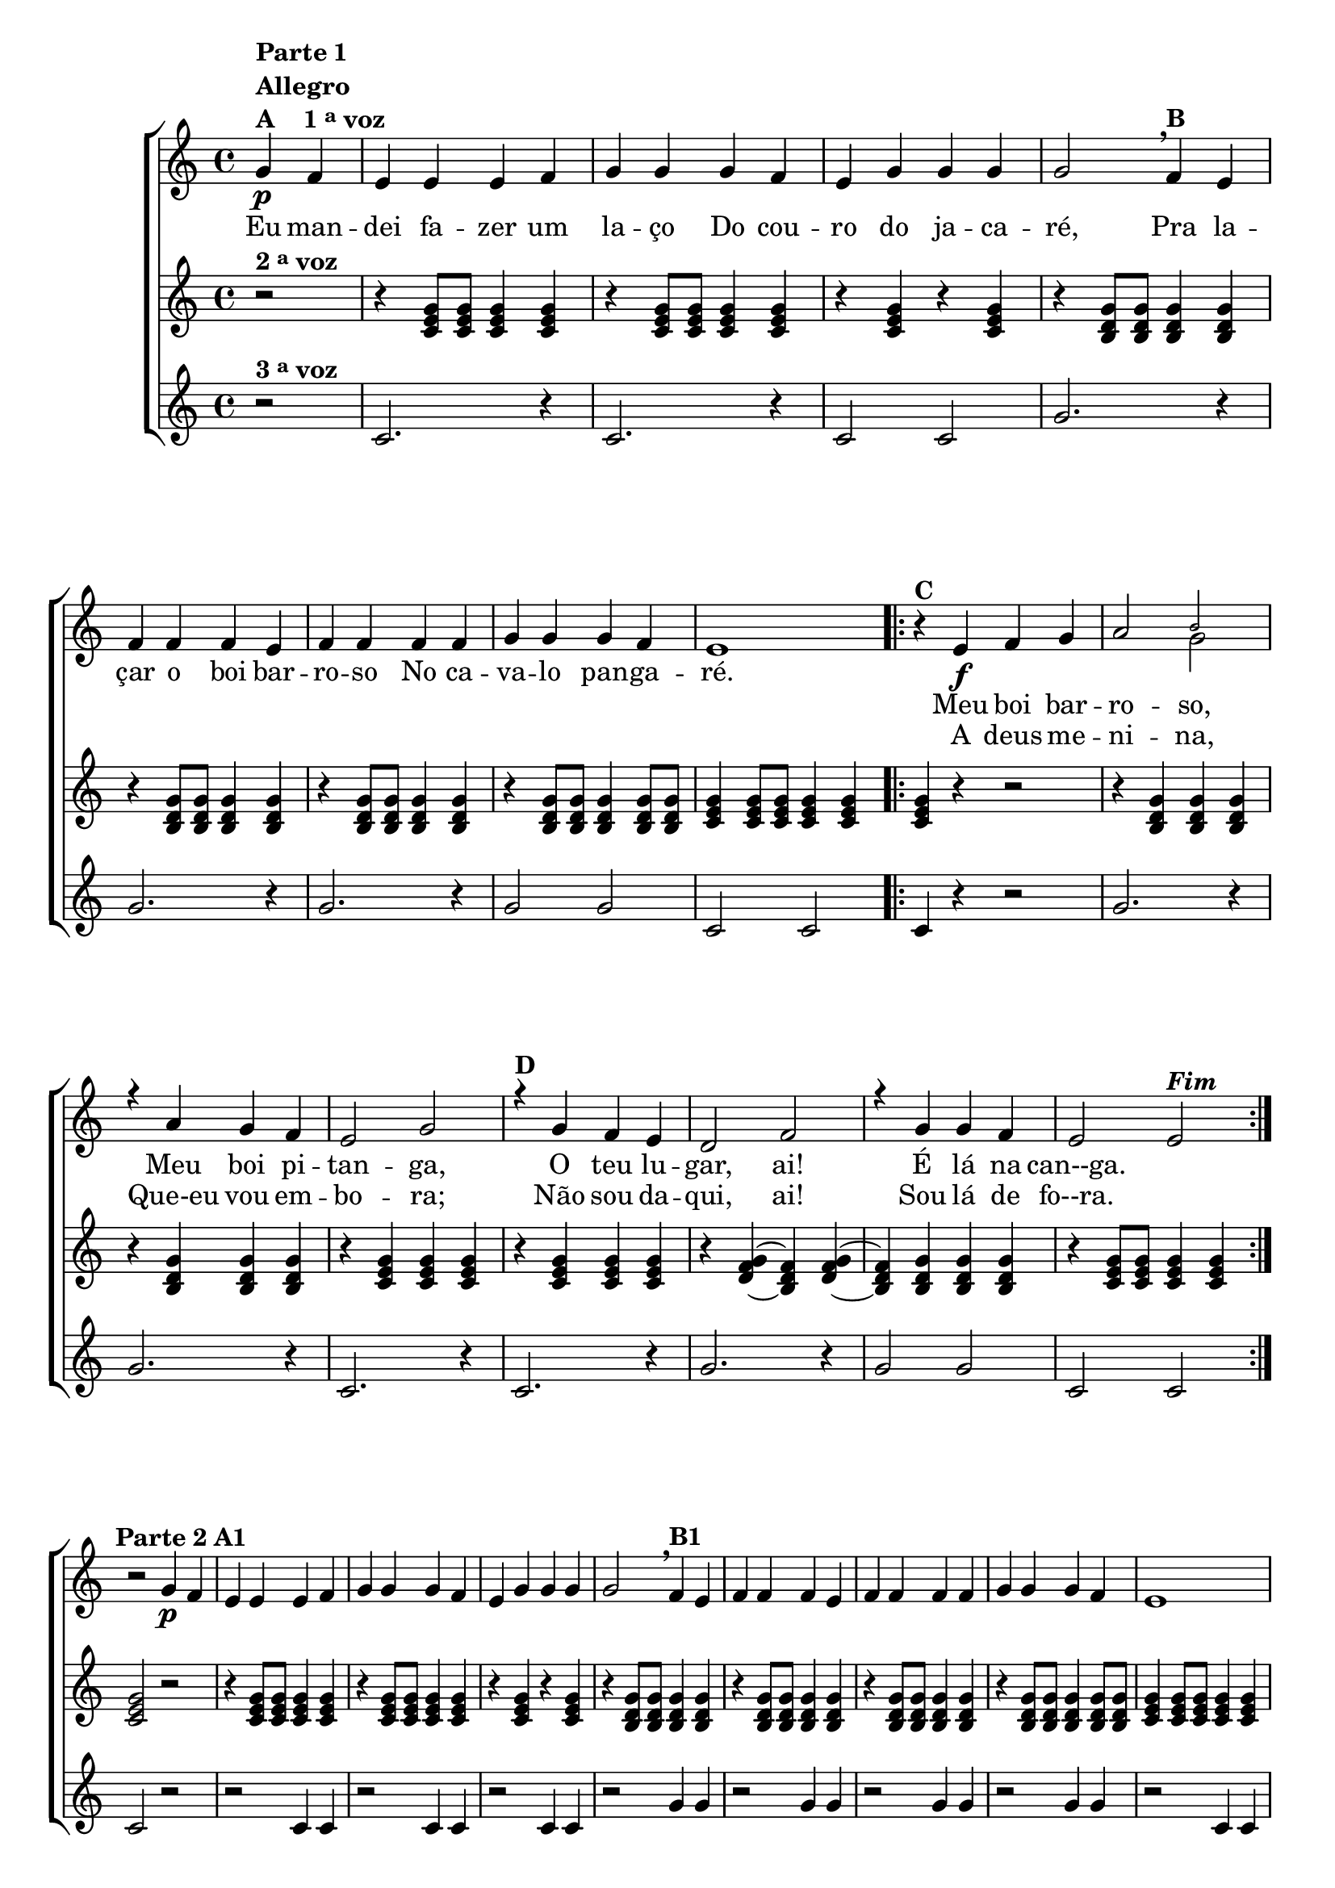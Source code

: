 \version "2.16.0"

%\header {title = "Boi Barroso"}


\relative c' {


                                % CLARINETE

  \tag #'cl {

    \new ChoirStaff <<


                                % KEY TO VOICE - HOME
      <<

        \new Staff {
          \override Score.BarNumber #'transparent = ##t
          \override Staff.TimeSignature #'style = #'()
          \time 4/4 
          \key c \major
          

          \context Voice = "estrofe" {

            \partial 2*1

            g'4\p^\markup {\column {\line {\bold {Parte 1} } \bold{Allegro} \line {\bold {A \hspace #2.0 { 1 \tiny \raise #0.5 "a"   voz}}}}}
            f e e e f g g g f e g g g g2
            \breathe
            f4^\markup {\bold B} e

            \break
            f f f e
            f f f f 
            g g g f e1 
          }

                                % 1 - RITORNELO INCICIO

          \context Voice = "coro" {

            \repeat volta 2 {
              
              r4^\markup {\bold C}

              e\f f g a2 

              <<
                { \voiceOne 
                  \once \override NoteHead #'font-size = #-4
                  b 
                }
                \context Voice = splitpart 
                { \voiceTwo 
                  g 
                }
              >>

              \break

              r4 a g f e2 g
              r4^\markup {\bold D} g f e d2 f
              r4 g g f e2 e^\markup {\bold \italic Fim} 

                                % 1 - RITORNELO FINAL
            }

          }


          \break

          r2 g4\p^\markup {\center-align {\line {\bold {Parte 2}} \line {\bold {A1}}}}
          f e e e f g g g f e g g g g2

          \breathe
          f4^\markup {\bold B1} e f f f e f f f f g g g f e1 

          \break

                                % 2 - RITORNELO INICIO
          \repeat volta 2 {


            \override Voice.NoteHead #'stencil = #ly:text-interface::print
            \override Voice.NoteHead #'text = #(make-musicglyph-markup "noteheads.s2")

            
            r4^\markup {\column {\line {Improvise segundo as indicações abaixo.} \line {\bold {C1} \italic{Divisi}}}}
            <c e>4\f
            <d f>4
            <e g>4

            \override Voice.NoteHead #'stencil = #ly:text-interface::print
            \override Voice.NoteHead #'text = #(make-musicglyph-markup "noteheads.s1")
            <f a>2 

            <<
              {
                \override NoteHead #'font-size = #-4
                b2 
              }
              \\	
              {
                \revert NoteHead #'font-size 
                g2
              }
            >>

            \override Voice.NoteHead #'stencil = #ly:text-interface::print
            \override Voice.NoteHead #'text = #(make-musicglyph-markup "noteheads.s2")

            r4	
            <f a>4
            <e g>4
            <d f>4

            \override Voice.NoteHead #'stencil = #ly:text-interface::print
            \override Voice.NoteHead #'text = #(make-musicglyph-markup "noteheads.s1")
            <c e>2 
            <e g>2 


            \override Voice.NoteHead #'stencil = #ly:text-interface::print
            \override Voice.NoteHead #'text = #(make-musicglyph-markup "noteheads.s2")

            r4^\markup {\bold D1}	
            <e g>4
            <d f>4
            <c e>4


            \override Voice.NoteHead #'stencil = #ly:text-interface::print
            \override Voice.NoteHead #'text = #(make-musicglyph-markup "noteheads.s1")
            <b d>2 
            <d f>2 


            \override Voice.NoteHead #'stencil = #ly:text-interface::print
            \override Voice.NoteHead #'text = #(make-musicglyph-markup "noteheads.s2")

            r4
            <e g>4
            <e g>4
            <d f>4

            \override Voice.NoteHead #'stencil = #ly:text-interface::print
            \override Voice.NoteHead #'text = #(make-musicglyph-markup "noteheads.s1")
            <c e>2 
            <c e>2 


                                % 2 - RITORNELO FINAL
          }

          \break


          \revert Voice.NoteHead #'stencil
          
          \revert Voice.NoteHead #'text 


          r2 g'4\p^\markup {\center-align  {\line {\bold {Parte 3}} \line {\bold {A2 }}}} 
          f e e e f g g g f e g g g g2
          \breathe
          f4^\markup {\bold B2} e f f f e f f f f g g g f e1 

          \break

                                % 3 - RITORNELO INICIO
          \repeat volta 2 {

            
                                %escala 1 de do 

            \override Stem #'transparent = ##t
            \override Beam #'transparent = ##t

            b8\f^\markup {\column {\line {\bold {C2}} { Dó}}} 

            \once \override Voice.NoteHead #'stencil = #ly:text-interface::print
            \once \override Voice.NoteHead #'text = #(make-musicglyph-markup "noteheads.s1")

            c
            d

            \once \override Voice.NoteHead #'stencil = #ly:text-interface::print
            \once \override Voice.NoteHead #'text = #(make-musicglyph-markup "noteheads.s1")

            e
            f


            \once \override Voice.NoteHead #'stencil = #ly:text-interface::print
            \once \override Voice.NoteHead #'text = #(make-musicglyph-markup "noteheads.s1")

            g
            a4

                                %escala de sol 1 -------------------------

            \once \override Voice.NoteHead #'stencil = #ly:text-interface::print
            \once \override Voice.NoteHead #'text = #(make-musicglyph-markup "noteheads.s1")

            b,8^\markup {Sol} 
            c

            \once \override Voice.NoteHead #'stencil = #ly:text-interface::print
            \once \override Voice.NoteHead #'text = #(make-musicglyph-markup "noteheads.s1")

            d
            e

            \once \override Voice.NoteHead #'stencil = #ly:text-interface::print
            \once \override Voice.NoteHead #'text = #(make-musicglyph-markup "noteheads.s1")

            f

            \once \override Voice.NoteHead #'stencil = #ly:text-interface::print
            \once \override Voice.NoteHead #'text = #(make-musicglyph-markup "noteheads.s1")

            g

            a4


                                %escala de sol 2 -------------------------

            \once \override Voice.NoteHead #'stencil = #ly:text-interface::print
            \once \override Voice.NoteHead #'text = #(make-musicglyph-markup "noteheads.s1")

            b,8
            c

            \once \override Voice.NoteHead #'stencil = #ly:text-interface::print
            \once \override Voice.NoteHead #'text = #(make-musicglyph-markup "noteheads.s1")

            d
            e

            \once \override Voice.NoteHead #'stencil = #ly:text-interface::print
            \once \override Voice.NoteHead #'text = #(make-musicglyph-markup "noteheads.s1")

            f

            \once \override Voice.NoteHead #'stencil = #ly:text-interface::print
            \once \override Voice.NoteHead #'text = #(make-musicglyph-markup "noteheads.s1")

            g
            a4



                                %escala de do 2 ------------------

            b,8^\markup {Dó}

            \once \override Voice.NoteHead #'stencil = #ly:text-interface::print
            \once \override Voice.NoteHead #'text = #(make-musicglyph-markup "noteheads.s1")

            c
            d

            \once \override Voice.NoteHead #'stencil = #ly:text-interface::print
            \once \override Voice.NoteHead #'text = #(make-musicglyph-markup "noteheads.s1")

            e
            f


            \once \override Voice.NoteHead #'stencil = #ly:text-interface::print
            \once \override Voice.NoteHead #'text = #(make-musicglyph-markup "noteheads.s1")

            g
            a4


                                %escala de do 3 -------

            b,8^\markup {\column{\bold {D2} {-}}}

            \once \override Voice.NoteHead #'stencil = #ly:text-interface::print
            \once \override Voice.NoteHead #'text = #(make-musicglyph-markup "noteheads.s1")

            c
            d

            \once \override Voice.NoteHead #'stencil = #ly:text-interface::print
            \once \override Voice.NoteHead #'text = #(make-musicglyph-markup "noteheads.s1")

            e
            f

            \once \override Voice.NoteHead #'stencil = #ly:text-interface::print
            \once \override Voice.NoteHead #'text = #(make-musicglyph-markup "noteheads.s1")

            g
            a4

                                %escala de sol 3 -------------------------

            \once \override Voice.NoteHead #'stencil = #ly:text-interface::print
            \once \override Voice.NoteHead #'text = #(make-musicglyph-markup "noteheads.s1")

            b,8^\markup {Sol}
            c

            \once \override Voice.NoteHead #'stencil = #ly:text-interface::print
            \once \override Voice.NoteHead #'text = #(make-musicglyph-markup "noteheads.s1")

            d
            e

            \once \override Voice.NoteHead #'stencil = #ly:text-interface::print
            \once \override Voice.NoteHead #'text = #(make-musicglyph-markup "noteheads.s1")

            f

            \once \override Voice.NoteHead #'stencil = #ly:text-interface::print
            \once \override Voice.NoteHead #'text = #(make-musicglyph-markup "noteheads.s1")

            g
            a4


                                %escala de sol 4 -------------------------

            \once \override Voice.NoteHead #'stencil = #ly:text-interface::print
            \once \override Voice.NoteHead #'text = #(make-musicglyph-markup "noteheads.s1")

            b,8
            c

            \once \override Voice.NoteHead #'stencil = #ly:text-interface::print
            \once \override Voice.NoteHead #'text = #(make-musicglyph-markup "noteheads.s1")

            d
            e


            \once \override Voice.NoteHead #'stencil = #ly:text-interface::print
            \once \override Voice.NoteHead #'text = #(make-musicglyph-markup "noteheads.s1")

            f

            \once \override Voice.NoteHead #'stencil = #ly:text-interface::print
            \once \override Voice.NoteHead #'text = #(make-musicglyph-markup "noteheads.s1")

            g
            a4

                                %escala de do 4 -------

            b,8^\markup {Dó}

            \once \override Voice.NoteHead #'stencil = #ly:text-interface::print
            \once \override Voice.NoteHead #'text = #(make-musicglyph-markup "noteheads.s1")

            c
            d

            \once \override Voice.NoteHead #'stencil = #ly:text-interface::print
            \once \override Voice.NoteHead #'text = #(make-musicglyph-markup "noteheads.s1")

            e
            f

            \once \override Voice.NoteHead #'stencil = #ly:text-interface::print
            \once \override Voice.NoteHead #'text = #(make-musicglyph-markup "noteheads.s1")

            g
            a4

                                % 3 - RITORNELO FINAL
          }

          r2
          \bar "|."



                                % FINAL NEW STAFF
        }


        \new Lyrics \lyricsto "estrofe" {

          Eu4 man -- dei fa -- zer um la -- ço
          Do cou -- ro do ja -- ca -- ré,2
          Pra4 la -- çar o boi bar -- ro -- so
          No ca -- va -- lo pan -- ga -- ré.1
        }


        \new Lyrics \lyricsto "coro" {
          Meu boi bar -- ro -- so,
          Meu boi pi -- tan -- ga,
          O teu lu -- gar,  ai!
          É lá na can--ga.
        }

        \new Lyrics \lyricsto "coro" {
          A deus me -- ni -- na,
          Que-eu vou em -- bo -- ra;
          Não sou da -- qui, ai!
          Sou lá de fo--ra. 
        }


                                % KEY TO VOICE - END
      >>

      
      \new Staff
      {
        \override Score.BarNumber #'transparent = ##t
        \override Staff.TimeSignature #'style = #'()
        \time 4/4 
          \key c \major 
        

        \partial 2*1

        r2^\markup {\bold  { 2 \tiny \raise #0.5 "a"   voz}  }
        r4
        <c, e g>8
        <c e g>
        <c e g>4
        <c e g>

        r
        <c e g>8
        <c e g>
        <c e g>4
        <c e g>

        r
        <c e g>
        r
        <c e g>


        r
        <b d g>8
        <b d g>
        <b d g>4
        <b d g>

        r
        <b d g>8
        <b d g>
        <b d g>4
        <b d g>

        r
        <b d g>8
        <b d g>
        <b d g>4
        <b d g>

        r
        <b d g>8
        <b d g>
        <b d g>4
        <b d g>8
        <b d g>

        <c e g>4
        <c e g>8
        <c e g>
        <c e g>4
        <c e g>

                                %ritornelo
        <c e g>4 r4 r2

        r4 
        <b d g> 
        <b d g>
        <b d g> 

        r
        <b d g> 
        <b d g>
        <b d g> 

        r
        <c e g> 
        <c e g> 
        <c e g> 

        r
        <c e g> 
        <c e g> 
        <c e g> 

        r
        <d f g>~
        <b d f>
        <d f g>~

        <b d f>
        <b d g>
        <b d g>
        <b d g> 

        r
        <c e g>8
        <c e g> 
        <c e g>4
        <c e g>

                                %ritornelo
        <c e g>2 r 

        r4
        <c e g>8
        <c e g>
        <c e g>4
        <c e g>

        r
        <c e g>8
        <c e g>
        <c e g>4
        <c e g>

        r
        <c e g>
        r
        <c e g>


        r
        <b d g>8
        <b d g>
        <b d g>4
        <b d g>

        r
        <b d g>8
        <b d g>
        <b d g>4
        <b d g>

        r
        <b d g>8
        <b d g>
        <b d g>4
        <b d g>

        r
        <b d g>8
        <b d g>
        <b d g>4
        <b d g>8
        <b d g>

        <c e g>4
        <c e g>8
        <c e g>
        <c e g>4
        <c e g>

        <c e g>4 r4 r2

        r4 <b d g> r4 <b d g>
        r4 <b d g> r4 <b d g>
        r4 <c e g> r4 <c e g>
        r4 <c e g> r4 <c e g>
        r4 <b d g> r4 <b d g>
        r4 <b d g> r4 <b d g>
        r4 <c e g> r4 <c e g>

        <c e g>2 r 


        r4
        <c e g>8
        <c e g>
        <c e g>4
        <c e g>

        r
        <c e g>8
        <c e g>
        <c e g>4
        <c e g>

        r
        <c e g>
        r
        <c e g>


        r
        <b d g>8
        <b d g>
        <b d g>4
        <b d g>

        r
        <b d g>8
        <b d g>
        <b d g>4
        <b d g>

        r
        <b d g>8
        <b d g>
        <b d g>4
        <b d g>

        r
        <b d g>8
        <b d g>
        <b d g>4
        <b d g>8
        <b d g>

        <c e g>4
        <c e g>8
        <c e g>
        <c e g>4
        <c e g>

        <c e g>4 r4 r2
        r4 <b d g> r4 <b d g>
        r4 <b d g> r4 <b d g>
        r4 <c e g> r4 <c e g>
        r4 <c e g> r4 <c e g>
        r4 <b d g> r4 <b d g>
        r4 <b d g> r4 <b d g>
        r4 <c e g> r4 <c e g>
        r2

      }


      \new Staff
      {

        \override Score.BarNumber #'transparent = ##t
        \override Staff.TimeSignature #'style = #'()
        \time 4/4 
          \key c \major 

        \partial 2*1

        r2^\markup {\bold  { 3 \tiny \raise #0.5 "a"   voz}  }
        c2. r4
        c2. r4
        c2 c

        g'2. r4
        g2. r4
        g2. r4
        g2 g

        c,2 c

                                %ritornelo
        c4 r4 r2
        g'2. r4
        g2. r4
        c,2. r4
        c2. r4
        g'2. r4
        g2 g
        c, c

                                %ritornelo
        c2 r
        r2 c4 c
        r2 c4 c
        r2 c4 c
        r2 g'4 g
        r2 g4 g
        r2 g4 g
        r2 g4 g
        r2 c,4 c

        c4 r4 r2
        g'2 g2
        g g
        c, c
        c c
        g' g
        g g
        c, c

        c2 r
        r2 c4 c
        r2 c4 c
        r2 c4 c
        r2 g'4 g
        r2 g4 g
        r2 g4 g
        r2 g4 g
        r2 c,4 c

        c4 r4 r2
        g'2 g2
        g g
        c, c
        c c
        g' g
        g g
        c, c
        r2
      }
      

                                %final ChoirStaff
    >>

                                %final da tag
  }



                                % FLAUTA

  \tag #'fl {

    \new ChoirStaff <<


                                % KEY TO VOICE - HOME
      <<

        \new Staff {
          \override Score.BarNumber #'transparent = ##t
          \override Staff.TimeSignature #'style = #'()
          \time 4/4 
          \key c \major 

          \context Voice = "estrofe" {

            \partial 2*1

            g'4\p^\markup {\column {\line {\bold {Parte 1} } \bold{Allegro} \line {\bold {A \hspace #2.0 { 1 \tiny \raise #0.5 "a"   voz}}}}}
            f e e e f g g g f e g g g g2
            \breathe
            f4^\markup {\bold B} e

            \break
            f f f e
            f f f f 
            g g g f e1 
          }

                                % 1 - RITORNELO INCICIO

          \context Voice = "coro" {

            \repeat volta 2 {
              
              r4^\markup {\bold C}

              e\f f g a2 b 

              \break

              r4 a g f e2 g
              r4^\markup {\bold D} g f e d2 f
              r4 g g f e2 e^\markup {\bold \italic Fim} 

                                % 1 - RITORNELO FINAL
            }

          }


          \break

          r2 g4\p^\markup {\center-align {\line {\bold {Parte 2}} \line {\bold {A1}}}}
          f e e e f g g g f e g g g g2

          \breathe
          f4^\markup {\bold B1} e f f f e f f f f g g g f e1 

          \break

                                % 2 - RITORNELO INICIO
          \repeat volta 2 {


            \override Voice.NoteHead #'stencil = #ly:text-interface::print
            \override Voice.NoteHead #'text = #(make-musicglyph-markup "noteheads.s2")

            
            r4^\markup {\column {\line {Improvise segundo as indicações abaixo.} \line {\bold {C1} \italic{Divisi}} }}
            <c e>4\f
            <d f>4
            <e g>4

            \override Voice.NoteHead #'stencil = #ly:text-interface::print
            \override Voice.NoteHead #'text = #(make-musicglyph-markup "noteheads.s1")
            <f a>2 
            <g b>2 

            \override Voice.NoteHead #'stencil = #ly:text-interface::print
            \override Voice.NoteHead #'text = #(make-musicglyph-markup "noteheads.s2")

            r4	
            <f a>4
            <e g>4
            <d f>4

            \override Voice.NoteHead #'stencil = #ly:text-interface::print
            \override Voice.NoteHead #'text = #(make-musicglyph-markup "noteheads.s1")
            <c e>2 
            <e g>2 


            \override Voice.NoteHead #'stencil = #ly:text-interface::print
            \override Voice.NoteHead #'text = #(make-musicglyph-markup "noteheads.s2")

            r4^\markup {\bold D1}	
            <e g>4
            <d f>4
            <c e>4


            \override Voice.NoteHead #'stencil = #ly:text-interface::print
            \override Voice.NoteHead #'text = #(make-musicglyph-markup "noteheads.s1")
            <b d>2 
            <d f>2 


            \override Voice.NoteHead #'stencil = #ly:text-interface::print
            \override Voice.NoteHead #'text = #(make-musicglyph-markup "noteheads.s2")

            r4
            <e g>4
            <e g>4
            <d f>4

            \override Voice.NoteHead #'stencil = #ly:text-interface::print
            \override Voice.NoteHead #'text = #(make-musicglyph-markup "noteheads.s1")
            <c e>2 
            <c e>2 


                                % 2 - RITORNELO FINAL
          }

          \break


          \revert Voice.NoteHead #'stencil
          
          \revert Voice.NoteHead #'text 


          r2 g'4\p^\markup {\center-align  {\line {\bold {Parte 3}} \line {\bold {A2 }}}} 
          f e e e f g g g f e g g g g2
          \breathe
          f4^\markup {\bold B2} e f f f e f f f f g g g f e1 

          \break

                                % 3 - RITORNELO INICIO
          \repeat volta 2 {

            
                                %escala 1 de do 

            \override Stem #'transparent = ##t
            \override Beam #'transparent = ##t

            b8\f^\markup {\column {\line {\bold {C2}} { Sib}}} 

            \once \override Voice.NoteHead #'stencil = #ly:text-interface::print
            \once \override Voice.NoteHead #'text = #(make-musicglyph-markup "noteheads.s1")

            c
            d

            \once \override Voice.NoteHead #'stencil = #ly:text-interface::print
            \once \override Voice.NoteHead #'text = #(make-musicglyph-markup "noteheads.s1")

            e
            f


            \once \override Voice.NoteHead #'stencil = #ly:text-interface::print
            \once \override Voice.NoteHead #'text = #(make-musicglyph-markup "noteheads.s1")

            g
            a4

                                %escala de sol 1 -------------------------

            \once \override Voice.NoteHead #'stencil = #ly:text-interface::print
            \once \override Voice.NoteHead #'text = #(make-musicglyph-markup "noteheads.s1")

            b,8^\markup {Fá} 
            c

            \once \override Voice.NoteHead #'stencil = #ly:text-interface::print
            \once \override Voice.NoteHead #'text = #(make-musicglyph-markup "noteheads.s1")

            d
            e

            \once \override Voice.NoteHead #'stencil = #ly:text-interface::print
            \once \override Voice.NoteHead #'text = #(make-musicglyph-markup "noteheads.s1")

            f

            \once \override Voice.NoteHead #'stencil = #ly:text-interface::print
            \once \override Voice.NoteHead #'text = #(make-musicglyph-markup "noteheads.s1")

            g

            a4


                                %escala de sol 2 -------------------------

            \once \override Voice.NoteHead #'stencil = #ly:text-interface::print
            \once \override Voice.NoteHead #'text = #(make-musicglyph-markup "noteheads.s1")

            b,8
            c

            \once \override Voice.NoteHead #'stencil = #ly:text-interface::print
            \once \override Voice.NoteHead #'text = #(make-musicglyph-markup "noteheads.s1")

            d
            e

            \once \override Voice.NoteHead #'stencil = #ly:text-interface::print
            \once \override Voice.NoteHead #'text = #(make-musicglyph-markup "noteheads.s1")

            f

            \once \override Voice.NoteHead #'stencil = #ly:text-interface::print
            \once \override Voice.NoteHead #'text = #(make-musicglyph-markup "noteheads.s1")

            g
            a4



                                %escala de do 2 ------------------

            b,8^\markup {Sib}

            \once \override Voice.NoteHead #'stencil = #ly:text-interface::print
            \once \override Voice.NoteHead #'text = #(make-musicglyph-markup "noteheads.s1")

            c
            d

            \once \override Voice.NoteHead #'stencil = #ly:text-interface::print
            \once \override Voice.NoteHead #'text = #(make-musicglyph-markup "noteheads.s1")

            e
            f


            \once \override Voice.NoteHead #'stencil = #ly:text-interface::print
            \once \override Voice.NoteHead #'text = #(make-musicglyph-markup "noteheads.s1")

            g
            a4


                                %escala de do 3 -------

            b,8^\markup {\column{\bold {D2} {-}}}

            \once \override Voice.NoteHead #'stencil = #ly:text-interface::print
            \once \override Voice.NoteHead #'text = #(make-musicglyph-markup "noteheads.s1")

            c
            d

            \once \override Voice.NoteHead #'stencil = #ly:text-interface::print
            \once \override Voice.NoteHead #'text = #(make-musicglyph-markup "noteheads.s1")

            e
            f

            \once \override Voice.NoteHead #'stencil = #ly:text-interface::print
            \once \override Voice.NoteHead #'text = #(make-musicglyph-markup "noteheads.s1")

            g
            a4

                                %escala de sol 3 -------------------------

            \once \override Voice.NoteHead #'stencil = #ly:text-interface::print
            \once \override Voice.NoteHead #'text = #(make-musicglyph-markup "noteheads.s1")

            b,8^\markup {Fá}
            c

            \once \override Voice.NoteHead #'stencil = #ly:text-interface::print
            \once \override Voice.NoteHead #'text = #(make-musicglyph-markup "noteheads.s1")

            d
            e

            \once \override Voice.NoteHead #'stencil = #ly:text-interface::print
            \once \override Voice.NoteHead #'text = #(make-musicglyph-markup "noteheads.s1")

            f

            \once \override Voice.NoteHead #'stencil = #ly:text-interface::print
            \once \override Voice.NoteHead #'text = #(make-musicglyph-markup "noteheads.s1")

            g
            a4


                                %escala de sol 4 -------------------------

            \once \override Voice.NoteHead #'stencil = #ly:text-interface::print
            \once \override Voice.NoteHead #'text = #(make-musicglyph-markup "noteheads.s1")

            b,8
            c

            \once \override Voice.NoteHead #'stencil = #ly:text-interface::print
            \once \override Voice.NoteHead #'text = #(make-musicglyph-markup "noteheads.s1")

            d
            e


            \once \override Voice.NoteHead #'stencil = #ly:text-interface::print
            \once \override Voice.NoteHead #'text = #(make-musicglyph-markup "noteheads.s1")

            f

            \once \override Voice.NoteHead #'stencil = #ly:text-interface::print
            \once \override Voice.NoteHead #'text = #(make-musicglyph-markup "noteheads.s1")

            g
            a4

                                %escala de do 4 -------

            b,8^\markup {Sib}

            \once \override Voice.NoteHead #'stencil = #ly:text-interface::print
            \once \override Voice.NoteHead #'text = #(make-musicglyph-markup "noteheads.s1")

            c
            d

            \once \override Voice.NoteHead #'stencil = #ly:text-interface::print
            \once \override Voice.NoteHead #'text = #(make-musicglyph-markup "noteheads.s1")

            e
            f

            \once \override Voice.NoteHead #'stencil = #ly:text-interface::print
            \once \override Voice.NoteHead #'text = #(make-musicglyph-markup "noteheads.s1")

            g
            a4


                                % 3 - RITORNELO FINAL
          }
          r2
          \bar "|."

                                % FINAL NEW STAFF
        }


        \new Lyrics \lyricsto "estrofe" {

          Eu4 man -- dei fa -- zer um la -- ço
          Do cou -- ro do ja -- ca -- ré,2
          Pra4 la -- çar o boi bar -- ro -- so
          No ca -- va -- lo pan -- ga -- ré.1
        }


        \new Lyrics \lyricsto "coro" {
          Meu boi bar -- ro -- so,
          Meu boi pi -- tan -- ga,
          O teu lu -- gar,  ai!
          É lá na can--ga.
        }

        \new Lyrics \lyricsto "coro" {
          A deus me -- ni -- na,
          Que-eu vou em -- bo -- ra;
          Não sou da -- qui, ai!
          Sou lá de fo--ra. 
        }


                                % KEY TO VOICE - END
      >>

      
      \new Staff
      {
        \override Score.BarNumber #'transparent = ##t
        \override Staff.TimeSignature #'style = #'()
        \time 4/4 
          \key c \major 

        \partial 2*1

        r2^\markup {\bold  { 2 \tiny \raise #0.5 "a"   voz}  }
        r4
        <c, e g>8
        <c e g>
        <c e g>4
        <c e g>

        r
        <c e g>8
        <c e g>
        <c e g>4
        <c e g>

        r
        <c e g>
        r
        <c e g>


        r
        <b d g>8
        <b d g>
        <b d g>4
        <b d g>

        r
        <b d g>8
        <b d g>
        <b d g>4
        <b d g>

        r
        <b d g>8
        <b d g>
        <b d g>4
        <b d g>

        r
        <b d g>8
        <b d g>
        <b d g>4
        <b d g>8
        <b d g>

        <c e g>4
        <c e g>8
        <c e g>
        <c e g>4
        <c e g>

                                %ritornelo
        <c e g>4 r4 r2

        r4 
        <b d g> 
        <b d g>
        <b d g> 

        r
        <b d g> 
        <b d g>
        <b d g> 

        r
        <c e g> 
        <c e g> 
        <c e g> 

        r
        <c e g> 
        <c e g> 
        <c e g> 

        r
        <d f g>~
        <b d f>
        <d f g>~

        <b d f>
        <b d g>
        <b d g>
        <b d g> 

        r
        <c e g>8
        <c e g> 
        <c e g>4
        <c e g>

                                %ritornelo
        <c e g>2 r 

        r4
        <c e g>8
        <c e g>
        <c e g>4
        <c e g>

        r
        <c e g>8
        <c e g>
        <c e g>4
        <c e g>

        r
        <c e g>
        r
        <c e g>


        r
        <b d g>8
        <b d g>
        <b d g>4
        <b d g>

        r
        <b d g>8
        <b d g>
        <b d g>4
        <b d g>

        r
        <b d g>8
        <b d g>
        <b d g>4
        <b d g>

        r
        <b d g>8
        <b d g>
        <b d g>4
        <b d g>8
        <b d g>

        <c e g>4
        <c e g>8
        <c e g>
        <c e g>4
        <c e g>

        <c e g>4 r4 r2

        r4 <b d g> r4 <b d g>
        r4 <b d g> r4 <b d g>
        r4 <c e g> r4 <c e g>
        r4 <c e g> r4 <c e g>
        r4 <b d g> r4 <b d g>
        r4 <b d g> r4 <b d g>
        r4 <c e g> r4 <c e g>

        <c e g>2 r 


        r4
        <c e g>8
        <c e g>
        <c e g>4
        <c e g>

        r
        <c e g>8
        <c e g>
        <c e g>4
        <c e g>

        r
        <c e g>
        r
        <c e g>


        r
        <b d g>8
        <b d g>
        <b d g>4
        <b d g>

        r
        <b d g>8
        <b d g>
        <b d g>4
        <b d g>

        r
        <b d g>8
        <b d g>
        <b d g>4
        <b d g>

        r
        <b d g>8
        <b d g>
        <b d g>4
        <b d g>8
        <b d g>

        <c e g>4
        <c e g>8
        <c e g>
        <c e g>4
        <c e g>

        <c e g>4 r4 r2
        r4 <b d g> r4 <b d g>
        r4 <b d g> r4 <b d g>
        r4 <c e g> r4 <c e g>
        r4 <c e g> r4 <c e g>
        r4 <b d g> r4 <b d g>
        r4 <b d g> r4 <b d g>
        r4 <c e g> r4 <c e g>
        r2

      }


      \new Staff
      {

        \override Score.BarNumber #'transparent = ##t
        \override Staff.TimeSignature #'style = #'()
        \time 4/4 
          \key c \major 

        \partial 2*1

        r2^\markup {\bold  { 3 \tiny \raise #0.5 "a"   voz}  }
        c2. r4
        c2. r4
        c2 c

        g'2. r4
        g2. r4
        g2. r4
        g2 g

        c,2 c

                                %ritornelo
        c4 r4 r2
        g'2. r4
        g2. r4
        c,2. r4
        c2. r4
        g'2. r4
        g2 g
        c, c

                                %ritornelo
        c2 r
        r2 c4 c
        r2 c4 c
        r2 c4 c
        r2 g'4 g
        r2 g4 g
        r2 g4 g
        r2 g4 g
        r2 c,4 c

        c4 r4 r2
        g'2 g2
        g g
        c, c
        c c
        g' g
        g g
        c, c

        c2 r
        r2 c4 c
        r2 c4 c
        r2 c4 c
        r2 g'4 g
        r2 g4 g
        r2 g4 g
        r2 g4 g
        r2 c,4 c

        c4 r4 r2
        g'2 g2
        g g
        c, c
        c c
        g' g
        g g
        c, c
        r2
      }
      

                                %final ChoirStaff
    >>



  }

                                % OBOÉ

  \tag #'ob {

    \new ChoirStaff <<


                                % KEY TO VOICE - HOME
      <<

        \new Staff {
          \override Score.BarNumber #'transparent = ##t
          \override Staff.TimeSignature #'style = #'()
          \time 4/4 
          \key c \major 

          \context Voice = "estrofe" {

            \partial 2*1

            g'4\p^\markup {\column {\line {\bold {Parte 1} } \bold{Allegro} \line {\bold {A \hspace #2.0 { 1 \tiny \raise #0.5 "a"   voz}}}}}
            f e e e f g g g f e g g g g2
            \breathe
            f4^\markup {\bold B} e

            \break
            f f f e
            f f f f 
            g g g f e1 
          }

                                % 1 - RITORNELO INCICIO

          \context Voice = "coro" {

            \repeat volta 2 {
              
              r4^\markup {\bold C}

              e\f f g a2 b 

              \break

              r4 a g f e2 g
              r4^\markup {\bold D} g f e d2 f
              r4 g g f e2 e^\markup {\bold \italic Fim} 

                                % 1 - RITORNELO FINAL
            }

          }


          \break

          r2 g4\p^\markup {\center-align {\line {\bold {Parte 2}} \line {\bold {A1}}}}
          f e e e f g g g f e g g g g2

          \breathe
          f4^\markup {\bold B1} e f f f e f f f f g g g f e1 

          \break

                                % 2 - RITORNELO INICIO
          \repeat volta 2 {


            \override Voice.NoteHead #'stencil = #ly:text-interface::print
            \override Voice.NoteHead #'text = #(make-musicglyph-markup "noteheads.s2")

            
            r4^\markup {\column {\line {Improvise segundo as indicações abaixo.} \line {\bold {C1} \italic{Divisi}} }}
            <c e>4\f
            <d f>4
            <e g>4

            \override Voice.NoteHead #'stencil = #ly:text-interface::print
            \override Voice.NoteHead #'text = #(make-musicglyph-markup "noteheads.s1")
            <f a>2 
            <g b>2  

            \override Voice.NoteHead #'stencil = #ly:text-interface::print
            \override Voice.NoteHead #'text = #(make-musicglyph-markup "noteheads.s2")

            r4	
            <f a>4
            <e g>4
            <d f>4

            \override Voice.NoteHead #'stencil = #ly:text-interface::print
            \override Voice.NoteHead #'text = #(make-musicglyph-markup "noteheads.s1")
            <c e>2 
            <e g>2 


            \override Voice.NoteHead #'stencil = #ly:text-interface::print
            \override Voice.NoteHead #'text = #(make-musicglyph-markup "noteheads.s2")

            r4^\markup {\bold D1}	
            <e g>4
            <d f>4
            <c e>4


            \override Voice.NoteHead #'stencil = #ly:text-interface::print
            \override Voice.NoteHead #'text = #(make-musicglyph-markup "noteheads.s1")
            <b d>2 
            <d f>2 


            \override Voice.NoteHead #'stencil = #ly:text-interface::print
            \override Voice.NoteHead #'text = #(make-musicglyph-markup "noteheads.s2")

            r4
            <e g>4
            <e g>4
            <d f>4

            \override Voice.NoteHead #'stencil = #ly:text-interface::print
            \override Voice.NoteHead #'text = #(make-musicglyph-markup "noteheads.s1")
            <c e>2 
            <c e>2 


                                % 2 - RITORNELO FINAL
          }

          \break


          \revert Voice.NoteHead #'stencil
          
          \revert Voice.NoteHead #'text 


          r2 g'4\p^\markup {\center-align  {\line {\bold {Parte 3}} \line {\bold {A2 }}}} 
          f e e e f g g g f e g g g g2
          \breathe
          f4^\markup {\bold B2} e f f f e f f f f g g g f e1 

          \break

                                % 3 - RITORNELO INICIO
          \repeat volta 2 {

            
                                %escala 1 de do 

            \override Stem #'transparent = ##t
            \override Beam #'transparent = ##t

            b8\f^\markup {\column {\line {\bold {C2}} { Sib}}} 

            \once \override Voice.NoteHead #'stencil = #ly:text-interface::print
            \once \override Voice.NoteHead #'text = #(make-musicglyph-markup "noteheads.s1")

            c
            d

            \once \override Voice.NoteHead #'stencil = #ly:text-interface::print
            \once \override Voice.NoteHead #'text = #(make-musicglyph-markup "noteheads.s1")

            e
            f


            \once \override Voice.NoteHead #'stencil = #ly:text-interface::print
            \once \override Voice.NoteHead #'text = #(make-musicglyph-markup "noteheads.s1")

            g
            a4

                                %escala de sol 1 -------------------------

            \once \override Voice.NoteHead #'stencil = #ly:text-interface::print
            \once \override Voice.NoteHead #'text = #(make-musicglyph-markup "noteheads.s1")

            b,8^\markup {Fá} 
            c

            \once \override Voice.NoteHead #'stencil = #ly:text-interface::print
            \once \override Voice.NoteHead #'text = #(make-musicglyph-markup "noteheads.s1")

            d
            e

            \once \override Voice.NoteHead #'stencil = #ly:text-interface::print
            \once \override Voice.NoteHead #'text = #(make-musicglyph-markup "noteheads.s1")

            f

            \once \override Voice.NoteHead #'stencil = #ly:text-interface::print
            \once \override Voice.NoteHead #'text = #(make-musicglyph-markup "noteheads.s1")

            g

            a4


                                %escala de sol 2 -------------------------

            \once \override Voice.NoteHead #'stencil = #ly:text-interface::print
            \once \override Voice.NoteHead #'text = #(make-musicglyph-markup "noteheads.s1")

            b,8
            c

            \once \override Voice.NoteHead #'stencil = #ly:text-interface::print
            \once \override Voice.NoteHead #'text = #(make-musicglyph-markup "noteheads.s1")

            d
            e

            \once \override Voice.NoteHead #'stencil = #ly:text-interface::print
            \once \override Voice.NoteHead #'text = #(make-musicglyph-markup "noteheads.s1")

            f

            \once \override Voice.NoteHead #'stencil = #ly:text-interface::print
            \once \override Voice.NoteHead #'text = #(make-musicglyph-markup "noteheads.s1")

            g
            a4



                                %escala de do 2 ------------------

            b,8^\markup {Sib}

            \once \override Voice.NoteHead #'stencil = #ly:text-interface::print
            \once \override Voice.NoteHead #'text = #(make-musicglyph-markup "noteheads.s1")

            c
            d

            \once \override Voice.NoteHead #'stencil = #ly:text-interface::print
            \once \override Voice.NoteHead #'text = #(make-musicglyph-markup "noteheads.s1")

            e
            f


            \once \override Voice.NoteHead #'stencil = #ly:text-interface::print
            \once \override Voice.NoteHead #'text = #(make-musicglyph-markup "noteheads.s1")

            g
            a4


                                %escala de do 3 -------

            b,8^\markup {\column{\bold {D2} {-}}}

            \once \override Voice.NoteHead #'stencil = #ly:text-interface::print
            \once \override Voice.NoteHead #'text = #(make-musicglyph-markup "noteheads.s1")

            c
            d

            \once \override Voice.NoteHead #'stencil = #ly:text-interface::print
            \once \override Voice.NoteHead #'text = #(make-musicglyph-markup "noteheads.s1")

            e
            f

            \once \override Voice.NoteHead #'stencil = #ly:text-interface::print
            \once \override Voice.NoteHead #'text = #(make-musicglyph-markup "noteheads.s1")

            g
            a4

                                %escala de sol 3 -------------------------

            \once \override Voice.NoteHead #'stencil = #ly:text-interface::print
            \once \override Voice.NoteHead #'text = #(make-musicglyph-markup "noteheads.s1")

            b,8^\markup {Fá}
            c

            \once \override Voice.NoteHead #'stencil = #ly:text-interface::print
            \once \override Voice.NoteHead #'text = #(make-musicglyph-markup "noteheads.s1")

            d
            e

            \once \override Voice.NoteHead #'stencil = #ly:text-interface::print
            \once \override Voice.NoteHead #'text = #(make-musicglyph-markup "noteheads.s1")

            f

            \once \override Voice.NoteHead #'stencil = #ly:text-interface::print
            \once \override Voice.NoteHead #'text = #(make-musicglyph-markup "noteheads.s1")

            g
            a4


                                %escala de sol 4 -------------------------

            \once \override Voice.NoteHead #'stencil = #ly:text-interface::print
            \once \override Voice.NoteHead #'text = #(make-musicglyph-markup "noteheads.s1")

            b,8
            c

            \once \override Voice.NoteHead #'stencil = #ly:text-interface::print
            \once \override Voice.NoteHead #'text = #(make-musicglyph-markup "noteheads.s1")

            d
            e


            \once \override Voice.NoteHead #'stencil = #ly:text-interface::print
            \once \override Voice.NoteHead #'text = #(make-musicglyph-markup "noteheads.s1")

            f

            \once \override Voice.NoteHead #'stencil = #ly:text-interface::print
            \once \override Voice.NoteHead #'text = #(make-musicglyph-markup "noteheads.s1")

            g
            a4

                                %escala de do 4 -------

            b,8^\markup {Sib}

            \once \override Voice.NoteHead #'stencil = #ly:text-interface::print
            \once \override Voice.NoteHead #'text = #(make-musicglyph-markup "noteheads.s1")

            c
            d

            \once \override Voice.NoteHead #'stencil = #ly:text-interface::print
            \once \override Voice.NoteHead #'text = #(make-musicglyph-markup "noteheads.s1")

            e
            f

            \once \override Voice.NoteHead #'stencil = #ly:text-interface::print
            \once \override Voice.NoteHead #'text = #(make-musicglyph-markup "noteheads.s1")

            g
            a4


                                % 3 - RITORNELO FINAL
          }
          r2
          \bar "|."
                                % FINAL NEW STAFF
        }


        \new Lyrics \lyricsto "estrofe" {

          Eu4 man -- dei fa -- zer um la -- ço
          Do cou -- ro do ja -- ca -- ré,2
          Pra4 la -- çar o boi bar -- ro -- so
          No ca -- va -- lo pan -- ga -- ré.1
        }


        \new Lyrics \lyricsto "coro" {
          Meu boi bar -- ro -- so,
          Meu boi pi -- tan -- ga,
          O teu lu -- gar,  ai!
          É lá na can--ga.
        }

        \new Lyrics \lyricsto "coro" {
          A deus me -- ni -- na,
          Que-eu vou em -- bo -- ra;
          Não sou da -- qui, ai!
          Sou lá de fo--ra. 
        }


                                % KEY TO VOICE - END
      >>

      
      \new Staff
      {
        \override Score.BarNumber #'transparent = ##t
        \override Staff.TimeSignature #'style = #'()
        \time 4/4 
          \key c \major 

        \partial 2*1

        r2^\markup {\bold  { 2 \tiny \raise #0.5 "a"   voz}  }
        r4
        <c, e g>8
        <c e g>
        <c e g>4
        <c e g>

        r
        <c e g>8
        <c e g>
        <c e g>4
        <c e g>

        r
        <c e g>
        r
        <c e g>


        r
        <b d g>8
        <b d g>
        <b d g>4
        <b d g>

        r
        <b d g>8
        <b d g>
        <b d g>4
        <b d g>

        r
        <b d g>8
        <b d g>
        <b d g>4
        <b d g>

        r
        <b d g>8
        <b d g>
        <b d g>4
        <b d g>8
        <b d g>

        <c e g>4
        <c e g>8
        <c e g>
        <c e g>4
        <c e g>

                                %ritornelo
        <c e g>4 r4 r2

        r4 
        <b d g> 
        <b d g>
        <b d g> 

        r
        <b d g> 
        <b d g>
        <b d g> 

        r
        <c e g> 
        <c e g> 
        <c e g> 

        r
        <c e g> 
        <c e g> 
        <c e g> 

        r
        <d f g>~
        <b d f>
        <d f g>~

        <b d f>
        <b d g>
        <b d g>
        <b d g> 

        r
        <c e g>8
        <c e g> 
        <c e g>4
        <c e g>

                                %ritornelo
        <c e g>2 r 

        r4
        <c e g>8
        <c e g>
        <c e g>4
        <c e g>

        r
        <c e g>8
        <c e g>
        <c e g>4
        <c e g>

        r
        <c e g>
        r
        <c e g>


        r
        <b d g>8
        <b d g>
        <b d g>4
        <b d g>

        r
        <b d g>8
        <b d g>
        <b d g>4
        <b d g>

        r
        <b d g>8
        <b d g>
        <b d g>4
        <b d g>

        r
        <b d g>8
        <b d g>
        <b d g>4
        <b d g>8
        <b d g>

        <c e g>4
        <c e g>8
        <c e g>
        <c e g>4
        <c e g>

        <c e g>4 r4 r2

        r4 <b d g> r4 <b d g>
        r4 <b d g> r4 <b d g>
        r4 <c e g> r4 <c e g>
        r4 <c e g> r4 <c e g>
        r4 <b d g> r4 <b d g>
        r4 <b d g> r4 <b d g>
        r4 <c e g> r4 <c e g>

        <c e g>2 r 


        r4
        <c e g>8
        <c e g>
        <c e g>4
        <c e g>

        r
        <c e g>8
        <c e g>
        <c e g>4
        <c e g>

        r
        <c e g>
        r
        <c e g>


        r
        <b d g>8
        <b d g>
        <b d g>4
        <b d g>

        r
        <b d g>8
        <b d g>
        <b d g>4
        <b d g>

        r
        <b d g>8
        <b d g>
        <b d g>4
        <b d g>

        r
        <b d g>8
        <b d g>
        <b d g>4
        <b d g>8
        <b d g>

        <c e g>4
        <c e g>8
        <c e g>
        <c e g>4
        <c e g>

        <c e g>4 r4 r2
        r4 <b d g> r4 <b d g>
        r4 <b d g> r4 <b d g>
        r4 <c e g> r4 <c e g>
        r4 <c e g> r4 <c e g>
        r4 <b d g> r4 <b d g>
        r4 <b d g> r4 <b d g>
        r4 <c e g> r4 <c e g>
        r2

      }


      \new Staff
      {

        \override Score.BarNumber #'transparent = ##t
        \override Staff.TimeSignature #'style = #'()
        \time 4/4 
          \key c \major 

        \partial 2*1

        r2^\markup {\bold  { 3 \tiny \raise #0.5 "a"   voz}  }
        c2. r4
        c2. r4
        c2 c

        g'2. r4
        g2. r4
        g2. r4
        g2 g

        c,2 c

                                %ritornelo
        c4 r4 r2
        g'2. r4
        g2. r4
        c,2. r4
        c2. r4
        g'2. r4
        g2 g
        c, c

                                %ritornelo
        c2 r
        r2 c4 c
        r2 c4 c
        r2 c4 c
        r2 g'4 g
        r2 g4 g
        r2 g4 g
        r2 g4 g
        r2 c,4 c

        c4 r4 r2
        g'2 g2
        g g
        c, c
        c c
        g' g
        g g
        c, c

        c2 r
        r2 c4 c
        r2 c4 c
        r2 c4 c
        r2 g'4 g
        r2 g4 g
        r2 g4 g
        r2 g4 g
        r2 c,4 c

        c4 r4 r2
        g'2 g2
        g g
        c, c
        c c
        g' g
        g g
        c, c
        r2
      }
      

                                %final ChoirStaff
    >>



  }

                                % SAX ALTO

  \tag #'saxa {

    \new ChoirStaff <<


                                % KEY TO VOICE - HOME
      <<

        \new Staff {
          \override Score.BarNumber #'transparent = ##t
          \override Staff.TimeSignature #'style = #'()
          \time 4/4 
          \key c \major 

          \context Voice = "estrofe" {

            \partial 2*1

            g'4\p^\markup {\column {\line {\bold {Parte 1} } \bold{Allegro} \line {\bold {A \hspace #2.0 { 1 \tiny \raise #0.5 "a"   voz}}}}}
            f e e e f g g g f e g g g g2
            \breathe
            f4^\markup {\bold B} e

            \break
            f f f e
            f f f f 
            g g g f e1 
          }

                                % 1 - RITORNELO INCICIO

          \context Voice = "coro" {

            \repeat volta 2 {
              
              r4^\markup {\bold C}

              e\f f g a2  b 

              \break

              r4 a g f e2 g
              r4^\markup {\bold D} g f e d2 f
              r4 g g f e2 e^\markup {\bold \italic Fim} 

                                % 1 - RITORNELO FINAL
            }

          }


          \break

          r2 g4\p^\markup {\center-align {\line {\bold {Parte 2}} \line {\bold {A1}}}}
          f e e e f g g g f e g g g g2

          \breathe
          f4^\markup {\bold B1} e f f f e f f f f g g g f e1 

          \break

                                % 2 - RITORNELO INICIO
          \repeat volta 2 {


            \override Voice.NoteHead #'stencil = #ly:text-interface::print
            \override Voice.NoteHead #'text = #(make-musicglyph-markup "noteheads.s2")

            
            r4^\markup {\column {\line {Improvise segundo as indicações abaixo.} \line {\bold {C1} \italic{Divisi}} }}
            <c e>4\f
            <d f>4
            <e g>4

            \override Voice.NoteHead #'stencil = #ly:text-interface::print
            \override Voice.NoteHead #'text = #(make-musicglyph-markup "noteheads.s1")
            <f a>2 
            <g b>2  

            \override Voice.NoteHead #'stencil = #ly:text-interface::print
            \override Voice.NoteHead #'text = #(make-musicglyph-markup "noteheads.s2")

            r4	
            <f a>4
            <e g>4
            <d f>4

            \override Voice.NoteHead #'stencil = #ly:text-interface::print
            \override Voice.NoteHead #'text = #(make-musicglyph-markup "noteheads.s1")
            <c e>2 
            <e g>2 


            \override Voice.NoteHead #'stencil = #ly:text-interface::print
            \override Voice.NoteHead #'text = #(make-musicglyph-markup "noteheads.s2")

            r4^\markup {\bold D1}	
            <e g>4
            <d f>4
            <c e>4


            \override Voice.NoteHead #'stencil = #ly:text-interface::print
            \override Voice.NoteHead #'text = #(make-musicglyph-markup "noteheads.s1")
            <b d>2 
            <d f>2 


            \override Voice.NoteHead #'stencil = #ly:text-interface::print
            \override Voice.NoteHead #'text = #(make-musicglyph-markup "noteheads.s2")

            r4
            <e g>4
            <e g>4
            <d f>4

            \override Voice.NoteHead #'stencil = #ly:text-interface::print
            \override Voice.NoteHead #'text = #(make-musicglyph-markup "noteheads.s1")
            <c e>2 
            <c e>2 


                                % 2 - RITORNELO FINAL
          }

          \break


          \revert Voice.NoteHead #'stencil
          
          \revert Voice.NoteHead #'text 


          r2 g'4\p^\markup {\center-align  {\line {\bold {Parte 3}} \line {\bold {A2 }}}} 
          f e e e f g g g f e g g g g2
          \breathe
          f4^\markup {\bold B2} e f f f e f f f f g g g f e1 

          \break

                                % 3 - RITORNELO INICIO
          \repeat volta 2 {

            
                                %escala 1 de do 

            \override Stem #'transparent = ##t
            \override Beam #'transparent = ##t

            b8\f^\markup {\column {\line {\bold {C2}} { Sol}}} 

            \once \override Voice.NoteHead #'stencil = #ly:text-interface::print
            \once \override Voice.NoteHead #'text = #(make-musicglyph-markup "noteheads.s1")

            c
            d

            \once \override Voice.NoteHead #'stencil = #ly:text-interface::print
            \once \override Voice.NoteHead #'text = #(make-musicglyph-markup "noteheads.s1")

            e
            f


            \once \override Voice.NoteHead #'stencil = #ly:text-interface::print
            \once \override Voice.NoteHead #'text = #(make-musicglyph-markup "noteheads.s1")

            g
            a4

                                %escala de sol 1 -------------------------

            \once \override Voice.NoteHead #'stencil = #ly:text-interface::print
            \once \override Voice.NoteHead #'text = #(make-musicglyph-markup "noteheads.s1")

            b,8^\markup {Ré} 
            c

            \once \override Voice.NoteHead #'stencil = #ly:text-interface::print
            \once \override Voice.NoteHead #'text = #(make-musicglyph-markup "noteheads.s1")

            d
            e

            \once \override Voice.NoteHead #'stencil = #ly:text-interface::print
            \once \override Voice.NoteHead #'text = #(make-musicglyph-markup "noteheads.s1")

            f

            \once \override Voice.NoteHead #'stencil = #ly:text-interface::print
            \once \override Voice.NoteHead #'text = #(make-musicglyph-markup "noteheads.s1")

            g

            a4


                                %escala de sol 2 -------------------------

            \once \override Voice.NoteHead #'stencil = #ly:text-interface::print
            \once \override Voice.NoteHead #'text = #(make-musicglyph-markup "noteheads.s1")

            b,8
            c

            \once \override Voice.NoteHead #'stencil = #ly:text-interface::print
            \once \override Voice.NoteHead #'text = #(make-musicglyph-markup "noteheads.s1")

            d
            e

            \once \override Voice.NoteHead #'stencil = #ly:text-interface::print
            \once \override Voice.NoteHead #'text = #(make-musicglyph-markup "noteheads.s1")

            f

            \once \override Voice.NoteHead #'stencil = #ly:text-interface::print
            \once \override Voice.NoteHead #'text = #(make-musicglyph-markup "noteheads.s1")

            g
            a4



                                %escala de do 2 ------------------

            b,8^\markup {Sol}

            \once \override Voice.NoteHead #'stencil = #ly:text-interface::print
            \once \override Voice.NoteHead #'text = #(make-musicglyph-markup "noteheads.s1")

            c
            d

            \once \override Voice.NoteHead #'stencil = #ly:text-interface::print
            \once \override Voice.NoteHead #'text = #(make-musicglyph-markup "noteheads.s1")

            e
            f


            \once \override Voice.NoteHead #'stencil = #ly:text-interface::print
            \once \override Voice.NoteHead #'text = #(make-musicglyph-markup "noteheads.s1")

            g
            a4


                                %escala de do 3 -------

            b,8^\markup {\column{\bold {D2} {-}}}

            \once \override Voice.NoteHead #'stencil = #ly:text-interface::print
            \once \override Voice.NoteHead #'text = #(make-musicglyph-markup "noteheads.s1")

            c
            d

            \once \override Voice.NoteHead #'stencil = #ly:text-interface::print
            \once \override Voice.NoteHead #'text = #(make-musicglyph-markup "noteheads.s1")

            e
            f

            \once \override Voice.NoteHead #'stencil = #ly:text-interface::print
            \once \override Voice.NoteHead #'text = #(make-musicglyph-markup "noteheads.s1")

            g
            a4

                                %escala de sol 3 -------------------------

            \once \override Voice.NoteHead #'stencil = #ly:text-interface::print
            \once \override Voice.NoteHead #'text = #(make-musicglyph-markup "noteheads.s1")

            b,8^\markup {Ré}
            c

            \once \override Voice.NoteHead #'stencil = #ly:text-interface::print
            \once \override Voice.NoteHead #'text = #(make-musicglyph-markup "noteheads.s1")

            d
            e

            \once \override Voice.NoteHead #'stencil = #ly:text-interface::print
            \once \override Voice.NoteHead #'text = #(make-musicglyph-markup "noteheads.s1")

            f

            \once \override Voice.NoteHead #'stencil = #ly:text-interface::print
            \once \override Voice.NoteHead #'text = #(make-musicglyph-markup "noteheads.s1")

            g
            a4


                                %escala de sol 4 -------------------------

            \once \override Voice.NoteHead #'stencil = #ly:text-interface::print
            \once \override Voice.NoteHead #'text = #(make-musicglyph-markup "noteheads.s1")

            b,8
            c

            \once \override Voice.NoteHead #'stencil = #ly:text-interface::print
            \once \override Voice.NoteHead #'text = #(make-musicglyph-markup "noteheads.s1")

            d
            e


            \once \override Voice.NoteHead #'stencil = #ly:text-interface::print
            \once \override Voice.NoteHead #'text = #(make-musicglyph-markup "noteheads.s1")

            f

            \once \override Voice.NoteHead #'stencil = #ly:text-interface::print
            \once \override Voice.NoteHead #'text = #(make-musicglyph-markup "noteheads.s1")

            g
            a4

                                %escala de do 4 -------

            b,8^\markup {Sol}

            \once \override Voice.NoteHead #'stencil = #ly:text-interface::print
            \once \override Voice.NoteHead #'text = #(make-musicglyph-markup "noteheads.s1")

            c
            d

            \once \override Voice.NoteHead #'stencil = #ly:text-interface::print
            \once \override Voice.NoteHead #'text = #(make-musicglyph-markup "noteheads.s1")

            e
            f

            \once \override Voice.NoteHead #'stencil = #ly:text-interface::print
            \once \override Voice.NoteHead #'text = #(make-musicglyph-markup "noteheads.s1")

            g
            a4


                                % 3 - RITORNELO FINAL
          }
          r2
          \bar "|."

                                % FINAL NEW STAFF
        }


        \new Lyrics \lyricsto "estrofe" {

          Eu4 man -- dei fa -- zer um la -- ço
          Do cou -- ro do ja -- ca -- ré,2
          Pra4 la -- çar o boi bar -- ro -- so
          No ca -- va -- lo pan -- ga -- ré.1
        }


        \new Lyrics \lyricsto "coro" {
          Meu boi bar -- ro -- so,
          Meu boi pi -- tan -- ga,
          O teu lu -- gar,  ai!
          É lá na can--ga.
        }

        \new Lyrics \lyricsto "coro" {
          A deus me -- ni -- na,
          Que-eu vou em -- bo -- ra;
          Não sou da -- qui, ai!
          Sou lá de fo--ra. 
        }


                                % KEY TO VOICE - END
      >>

      
      \new Staff
      {
        \override Score.BarNumber #'transparent = ##t
        \override Staff.TimeSignature #'style = #'()
        \time 4/4 
          \key c \major 

        \partial 2*1

        r2^\markup {\bold  { 2 \tiny \raise #0.5 "a"   voz}  }
        r4
        <c, e g>8
        <c e g>
        <c e g>4
        <c e g>

        r
        <c e g>8
        <c e g>
        <c e g>4
        <c e g>

        r
        <c e g>
        r
        <c e g>


        r
        <b d g>8
        <b d g>
        <b d g>4
        <b d g>

        r
        <b d g>8
        <b d g>
        <b d g>4
        <b d g>

        r
        <b d g>8
        <b d g>
        <b d g>4
        <b d g>

        r
        <b d g>8
        <b d g>
        <b d g>4
        <b d g>8
        <b d g>

        <c e g>4
        <c e g>8
        <c e g>
        <c e g>4
        <c e g>

                                %ritornelo
        <c e g>4 r4 r2

        r4 
        <b d g> 
        <b d g>
        <b d g> 

        r
        <b d g> 
        <b d g>
        <b d g> 

        r
        <c e g> 
        <c e g> 
        <c e g> 

        r
        <c e g> 
        <c e g> 
        <c e g> 

        r
        <d f g>~
        <b d f>
        <d f g>~

        <b d f>
        <b d g>
        <b d g>
        <b d g> 

        r
        <c e g>8
        <c e g> 
        <c e g>4
        <c e g>

                                %ritornelo
        <c e g>2 r 

        r4
        <c e g>8
        <c e g>
        <c e g>4
        <c e g>

        r
        <c e g>8
        <c e g>
        <c e g>4
        <c e g>

        r
        <c e g>
        r
        <c e g>


        r
        <b d g>8
        <b d g>
        <b d g>4
        <b d g>

        r
        <b d g>8
        <b d g>
        <b d g>4
        <b d g>

        r
        <b d g>8
        <b d g>
        <b d g>4
        <b d g>

        r
        <b d g>8
        <b d g>
        <b d g>4
        <b d g>8
        <b d g>

        <c e g>4
        <c e g>8
        <c e g>
        <c e g>4
        <c e g>

        <c e g>4 r4 r2

        r4 <b d g> r4 <b d g>
        r4 <b d g> r4 <b d g>
        r4 <c e g> r4 <c e g>
        r4 <c e g> r4 <c e g>
        r4 <b d g> r4 <b d g>
        r4 <b d g> r4 <b d g>
        r4 <c e g> r4 <c e g>

        <c e g>2 r 


        r4
        <c e g>8
        <c e g>
        <c e g>4
        <c e g>

        r
        <c e g>8
        <c e g>
        <c e g>4
        <c e g>

        r
        <c e g>
        r
        <c e g>


        r
        <b d g>8
        <b d g>
        <b d g>4
        <b d g>

        r
        <b d g>8
        <b d g>
        <b d g>4
        <b d g>

        r
        <b d g>8
        <b d g>
        <b d g>4
        <b d g>

        r
        <b d g>8
        <b d g>
        <b d g>4
        <b d g>8
        <b d g>

        <c e g>4
        <c e g>8
        <c e g>
        <c e g>4
        <c e g>

        <c e g>4 r4 r2
        r4 <b d g> r4 <b d g>
        r4 <b d g> r4 <b d g>
        r4 <c e g> r4 <c e g>
        r4 <c e g> r4 <c e g>
        r4 <b d g> r4 <b d g>
        r4 <b d g> r4 <b d g>
        r4 <c e g> r4 <c e g>
        r2

      }


      \new Staff
      {

        \override Score.BarNumber #'transparent = ##t
        \override Staff.TimeSignature #'style = #'()
        \time 4/4 
          \key c \major 

        \partial 2*1

        r2^\markup {\bold  { 3 \tiny \raise #0.5 "a"   voz}  }
        c2. r4
        c2. r4
        c2 c

        g'2. r4
        g2. r4
        g2. r4
        g2 g

        c,2 c

                                %ritornelo
        c4 r4 r2
        g'2. r4
        g2. r4
        c,2. r4
        c2. r4
        g'2. r4
        g2 g
        c, c

                                %ritornelo
        c2 r
        r2 c4 c
        r2 c4 c
        r2 c4 c
        r2 g'4 g
        r2 g4 g
        r2 g4 g
        r2 g4 g
        r2 c,4 c

        c4 r4 r2
        g'2 g2
        g g
        c, c
        c c
        g' g
        g g
        c, c

        c2 r
        r2 c4 c
        r2 c4 c
        r2 c4 c
        r2 g'4 g
        r2 g4 g
        r2 g4 g
        r2 g4 g
        r2 c,4 c

        c4 r4 r2
        g'2 g2
        g g
        c, c
        c c
        g' g
        g g
        c, c
        r2
      }
      

                                %final ChoirStaff
    >>



  }

                                % SAX TENOR

  \tag #'saxt {

    \new ChoirStaff <<


                                % KEY TO VOICE - HOME
      <<

        \new Staff {
          \override Score.BarNumber #'transparent = ##t
          \override Staff.TimeSignature #'style = #'()
          \time 4/4 
          \key c \major 

          \context Voice = "estrofe" {

            \partial 2*1

            g'4\p^\markup {\column {\line {\bold {Parte 1} } \bold{Allegro} \line {\bold {A \hspace #2.0 { 1 \tiny \raise #0.5 "a"   voz}}}}}
            f e e e f g g g f e g g g g2
            \breathe
            f4^\markup {\bold B} e

            \break
            f f f e
            f f f f 
            g g g f e1 
          }

                                % 1 - RITORNELO INCICIO

          \context Voice = "coro" {

            \repeat volta 2 {
              
              r4^\markup {\bold C}

              e\f f g a2  b 

              \break

              r4 a g f e2 g
              r4^\markup {\bold D} g f e d2 f
              r4 g g f e2 e^\markup {\bold \italic Fim} 

                                % 1 - RITORNELO FINAL
            }

          }


          \break

          r2 g4\p^\markup {\center-align {\line {\bold {Parte 2}} \line {\bold {A1}}}}
          f e e e f g g g f e g g g g2

          \breathe
          f4^\markup {\bold B1} e f f f e f f f f g g g f e1 

          \break

                                % 2 - RITORNELO INICIO
          \repeat volta 2 {


            \override Voice.NoteHead #'stencil = #ly:text-interface::print
            \override Voice.NoteHead #'text = #(make-musicglyph-markup "noteheads.s2")

            
            r4^\markup {\column {\line {Improvise segundo as indicações abaixo.} \line {\bold {C1} \italic{Divisi}} }}
            <c e>4\f
            <d f>4
            <e g>4

            \override Voice.NoteHead #'stencil = #ly:text-interface::print
            \override Voice.NoteHead #'text = #(make-musicglyph-markup "noteheads.s1")
            <f a>2 
            <g b>2  

            \override Voice.NoteHead #'stencil = #ly:text-interface::print
            \override Voice.NoteHead #'text = #(make-musicglyph-markup "noteheads.s2")

            r4	
            <f a>4
            <e g>4
            <d f>4

            \override Voice.NoteHead #'stencil = #ly:text-interface::print
            \override Voice.NoteHead #'text = #(make-musicglyph-markup "noteheads.s1")
            <c e>2 
            <e g>2 


            \override Voice.NoteHead #'stencil = #ly:text-interface::print
            \override Voice.NoteHead #'text = #(make-musicglyph-markup "noteheads.s2")

            r4^\markup {\bold D1}	
            <e g>4
            <d f>4
            <c e>4


            \override Voice.NoteHead #'stencil = #ly:text-interface::print
            \override Voice.NoteHead #'text = #(make-musicglyph-markup "noteheads.s1")
            <b d>2 
            <d f>2 


            \override Voice.NoteHead #'stencil = #ly:text-interface::print
            \override Voice.NoteHead #'text = #(make-musicglyph-markup "noteheads.s2")

            r4
            <e g>4
            <e g>4
            <d f>4

            \override Voice.NoteHead #'stencil = #ly:text-interface::print
            \override Voice.NoteHead #'text = #(make-musicglyph-markup "noteheads.s1")
            <c e>2 
            <c e>2 


                                % 2 - RITORNELO FINAL
          }

          \break


          \revert Voice.NoteHead #'stencil
          
          \revert Voice.NoteHead #'text 


          r2 g'4\p^\markup {\center-align  {\line {\bold {Parte 3}} \line {\bold {A2 }}}} 
          f e e e f g g g f e g g g g2
          \breathe
          f4^\markup {\bold B2} e f f f e f f f f g g g f e1 

          \break

                                % 3 - RITORNELO INICIO
          \repeat volta 2 {

            
                                %escala 1 de do 

            \override Stem #'transparent = ##t
            \override Beam #'transparent = ##t

            b8\f^\markup {\column {\line {\bold {C2}} { Dó}}} 

            \once \override Voice.NoteHead #'stencil = #ly:text-interface::print
            \once \override Voice.NoteHead #'text = #(make-musicglyph-markup "noteheads.s1")

            c
            d

            \once \override Voice.NoteHead #'stencil = #ly:text-interface::print
            \once \override Voice.NoteHead #'text = #(make-musicglyph-markup "noteheads.s1")

            e
            f


            \once \override Voice.NoteHead #'stencil = #ly:text-interface::print
            \once \override Voice.NoteHead #'text = #(make-musicglyph-markup "noteheads.s1")

            g
            a4

                                %escala de sol 1 -------------------------

            \once \override Voice.NoteHead #'stencil = #ly:text-interface::print
            \once \override Voice.NoteHead #'text = #(make-musicglyph-markup "noteheads.s1")

            b,8^\markup {Sol} 
            c

            \once \override Voice.NoteHead #'stencil = #ly:text-interface::print
            \once \override Voice.NoteHead #'text = #(make-musicglyph-markup "noteheads.s1")

            d
            e

            \once \override Voice.NoteHead #'stencil = #ly:text-interface::print
            \once \override Voice.NoteHead #'text = #(make-musicglyph-markup "noteheads.s1")

            f

            \once \override Voice.NoteHead #'stencil = #ly:text-interface::print
            \once \override Voice.NoteHead #'text = #(make-musicglyph-markup "noteheads.s1")

            g

            a4


                                %escala de sol 2 -------------------------

            \once \override Voice.NoteHead #'stencil = #ly:text-interface::print
            \once \override Voice.NoteHead #'text = #(make-musicglyph-markup "noteheads.s1")

            b,8
            c

            \once \override Voice.NoteHead #'stencil = #ly:text-interface::print
            \once \override Voice.NoteHead #'text = #(make-musicglyph-markup "noteheads.s1")

            d
            e

            \once \override Voice.NoteHead #'stencil = #ly:text-interface::print
            \once \override Voice.NoteHead #'text = #(make-musicglyph-markup "noteheads.s1")

            f

            \once \override Voice.NoteHead #'stencil = #ly:text-interface::print
            \once \override Voice.NoteHead #'text = #(make-musicglyph-markup "noteheads.s1")

            g
            a4



                                %escala de do 2 ------------------

            b,8^\markup {Dó}

            \once \override Voice.NoteHead #'stencil = #ly:text-interface::print
            \once \override Voice.NoteHead #'text = #(make-musicglyph-markup "noteheads.s1")

            c
            d

            \once \override Voice.NoteHead #'stencil = #ly:text-interface::print
            \once \override Voice.NoteHead #'text = #(make-musicglyph-markup "noteheads.s1")

            e
            f


            \once \override Voice.NoteHead #'stencil = #ly:text-interface::print
            \once \override Voice.NoteHead #'text = #(make-musicglyph-markup "noteheads.s1")

            g
            a4


                                %escala de do 3 -------

            b,8^\markup {\column{\bold {D2} {-}}}

            \once \override Voice.NoteHead #'stencil = #ly:text-interface::print
            \once \override Voice.NoteHead #'text = #(make-musicglyph-markup "noteheads.s1")

            c
            d

            \once \override Voice.NoteHead #'stencil = #ly:text-interface::print
            \once \override Voice.NoteHead #'text = #(make-musicglyph-markup "noteheads.s1")

            e
            f

            \once \override Voice.NoteHead #'stencil = #ly:text-interface::print
            \once \override Voice.NoteHead #'text = #(make-musicglyph-markup "noteheads.s1")

            g
            a4

                                %escala de sol 3 -------------------------

            \once \override Voice.NoteHead #'stencil = #ly:text-interface::print
            \once \override Voice.NoteHead #'text = #(make-musicglyph-markup "noteheads.s1")

            b,8^\markup {Sol}
            c

            \once \override Voice.NoteHead #'stencil = #ly:text-interface::print
            \once \override Voice.NoteHead #'text = #(make-musicglyph-markup "noteheads.s1")

            d
            e

            \once \override Voice.NoteHead #'stencil = #ly:text-interface::print
            \once \override Voice.NoteHead #'text = #(make-musicglyph-markup "noteheads.s1")

            f

            \once \override Voice.NoteHead #'stencil = #ly:text-interface::print
            \once \override Voice.NoteHead #'text = #(make-musicglyph-markup "noteheads.s1")

            g
            a4


                                %escala de sol 4 -------------------------

            \once \override Voice.NoteHead #'stencil = #ly:text-interface::print
            \once \override Voice.NoteHead #'text = #(make-musicglyph-markup "noteheads.s1")

            b,8
            c

            \once \override Voice.NoteHead #'stencil = #ly:text-interface::print
            \once \override Voice.NoteHead #'text = #(make-musicglyph-markup "noteheads.s1")

            d
            e


            \once \override Voice.NoteHead #'stencil = #ly:text-interface::print
            \once \override Voice.NoteHead #'text = #(make-musicglyph-markup "noteheads.s1")

            f

            \once \override Voice.NoteHead #'stencil = #ly:text-interface::print
            \once \override Voice.NoteHead #'text = #(make-musicglyph-markup "noteheads.s1")

            g
            a4

                                %escala de do 4 -------

            b,8^\markup {Dó}

            \once \override Voice.NoteHead #'stencil = #ly:text-interface::print
            \once \override Voice.NoteHead #'text = #(make-musicglyph-markup "noteheads.s1")

            c
            d

            \once \override Voice.NoteHead #'stencil = #ly:text-interface::print
            \once \override Voice.NoteHead #'text = #(make-musicglyph-markup "noteheads.s1")

            e
            f

            \once \override Voice.NoteHead #'stencil = #ly:text-interface::print
            \once \override Voice.NoteHead #'text = #(make-musicglyph-markup "noteheads.s1")

            g
            a4


                                % 3 - RITORNELO FINAL
          }
          r2
          \bar "|."

                                % FINAL NEW STAFF
        }


        \new Lyrics \lyricsto "estrofe" {

          Eu4 man -- dei fa -- zer um la -- ço
          Do cou -- ro do ja -- ca -- ré,2
          Pra4 la -- çar o boi bar -- ro -- so
          No ca -- va -- lo pan -- ga -- ré.1
        }


        \new Lyrics \lyricsto "coro" {
          Meu boi bar -- ro -- so,
          Meu boi pi -- tan -- ga,
          O teu lu -- gar,  ai!
          É lá na can--ga.
        }

        \new Lyrics \lyricsto "coro" {
          A deus me -- ni -- na,
          Que-eu vou em -- bo -- ra;
          Não sou da -- qui, ai!
          Sou lá de fo--ra. 
        }


                                % KEY TO VOICE - END
      >>

      
      \new Staff
      {
        \override Score.BarNumber #'transparent = ##t
        \override Staff.TimeSignature #'style = #'()
        \time 4/4 
          \key c \major 

        \partial 2*1

        r2^\markup {\bold  { 2 \tiny \raise #0.5 "a"   voz}  }
        r4
        <c, e g>8
        <c e g>
        <c e g>4
        <c e g>

        r
        <c e g>8
        <c e g>
        <c e g>4
        <c e g>

        r
        <c e g>
        r
        <c e g>


        r
        <b d g>8
        <b d g>
        <b d g>4
        <b d g>

        r
        <b d g>8
        <b d g>
        <b d g>4
        <b d g>

        r
        <b d g>8
        <b d g>
        <b d g>4
        <b d g>

        r
        <b d g>8
        <b d g>
        <b d g>4
        <b d g>8
        <b d g>

        <c e g>4
        <c e g>8
        <c e g>
        <c e g>4
        <c e g>

                                %ritornelo
        <c e g>4 r4 r2

        r4 
        <b d g> 
        <b d g>
        <b d g> 

        r
        <b d g> 
        <b d g>
        <b d g> 

        r
        <c e g> 
        <c e g> 
        <c e g> 

        r
        <c e g> 
        <c e g> 
        <c e g> 

        r
        <d f g>~
        <b d f>
        <d f g>~

        <b d f>
        <b d g>
        <b d g>
        <b d g> 

        r
        <c e g>8
        <c e g> 
        <c e g>4
        <c e g>

                                %ritornelo
        <c e g>2 r 

        r4
        <c e g>8
        <c e g>
        <c e g>4
        <c e g>

        r
        <c e g>8
        <c e g>
        <c e g>4
        <c e g>

        r
        <c e g>
        r
        <c e g>


        r
        <b d g>8
        <b d g>
        <b d g>4
        <b d g>

        r
        <b d g>8
        <b d g>
        <b d g>4
        <b d g>

        r
        <b d g>8
        <b d g>
        <b d g>4
        <b d g>

        r
        <b d g>8
        <b d g>
        <b d g>4
        <b d g>8
        <b d g>

        <c e g>4
        <c e g>8
        <c e g>
        <c e g>4
        <c e g>

        <c e g>4 r4 r2

        r4 <b d g> r4 <b d g>
        r4 <b d g> r4 <b d g>
        r4 <c e g> r4 <c e g>
        r4 <c e g> r4 <c e g>
        r4 <b d g> r4 <b d g>
        r4 <b d g> r4 <b d g>
        r4 <c e g> r4 <c e g>

        <c e g>2 r 


        r4
        <c e g>8
        <c e g>
        <c e g>4
        <c e g>

        r
        <c e g>8
        <c e g>
        <c e g>4
        <c e g>

        r
        <c e g>
        r
        <c e g>


        r
        <b d g>8
        <b d g>
        <b d g>4
        <b d g>

        r
        <b d g>8
        <b d g>
        <b d g>4
        <b d g>

        r
        <b d g>8
        <b d g>
        <b d g>4
        <b d g>

        r
        <b d g>8
        <b d g>
        <b d g>4
        <b d g>8
        <b d g>

        <c e g>4
        <c e g>8
        <c e g>
        <c e g>4
        <c e g>

        <c e g>4 r4 r2
        r4 <b d g> r4 <b d g>
        r4 <b d g> r4 <b d g>
        r4 <c e g> r4 <c e g>
        r4 <c e g> r4 <c e g>
        r4 <b d g> r4 <b d g>
        r4 <b d g> r4 <b d g>
        r4 <c e g> r4 <c e g>
        r2

      }


      \new Staff
      {

        \override Score.BarNumber #'transparent = ##t
        \override Staff.TimeSignature #'style = #'()
        \time 4/4 
          \key c \major 

        \partial 2*1

        r2^\markup {\bold  { 3 \tiny \raise #0.5 "a"   voz}  }
        c2. r4
        c2. r4
        c2 c

        g'2. r4
        g2. r4
        g2. r4
        g2 g

        c,2 c

                                %ritornelo
        c4 r4 r2
        g'2. r4
        g2. r4
        c,2. r4
        c2. r4
        g'2. r4
        g2 g
        c, c

                                %ritornelo
        c2 r
        r2 c4 c
        r2 c4 c
        r2 c4 c
        r2 g'4 g
        r2 g4 g
        r2 g4 g
        r2 g4 g
        r2 c,4 c

        c4 r4 r2
        g'2 g2
        g g
        c, c
        c c
        g' g
        g g
        c, c

        c2 r
        r2 c4 c
        r2 c4 c
        r2 c4 c
        r2 g'4 g
        r2 g4 g
        r2 g4 g
        r2 g4 g
        r2 c,4 c

        c4 r4 r2
        g'2 g2
        g g
        c, c
        c c
        g' g
        g g
        c, c
        r2
      }
      

                                %final ChoirStaff
    >>



  }

                                % SAX GENES

  \tag #'saxg {

    \new ChoirStaff <<


                                % KEY TO VOICE - HOME
      <<

        \new Staff {
          \override Score.BarNumber #'transparent = ##t
          \override Staff.TimeSignature #'style = #'()
          \time 4/4 
          \key c \major 

          \context Voice = "estrofe" {

            \partial 2*1

            g'4\p^\markup {\column {\line {\bold {Parte 1} } \bold{Allegro} \line {\bold {A \hspace #2.0 { 1 \tiny \raise #0.5 "a"   voz}}}}}
            f e e e f g g g f e g g g g2
            \breathe
            f4^\markup {\bold B} e

            \break
            f f f e
            f f f f 
            g g g f e1 
          }

                                % 1 - RITORNELO INCICIO

          \context Voice = "coro" {

            \repeat volta 2 {
              
              r4^\markup {\bold C}

              e\f f g a2 

              <<
                { \voiceOne 
                  \once \override NoteHead #'font-size = #-4
                  b 
                }
                \context Voice = splitpart 
                { \voiceTwo 
                  g 
                }
              >>

              \break

              r4 a g f e2 g
              r4^\markup {\bold D} g f e d2 f
              r4 g g f e2 e^\markup {\bold \italic Fim} 

                                % 1 - RITORNELO FINAL
            }

          }


          \break

          r2 g4\p^\markup {\center-align {\line {\bold {Parte 2}} \line {\bold {A1}}}}
          f e e e f g g g f e g g g g2

          \breathe
          f4^\markup {\bold B1} e f f f e f f f f g g g f e1 

          \break

                                % 2 - RITORNELO INICIO
          \repeat volta 2 {


            \override Voice.NoteHead #'stencil = #ly:text-interface::print
            \override Voice.NoteHead #'text = #(make-musicglyph-markup "noteheads.s2")

            
            r4^\markup {\column {\line {Improvise segundo as indicações abaixo.} \line {\bold {C1} \italic{Divisi}} }}
            <c e>4\f
            <d f>4
            <e g>4

            \override Voice.NoteHead #'stencil = #ly:text-interface::print
            \override Voice.NoteHead #'text = #(make-musicglyph-markup "noteheads.s1")
            <f a>2 

            <<
              {
                \override NoteHead #'font-size = #-4
                b2 
              }
              \\	
              {
                \revert NoteHead #'font-size 
                g2
              }
            >>

            \override Voice.NoteHead #'stencil = #ly:text-interface::print
            \override Voice.NoteHead #'text = #(make-musicglyph-markup "noteheads.s2")

            r4	
            <f a>4
            <e g>4
            <d f>4

            \override Voice.NoteHead #'stencil = #ly:text-interface::print
            \override Voice.NoteHead #'text = #(make-musicglyph-markup "noteheads.s1")
            <c e>2 
            <e g>2 


            \override Voice.NoteHead #'stencil = #ly:text-interface::print
            \override Voice.NoteHead #'text = #(make-musicglyph-markup "noteheads.s2")

            r4^\markup {\bold D1}	
            <e g>4
            <d f>4
            <c e>4


            \override Voice.NoteHead #'stencil = #ly:text-interface::print
            \override Voice.NoteHead #'text = #(make-musicglyph-markup "noteheads.s1")
            <b d>2 
            <d f>2 


            \override Voice.NoteHead #'stencil = #ly:text-interface::print
            \override Voice.NoteHead #'text = #(make-musicglyph-markup "noteheads.s2")

            r4
            <e g>4
            <e g>4
            <d f>4

            \override Voice.NoteHead #'stencil = #ly:text-interface::print
            \override Voice.NoteHead #'text = #(make-musicglyph-markup "noteheads.s1")
            <c e>2 
            <c e>2 


                                % 2 - RITORNELO FINAL
          }

          \break


          \revert Voice.NoteHead #'stencil
          
          \revert Voice.NoteHead #'text 


          r2 g'4\p^\markup {\center-align  {\line {\bold {Parte 3}} \line {\bold {A2 }}}} 
          f e e e f g g g f e g g g g2
          \breathe
          f4^\markup {\bold B2} e f f f e f f f f g g g f e1 

          \break

                                % 3 - RITORNELO INICIO
          \repeat volta 2 {

            
                                %escala 1 de do 

            \override Stem #'transparent = ##t
            \override Beam #'transparent = ##t

            b8\f^\markup {\column {\line {\bold {C2}} { Sol}}} 

            \once \override Voice.NoteHead #'stencil = #ly:text-interface::print
            \once \override Voice.NoteHead #'text = #(make-musicglyph-markup "noteheads.s1")

            c
            d

            \once \override Voice.NoteHead #'stencil = #ly:text-interface::print
            \once \override Voice.NoteHead #'text = #(make-musicglyph-markup "noteheads.s1")

            e
            f


            \once \override Voice.NoteHead #'stencil = #ly:text-interface::print
            \once \override Voice.NoteHead #'text = #(make-musicglyph-markup "noteheads.s1")

            g
            a4

                                %escala de sol 1 -------------------------

            \once \override Voice.NoteHead #'stencil = #ly:text-interface::print
            \once \override Voice.NoteHead #'text = #(make-musicglyph-markup "noteheads.s1")

            b,8^\markup {Ré} 
            c

            \once \override Voice.NoteHead #'stencil = #ly:text-interface::print
            \once \override Voice.NoteHead #'text = #(make-musicglyph-markup "noteheads.s1")

            d
            e

            \once \override Voice.NoteHead #'stencil = #ly:text-interface::print
            \once \override Voice.NoteHead #'text = #(make-musicglyph-markup "noteheads.s1")

            f

            \once \override Voice.NoteHead #'stencil = #ly:text-interface::print
            \once \override Voice.NoteHead #'text = #(make-musicglyph-markup "noteheads.s1")

            g

            a4


                                %escala de sol 2 -------------------------

            \once \override Voice.NoteHead #'stencil = #ly:text-interface::print
            \once \override Voice.NoteHead #'text = #(make-musicglyph-markup "noteheads.s1")

            b,8
            c

            \once \override Voice.NoteHead #'stencil = #ly:text-interface::print
            \once \override Voice.NoteHead #'text = #(make-musicglyph-markup "noteheads.s1")

            d
            e

            \once \override Voice.NoteHead #'stencil = #ly:text-interface::print
            \once \override Voice.NoteHead #'text = #(make-musicglyph-markup "noteheads.s1")

            f

            \once \override Voice.NoteHead #'stencil = #ly:text-interface::print
            \once \override Voice.NoteHead #'text = #(make-musicglyph-markup "noteheads.s1")

            g
            a4



                                %escala de do 2 ------------------

            b,8^\markup {Sol}

            \once \override Voice.NoteHead #'stencil = #ly:text-interface::print
            \once \override Voice.NoteHead #'text = #(make-musicglyph-markup "noteheads.s1")

            c
            d

            \once \override Voice.NoteHead #'stencil = #ly:text-interface::print
            \once \override Voice.NoteHead #'text = #(make-musicglyph-markup "noteheads.s1")

            e
            f


            \once \override Voice.NoteHead #'stencil = #ly:text-interface::print
            \once \override Voice.NoteHead #'text = #(make-musicglyph-markup "noteheads.s1")

            g
            a4


                                %escala de do 3 -------

            b,8^\markup {\column{\bold {D2} {-}}}

            \once \override Voice.NoteHead #'stencil = #ly:text-interface::print
            \once \override Voice.NoteHead #'text = #(make-musicglyph-markup "noteheads.s1")

            c
            d

            \once \override Voice.NoteHead #'stencil = #ly:text-interface::print
            \once \override Voice.NoteHead #'text = #(make-musicglyph-markup "noteheads.s1")

            e
            f

            \once \override Voice.NoteHead #'stencil = #ly:text-interface::print
            \once \override Voice.NoteHead #'text = #(make-musicglyph-markup "noteheads.s1")

            g
            a4

                                %escala de sol 3 -------------------------

            \once \override Voice.NoteHead #'stencil = #ly:text-interface::print
            \once \override Voice.NoteHead #'text = #(make-musicglyph-markup "noteheads.s1")

            b,8^\markup {Ré}
            c

            \once \override Voice.NoteHead #'stencil = #ly:text-interface::print
            \once \override Voice.NoteHead #'text = #(make-musicglyph-markup "noteheads.s1")

            d
            e

            \once \override Voice.NoteHead #'stencil = #ly:text-interface::print
            \once \override Voice.NoteHead #'text = #(make-musicglyph-markup "noteheads.s1")

            f

            \once \override Voice.NoteHead #'stencil = #ly:text-interface::print
            \once \override Voice.NoteHead #'text = #(make-musicglyph-markup "noteheads.s1")

            g
            a4


                                %escala de sol 4 -------------------------

            \once \override Voice.NoteHead #'stencil = #ly:text-interface::print
            \once \override Voice.NoteHead #'text = #(make-musicglyph-markup "noteheads.s1")

            b,8
            c

            \once \override Voice.NoteHead #'stencil = #ly:text-interface::print
            \once \override Voice.NoteHead #'text = #(make-musicglyph-markup "noteheads.s1")

            d
            e


            \once \override Voice.NoteHead #'stencil = #ly:text-interface::print
            \once \override Voice.NoteHead #'text = #(make-musicglyph-markup "noteheads.s1")

            f

            \once \override Voice.NoteHead #'stencil = #ly:text-interface::print
            \once \override Voice.NoteHead #'text = #(make-musicglyph-markup "noteheads.s1")

            g
            a4

                                %escala de do 4 -------

            b,8^\markup {Sol}

            \once \override Voice.NoteHead #'stencil = #ly:text-interface::print
            \once \override Voice.NoteHead #'text = #(make-musicglyph-markup "noteheads.s1")

            c
            d

            \once \override Voice.NoteHead #'stencil = #ly:text-interface::print
            \once \override Voice.NoteHead #'text = #(make-musicglyph-markup "noteheads.s1")

            e
            f

            \once \override Voice.NoteHead #'stencil = #ly:text-interface::print
            \once \override Voice.NoteHead #'text = #(make-musicglyph-markup "noteheads.s1")

            g
            a4


                                % 3 - RITORNELO FINAL
          }
          r2
          \bar "|."

                                % FINAL NEW STAFF
        }


        \new Lyrics \lyricsto "estrofe" {

          Eu4 man -- dei fa -- zer um la -- ço
          Do cou -- ro do ja -- ca -- ré,2
          Pra4 la -- çar o boi bar -- ro -- so
          No ca -- va -- lo pan -- ga -- ré.1
        }


        \new Lyrics \lyricsto "coro" {
          Meu boi bar -- ro -- so,
          Meu boi pi -- tan -- ga,
          O teu lu -- gar,  ai!
          É lá na can--ga.
        }

        \new Lyrics \lyricsto "coro" {
          A deus me -- ni -- na,
          Que-eu vou em -- bo -- ra;
          Não sou da -- qui, ai!
          Sou lá de fo--ra. 
        }


                                % KEY TO VOICE - END
      >>

      
      \new Staff
      {
        \override Score.BarNumber #'transparent = ##t
        \override Staff.TimeSignature #'style = #'()
        \time 4/4 
          \key c \major 

        \partial 2*1

        r2^\markup {\bold  { 2 \tiny \raise #0.5 "a"   voz}  }
        r4
        <c, e g>8
        <c e g>
        <c e g>4
        <c e g>

        r
        <c e g>8
        <c e g>
        <c e g>4
        <c e g>

        r
        <c e g>
        r
        <c e g>


        r
        <b d g>8
        <b d g>
        <b d g>4
        <b d g>

        r
        <b d g>8
        <b d g>
        <b d g>4
        <b d g>

        r
        <b d g>8
        <b d g>
        <b d g>4
        <b d g>

        r
        <b d g>8
        <b d g>
        <b d g>4
        <b d g>8
        <b d g>

        <c e g>4
        <c e g>8
        <c e g>
        <c e g>4
        <c e g>

                                %ritornelo
        <c e g>4 r4 r2

        r4 
        <b d g> 
        <b d g>
        <b d g> 

        r
        <b d g> 
        <b d g>
        <b d g> 

        r
        <c e g> 
        <c e g> 
        <c e g> 

        r
        <c e g> 
        <c e g> 
        <c e g> 

        r
        <d f g>~
        <b d f>
        <d f g>~

        <b d f>
        <b d g>
        <b d g>
        <b d g> 

        r
        <c e g>8
        <c e g> 
        <c e g>4
        <c e g>

                                %ritornelo
        <c e g>2 r 

        r4
        <c e g>8
        <c e g>
        <c e g>4
        <c e g>

        r
        <c e g>8
        <c e g>
        <c e g>4
        <c e g>

        r
        <c e g>
        r
        <c e g>


        r
        <b d g>8
        <b d g>
        <b d g>4
        <b d g>

        r
        <b d g>8
        <b d g>
        <b d g>4
        <b d g>

        r
        <b d g>8
        <b d g>
        <b d g>4
        <b d g>

        r
        <b d g>8
        <b d g>
        <b d g>4
        <b d g>8
        <b d g>

        <c e g>4
        <c e g>8
        <c e g>
        <c e g>4
        <c e g>

        <c e g>4 r4 r2

        r4 <b d g> r4 <b d g>
        r4 <b d g> r4 <b d g>
        r4 <c e g> r4 <c e g>
        r4 <c e g> r4 <c e g>
        r4 <b d g> r4 <b d g>
        r4 <b d g> r4 <b d g>
        r4 <c e g> r4 <c e g>

        <c e g>2 r 


        r4
        <c e g>8
        <c e g>
        <c e g>4
        <c e g>

        r
        <c e g>8
        <c e g>
        <c e g>4
        <c e g>

        r
        <c e g>
        r
        <c e g>


        r
        <b d g>8
        <b d g>
        <b d g>4
        <b d g>

        r
        <b d g>8
        <b d g>
        <b d g>4
        <b d g>

        r
        <b d g>8
        <b d g>
        <b d g>4
        <b d g>

        r
        <b d g>8
        <b d g>
        <b d g>4
        <b d g>8
        <b d g>

        <c e g>4
        <c e g>8
        <c e g>
        <c e g>4
        <c e g>

        <c e g>4 r4 r2
        r4 <b d g> r4 <b d g>
        r4 <b d g> r4 <b d g>
        r4 <c e g> r4 <c e g>
        r4 <c e g> r4 <c e g>
        r4 <b d g> r4 <b d g>
        r4 <b d g> r4 <b d g>
        r4 <c e g> r4 <c e g>
        r2

      }


      \new Staff
      {

        \override Score.BarNumber #'transparent = ##t
        \override Staff.TimeSignature #'style = #'()
        \time 4/4 
          \key c \major 

        \partial 2*1

        r2^\markup {\bold  { 3 \tiny \raise #0.5 "a"   voz}  }
        c2. r4
        c2. r4
        c2 c

        g'2. r4
        g2. r4
        g2. r4
        g2 g

        c,2 c

                                %ritornelo
        c4 r4 r2
        g'2. r4
        g2. r4
        c,2. r4
        c2. r4
        g'2. r4
        g2 g
        c, c

                                %ritornelo
        c2 r
        r2 c4 c
        r2 c4 c
        r2 c4 c
        r2 g'4 g
        r2 g4 g
        r2 g4 g
        r2 g4 g
        r2 c,4 c

        c4 r4 r2
        g'2 g2
        g g
        c, c
        c c
        g' g
        g g
        c, c

        c2 r
        r2 c4 c
        r2 c4 c
        r2 c4 c
        r2 g'4 g
        r2 g4 g
        r2 g4 g
        r2 g4 g
        r2 c,4 c

        c4 r4 r2
        g'2 g2
        g g
        c, c
        c c
        g' g
        g g
        c, c
        r2
      }
      

                                %final ChoirStaff
    >>



  }

                                % TROMPETE

  \tag #'tpt {

    \new ChoirStaff <<


                                % KEY TO VOICE - HOME
      <<

        \new Staff {
          \override Score.BarNumber #'transparent = ##t
          \override Staff.TimeSignature #'style = #'()
          \time 4/4 
          \key c \major 

          \context Voice = "estrofe" {

            \partial 2*1

            g'4\p^\markup {\column {\line {\bold {Parte 1} } \bold{Allegro} \line {\bold {A \hspace #2.0 { 1 \tiny \raise #0.5 "a"   voz}}}}}
            f e e e f g g g f e g g g g2
            \breathe
            f4^\markup {\bold B} e

            \break
            f f f e
            f f f f 
            g g g f e1 
          }

                                % 1 - RITORNELO INCICIO

          \context Voice = "coro" {

            \repeat volta 2 {
              
              r4^\markup {\bold C}

              e\f f g a2  b 

              \break

              r4 a g f e2 g
              r4^\markup {\bold D} g f e d2 f
              r4 g g f e2 e^\markup {\bold \italic Fim} 

                                % 1 - RITORNELO FINAL
            }

          }


          \break

          r2 g4\p^\markup {\center-align {\line {\bold {Parte 2}} \line {\bold {A1}}}}
          f e e e f g g g f e g g g g2

          \breathe
          f4^\markup {\bold B1} e f f f e f f f f g g g f e1 

          \break

                                % 2 - RITORNELO INICIO
          \repeat volta 2 {


            \override Voice.NoteHead #'stencil = #ly:text-interface::print
            \override Voice.NoteHead #'text = #(make-musicglyph-markup "noteheads.s2")

            
            r4^\markup {\column {\line {Improvise segundo as indicações abaixo.} \line {\bold {C1} \italic{Divisi}} }}
            <c e>4\f
            <d f>4
            <e g>4

            \override Voice.NoteHead #'stencil = #ly:text-interface::print
            \override Voice.NoteHead #'text = #(make-musicglyph-markup "noteheads.s1")
            <f a>2 
            <g b>2  

            \override Voice.NoteHead #'stencil = #ly:text-interface::print
            \override Voice.NoteHead #'text = #(make-musicglyph-markup "noteheads.s2")

            r4	
            <f a>4
            <e g>4
            <d f>4

            \override Voice.NoteHead #'stencil = #ly:text-interface::print
            \override Voice.NoteHead #'text = #(make-musicglyph-markup "noteheads.s1")
            <c e>2 
            <e g>2 


            \override Voice.NoteHead #'stencil = #ly:text-interface::print
            \override Voice.NoteHead #'text = #(make-musicglyph-markup "noteheads.s2")

            r4^\markup {\bold D1}	
            <e g>4
            <d f>4
            <c e>4


            \override Voice.NoteHead #'stencil = #ly:text-interface::print
            \override Voice.NoteHead #'text = #(make-musicglyph-markup "noteheads.s1")
            <b d>2 
            <d f>2 


            \override Voice.NoteHead #'stencil = #ly:text-interface::print
            \override Voice.NoteHead #'text = #(make-musicglyph-markup "noteheads.s2")

            r4
            <e g>4
            <e g>4
            <d f>4

            \override Voice.NoteHead #'stencil = #ly:text-interface::print
            \override Voice.NoteHead #'text = #(make-musicglyph-markup "noteheads.s1")
            <c e>2 
            <c e>2 


                                % 2 - RITORNELO FINAL
          }

          \break


          \revert Voice.NoteHead #'stencil
          
          \revert Voice.NoteHead #'text 


          r2 g'4\p^\markup {\center-align  {\line {\bold {Parte 3}} \line {\bold {A2 }}}} 
          f e e e f g g g f e g g g g2
          \breathe
          f4^\markup {\bold B2} e f f f e f f f f g g g f e1 

          \break

                                % 3 - RITORNELO INICIO
          \repeat volta 2 {

            
                                %escala 1 de do 

            \override Stem #'transparent = ##t
            \override Beam #'transparent = ##t

            b8\f^\markup {\column {\line {\bold {C2}} { Dó}}} 

            \once \override Voice.NoteHead #'stencil = #ly:text-interface::print
            \once \override Voice.NoteHead #'text = #(make-musicglyph-markup "noteheads.s1")

            c
            d

            \once \override Voice.NoteHead #'stencil = #ly:text-interface::print
            \once \override Voice.NoteHead #'text = #(make-musicglyph-markup "noteheads.s1")

            e
            f


            \once \override Voice.NoteHead #'stencil = #ly:text-interface::print
            \once \override Voice.NoteHead #'text = #(make-musicglyph-markup "noteheads.s1")

            g
            a4

                                %escala de sol 1 -------------------------

            \once \override Voice.NoteHead #'stencil = #ly:text-interface::print
            \once \override Voice.NoteHead #'text = #(make-musicglyph-markup "noteheads.s1")

            b,8^\markup {Sol} 
            c

            \once \override Voice.NoteHead #'stencil = #ly:text-interface::print
            \once \override Voice.NoteHead #'text = #(make-musicglyph-markup "noteheads.s1")

            d
            e

            \once \override Voice.NoteHead #'stencil = #ly:text-interface::print
            \once \override Voice.NoteHead #'text = #(make-musicglyph-markup "noteheads.s1")

            f

            \once \override Voice.NoteHead #'stencil = #ly:text-interface::print
            \once \override Voice.NoteHead #'text = #(make-musicglyph-markup "noteheads.s1")

            g

            a4


                                %escala de sol 2 -------------------------

            \once \override Voice.NoteHead #'stencil = #ly:text-interface::print
            \once \override Voice.NoteHead #'text = #(make-musicglyph-markup "noteheads.s1")

            b,8
            c

            \once \override Voice.NoteHead #'stencil = #ly:text-interface::print
            \once \override Voice.NoteHead #'text = #(make-musicglyph-markup "noteheads.s1")

            d
            e

            \once \override Voice.NoteHead #'stencil = #ly:text-interface::print
            \once \override Voice.NoteHead #'text = #(make-musicglyph-markup "noteheads.s1")

            f

            \once \override Voice.NoteHead #'stencil = #ly:text-interface::print
            \once \override Voice.NoteHead #'text = #(make-musicglyph-markup "noteheads.s1")

            g
            a4



                                %escala de do 2 ------------------

            b,8^\markup {Dó}

            \once \override Voice.NoteHead #'stencil = #ly:text-interface::print
            \once \override Voice.NoteHead #'text = #(make-musicglyph-markup "noteheads.s1")

            c
            d

            \once \override Voice.NoteHead #'stencil = #ly:text-interface::print
            \once \override Voice.NoteHead #'text = #(make-musicglyph-markup "noteheads.s1")

            e
            f


            \once \override Voice.NoteHead #'stencil = #ly:text-interface::print
            \once \override Voice.NoteHead #'text = #(make-musicglyph-markup "noteheads.s1")

            g
            a4


                                %escala de do 3 -------

            b,8^\markup {\column{\bold {D2} {-}}}

            \once \override Voice.NoteHead #'stencil = #ly:text-interface::print
            \once \override Voice.NoteHead #'text = #(make-musicglyph-markup "noteheads.s1")

            c
            d

            \once \override Voice.NoteHead #'stencil = #ly:text-interface::print
            \once \override Voice.NoteHead #'text = #(make-musicglyph-markup "noteheads.s1")

            e
            f

            \once \override Voice.NoteHead #'stencil = #ly:text-interface::print
            \once \override Voice.NoteHead #'text = #(make-musicglyph-markup "noteheads.s1")

            g
            a4

                                %escala de sol 3 -------------------------

            \once \override Voice.NoteHead #'stencil = #ly:text-interface::print
            \once \override Voice.NoteHead #'text = #(make-musicglyph-markup "noteheads.s1")

            b,8^\markup {Sol}
            c

            \once \override Voice.NoteHead #'stencil = #ly:text-interface::print
            \once \override Voice.NoteHead #'text = #(make-musicglyph-markup "noteheads.s1")

            d
            e

            \once \override Voice.NoteHead #'stencil = #ly:text-interface::print
            \once \override Voice.NoteHead #'text = #(make-musicglyph-markup "noteheads.s1")

            f

            \once \override Voice.NoteHead #'stencil = #ly:text-interface::print
            \once \override Voice.NoteHead #'text = #(make-musicglyph-markup "noteheads.s1")

            g
            a4


                                %escala de sol 4 -------------------------

            \once \override Voice.NoteHead #'stencil = #ly:text-interface::print
            \once \override Voice.NoteHead #'text = #(make-musicglyph-markup "noteheads.s1")

            b,8
            c

            \once \override Voice.NoteHead #'stencil = #ly:text-interface::print
            \once \override Voice.NoteHead #'text = #(make-musicglyph-markup "noteheads.s1")

            d
            e


            \once \override Voice.NoteHead #'stencil = #ly:text-interface::print
            \once \override Voice.NoteHead #'text = #(make-musicglyph-markup "noteheads.s1")

            f

            \once \override Voice.NoteHead #'stencil = #ly:text-interface::print
            \once \override Voice.NoteHead #'text = #(make-musicglyph-markup "noteheads.s1")

            g
            a4

                                %escala de do 4 -------

            b,8^\markup {Dó}

            \once \override Voice.NoteHead #'stencil = #ly:text-interface::print
            \once \override Voice.NoteHead #'text = #(make-musicglyph-markup "noteheads.s1")

            c
            d

            \once \override Voice.NoteHead #'stencil = #ly:text-interface::print
            \once \override Voice.NoteHead #'text = #(make-musicglyph-markup "noteheads.s1")

            e
            f

            \once \override Voice.NoteHead #'stencil = #ly:text-interface::print
            \once \override Voice.NoteHead #'text = #(make-musicglyph-markup "noteheads.s1")

            g
            a4


                                % 3 - RITORNELO FINAL
          }
          r2
          \bar "|."

                                % FINAL NEW STAFF
        }


        \new Lyrics \lyricsto "estrofe" {

          Eu4 man -- dei fa -- zer um la -- ço
          Do cou -- ro do ja -- ca -- ré,2
          Pra4 la -- çar o boi bar -- ro -- so
          No ca -- va -- lo pan -- ga -- ré.1
        }


        \new Lyrics \lyricsto "coro" {
          Meu boi bar -- ro -- so,
          Meu boi pi -- tan -- ga,
          O teu lu -- gar,  ai!
          É lá na can--ga.
        }

        \new Lyrics \lyricsto "coro" {
          A deus me -- ni -- na,
          Que-eu vou em -- bo -- ra;
          Não sou da -- qui, ai!
          Sou lá de fo--ra. 
        }


                                % KEY TO VOICE - END
      >>

      
      \new Staff
      {
        \override Score.BarNumber #'transparent = ##t
        \override Staff.TimeSignature #'style = #'()
        \time 4/4 
          \key c \major 

        \partial 2*1

        r2^\markup {\bold  { 2 \tiny \raise #0.5 "a"   voz}  }
        r4
        <c, e g>8
        <c e g>
        <c e g>4
        <c e g>

        r
        <c e g>8
        <c e g>
        <c e g>4
        <c e g>

        r
        <c e g>
        r
        <c e g>


        r
        <b d g>8
        <b d g>
        <b d g>4
        <b d g>

        r
        <b d g>8
        <b d g>
        <b d g>4
        <b d g>

        r
        <b d g>8
        <b d g>
        <b d g>4
        <b d g>

        r
        <b d g>8
        <b d g>
        <b d g>4
        <b d g>8
        <b d g>

        <c e g>4
        <c e g>8
        <c e g>
        <c e g>4
        <c e g>

                                %ritornelo
        <c e g>4 r4 r2

        r4 
        <b d g> 
        <b d g>
        <b d g> 

        r
        <b d g> 
        <b d g>
        <b d g> 

        r
        <c e g> 
        <c e g> 
        <c e g> 

        r
        <c e g> 
        <c e g> 
        <c e g> 

        r
        <d f g>~
        <b d f>
        <d f g>~

        <b d f>
        <b d g>
        <b d g>
        <b d g> 

        r
        <c e g>8
        <c e g> 
        <c e g>4
        <c e g>

                                %ritornelo
        <c e g>2 r 

        r4
        <c e g>8
        <c e g>
        <c e g>4
        <c e g>

        r
        <c e g>8
        <c e g>
        <c e g>4
        <c e g>

        r
        <c e g>
        r
        <c e g>


        r
        <b d g>8
        <b d g>
        <b d g>4
        <b d g>

        r
        <b d g>8
        <b d g>
        <b d g>4
        <b d g>

        r
        <b d g>8
        <b d g>
        <b d g>4
        <b d g>

        r
        <b d g>8
        <b d g>
        <b d g>4
        <b d g>8
        <b d g>

        <c e g>4
        <c e g>8
        <c e g>
        <c e g>4
        <c e g>

        <c e g>4 r4 r2

        r4 <b d g> r4 <b d g>
        r4 <b d g> r4 <b d g>
        r4 <c e g> r4 <c e g>
        r4 <c e g> r4 <c e g>
        r4 <b d g> r4 <b d g>
        r4 <b d g> r4 <b d g>
        r4 <c e g> r4 <c e g>

        <c e g>2 r 


        r4
        <c e g>8
        <c e g>
        <c e g>4
        <c e g>

        r
        <c e g>8
        <c e g>
        <c e g>4
        <c e g>

        r
        <c e g>
        r
        <c e g>


        r
        <b d g>8
        <b d g>
        <b d g>4
        <b d g>

        r
        <b d g>8
        <b d g>
        <b d g>4
        <b d g>

        r
        <b d g>8
        <b d g>
        <b d g>4
        <b d g>

        r
        <b d g>8
        <b d g>
        <b d g>4
        <b d g>8
        <b d g>

        <c e g>4
        <c e g>8
        <c e g>
        <c e g>4
        <c e g>

        <c e g>4 r4 r2
        r4 <b d g> r4 <b d g>
        r4 <b d g> r4 <b d g>
        r4 <c e g> r4 <c e g>
        r4 <c e g> r4 <c e g>
        r4 <b d g> r4 <b d g>
        r4 <b d g> r4 <b d g>
        r4 <c e g> r4 <c e g>
        r2

      }


      \new Staff
      {

        \override Score.BarNumber #'transparent = ##t
        \override Staff.TimeSignature #'style = #'()
        \time 4/4 
          \key c \major 

        \partial 2*1

        r2^\markup {\bold  { 3 \tiny \raise #0.5 "a"   voz}  }
        c2. r4
        c2. r4
        c2 c

        g'2. r4
        g2. r4
        g2. r4
        g2 g

        c,2 c

                                %ritornelo
        c4 r4 r2
        g'2. r4
        g2. r4
        c,2. r4
        c2. r4
        g'2. r4
        g2 g
        c, c

                                %ritornelo
        c2 r
        r2 c4 c
        r2 c4 c
        r2 c4 c
        r2 g'4 g
        r2 g4 g
        r2 g4 g
        r2 g4 g
        r2 c,4 c

        c4 r4 r2
        g'2 g2
        g g
        c, c
        c c
        g' g
        g g
        c, c

        c2 r
        r2 c4 c
        r2 c4 c
        r2 c4 c
        r2 g'4 g
        r2 g4 g
        r2 g4 g
        r2 g4 g
        r2 c,4 c

        c4 r4 r2
        g'2 g2
        g g
        c, c
        c c
        g' g
        g g
        c, c
        r2
      }
      

                                %final ChoirStaff
    >>



  }

                                % TROMPA

  \tag #'tpa {

    \new ChoirStaff <<


                                % KEY TO VOICE - HOME
      <<

        \new Staff {
          \override Score.BarNumber #'transparent = ##t
          \override Staff.TimeSignature #'style = #'()
          \time 4/4 
          \key c \major 

          \context Voice = "estrofe" {

            \partial 2*1

            g'4\p^\markup {\column {\line {\bold {Parte 1} } \bold{Allegro} \line {\bold {A \hspace #2.0 { 1 \tiny \raise #0.5 "a"   voz}}}}}
            f e e e f g g g f e g g g g2
            \breathe
            f4^\markup {\bold B} e

            \break
            f f f e
            f f f f 
            g g g f e1 
          }

                                % 1 - RITORNELO INCICIO

          \context Voice = "coro" {

            \repeat volta 2 {
              
              r4^\markup {\bold C}

              e\f f g a2 

              <<
                { \voiceOne 
                  \once \override NoteHead #'font-size = #-4
                  b 
                }
                \context Voice = splitpart 
                { \voiceTwo 
                  g 
                }
              >>

              \break

              r4 a g f e2 g
              r4^\markup {\bold D} g f e d2 f
              r4 g g f e2 e^\markup {\bold \italic Fim} 

                                % 1 - RITORNELO FINAL
            }

          }


          \break

          r2 g4\p^\markup {\center-align {\line {\bold {Parte 2}} \line {\bold {A1}}}}
          f e e e f g g g f e g g g g2

          \breathe
          f4^\markup {\bold B1} e f f f e f f f f g g g f e1 

          \break

                                % 2 - RITORNELO INICIO
          \repeat volta 2 {


            \override Voice.NoteHead #'stencil = #ly:text-interface::print
            \override Voice.NoteHead #'text = #(make-musicglyph-markup "noteheads.s2")

            
            r4^\markup {\column {\line {Improvise segundo as indicações abaixo.} \line {\bold {C1} \italic{Divisi}} }}
            <c e>4\f
            <d f>4
            <e g>4

            \override Voice.NoteHead #'stencil = #ly:text-interface::print
            \override Voice.NoteHead #'text = #(make-musicglyph-markup "noteheads.s1")
            <f a>2 

            <<
              {
                \override NoteHead #'font-size = #-4
                b2 
              }
              \\	
              {
                \revert NoteHead #'font-size 
                g2
              }
            >>

            \override Voice.NoteHead #'stencil = #ly:text-interface::print
            \override Voice.NoteHead #'text = #(make-musicglyph-markup "noteheads.s2")

            r4	
            <f a>4
            <e g>4
            <d f>4

            \override Voice.NoteHead #'stencil = #ly:text-interface::print
            \override Voice.NoteHead #'text = #(make-musicglyph-markup "noteheads.s1")
            <c e>2 
            <e g>2 


            \override Voice.NoteHead #'stencil = #ly:text-interface::print
            \override Voice.NoteHead #'text = #(make-musicglyph-markup "noteheads.s2")

            r4^\markup {\bold D1}	
            <e g>4
            <d f>4
            <c e>4


            \override Voice.NoteHead #'stencil = #ly:text-interface::print
            \override Voice.NoteHead #'text = #(make-musicglyph-markup "noteheads.s1")
            <b d>2 
            <d f>2 


            \override Voice.NoteHead #'stencil = #ly:text-interface::print
            \override Voice.NoteHead #'text = #(make-musicglyph-markup "noteheads.s2")

            r4
            <e g>4
            <e g>4
            <d f>4

            \override Voice.NoteHead #'stencil = #ly:text-interface::print
            \override Voice.NoteHead #'text = #(make-musicglyph-markup "noteheads.s1")
            <c e>2 
            <c e>2 


                                % 2 - RITORNELO FINAL
          }

          \break


          \revert Voice.NoteHead #'stencil
          
          \revert Voice.NoteHead #'text 


          r2 g'4\p^\markup {\center-align  {\line {\bold {Parte 3}} \line {\bold {A2 }}}} 
          f e e e f g g g f e g g g g2
          \breathe
          f4^\markup {\bold B2} e f f f e f f f f g g g f e1 

          \break

                                % 3 - RITORNELO INICIO
          \repeat volta 2 {

            
                                %escala 1 de do 

            \override Stem #'transparent = ##t
            \override Beam #'transparent = ##t

            b8\f^\markup {\column {\line {\bold {C2}} { Fá}}} 

            \once \override Voice.NoteHead #'stencil = #ly:text-interface::print
            \once \override Voice.NoteHead #'text = #(make-musicglyph-markup "noteheads.s1")

            c
            d

            \once \override Voice.NoteHead #'stencil = #ly:text-interface::print
            \once \override Voice.NoteHead #'text = #(make-musicglyph-markup "noteheads.s1")

            e
            f


            \once \override Voice.NoteHead #'stencil = #ly:text-interface::print
            \once \override Voice.NoteHead #'text = #(make-musicglyph-markup "noteheads.s1")

            g
            a4

                                %escala de sol 1 -------------------------

            \once \override Voice.NoteHead #'stencil = #ly:text-interface::print
            \once \override Voice.NoteHead #'text = #(make-musicglyph-markup "noteheads.s1")

            b,8^\markup {Dó} 
            c

            \once \override Voice.NoteHead #'stencil = #ly:text-interface::print
            \once \override Voice.NoteHead #'text = #(make-musicglyph-markup "noteheads.s1")

            d
            e

            \once \override Voice.NoteHead #'stencil = #ly:text-interface::print
            \once \override Voice.NoteHead #'text = #(make-musicglyph-markup "noteheads.s1")

            f

            \once \override Voice.NoteHead #'stencil = #ly:text-interface::print
            \once \override Voice.NoteHead #'text = #(make-musicglyph-markup "noteheads.s1")

            g

            a4


                                %escala de sol 2 -------------------------

            \once \override Voice.NoteHead #'stencil = #ly:text-interface::print
            \once \override Voice.NoteHead #'text = #(make-musicglyph-markup "noteheads.s1")

            b,8
            c

            \once \override Voice.NoteHead #'stencil = #ly:text-interface::print
            \once \override Voice.NoteHead #'text = #(make-musicglyph-markup "noteheads.s1")

            d
            e

            \once \override Voice.NoteHead #'stencil = #ly:text-interface::print
            \once \override Voice.NoteHead #'text = #(make-musicglyph-markup "noteheads.s1")

            f

            \once \override Voice.NoteHead #'stencil = #ly:text-interface::print
            \once \override Voice.NoteHead #'text = #(make-musicglyph-markup "noteheads.s1")

            g
            a4



                                %escala de do 2 ------------------

            b,8^\markup {Fá}

            \once \override Voice.NoteHead #'stencil = #ly:text-interface::print
            \once \override Voice.NoteHead #'text = #(make-musicglyph-markup "noteheads.s1")

            c
            d

            \once \override Voice.NoteHead #'stencil = #ly:text-interface::print
            \once \override Voice.NoteHead #'text = #(make-musicglyph-markup "noteheads.s1")

            e
            f


            \once \override Voice.NoteHead #'stencil = #ly:text-interface::print
            \once \override Voice.NoteHead #'text = #(make-musicglyph-markup "noteheads.s1")

            g
            a4


                                %escala de do 3 -------

            b,8^\markup {\column{\bold {D2} {-}}}

            \once \override Voice.NoteHead #'stencil = #ly:text-interface::print
            \once \override Voice.NoteHead #'text = #(make-musicglyph-markup "noteheads.s1")

            c
            d

            \once \override Voice.NoteHead #'stencil = #ly:text-interface::print
            \once \override Voice.NoteHead #'text = #(make-musicglyph-markup "noteheads.s1")

            e
            f

            \once \override Voice.NoteHead #'stencil = #ly:text-interface::print
            \once \override Voice.NoteHead #'text = #(make-musicglyph-markup "noteheads.s1")

            g
            a4

                                %escala de sol 3 -------------------------

            \once \override Voice.NoteHead #'stencil = #ly:text-interface::print
            \once \override Voice.NoteHead #'text = #(make-musicglyph-markup "noteheads.s1")

            b,8^\markup {Dó}
            c

            \once \override Voice.NoteHead #'stencil = #ly:text-interface::print
            \once \override Voice.NoteHead #'text = #(make-musicglyph-markup "noteheads.s1")

            d
            e

            \once \override Voice.NoteHead #'stencil = #ly:text-interface::print
            \once \override Voice.NoteHead #'text = #(make-musicglyph-markup "noteheads.s1")

            f

            \once \override Voice.NoteHead #'stencil = #ly:text-interface::print
            \once \override Voice.NoteHead #'text = #(make-musicglyph-markup "noteheads.s1")

            g
            a4


                                %escala de sol 4 -------------------------

            \once \override Voice.NoteHead #'stencil = #ly:text-interface::print
            \once \override Voice.NoteHead #'text = #(make-musicglyph-markup "noteheads.s1")

            b,8
            c

            \once \override Voice.NoteHead #'stencil = #ly:text-interface::print
            \once \override Voice.NoteHead #'text = #(make-musicglyph-markup "noteheads.s1")

            d
            e


            \once \override Voice.NoteHead #'stencil = #ly:text-interface::print
            \once \override Voice.NoteHead #'text = #(make-musicglyph-markup "noteheads.s1")

            f

            \once \override Voice.NoteHead #'stencil = #ly:text-interface::print
            \once \override Voice.NoteHead #'text = #(make-musicglyph-markup "noteheads.s1")

            g
            a4

                                %escala de do 4 -------

            b,8^\markup {Fá}

            \once \override Voice.NoteHead #'stencil = #ly:text-interface::print
            \once \override Voice.NoteHead #'text = #(make-musicglyph-markup "noteheads.s1")

            c
            d

            \once \override Voice.NoteHead #'stencil = #ly:text-interface::print
            \once \override Voice.NoteHead #'text = #(make-musicglyph-markup "noteheads.s1")

            e
            f

            \once \override Voice.NoteHead #'stencil = #ly:text-interface::print
            \once \override Voice.NoteHead #'text = #(make-musicglyph-markup "noteheads.s1")

            g
            a4


                                % 3 - RITORNELO FINAL
          }
          r2
          \bar "|."

                                % FINAL NEW STAFF
        }


        \new Lyrics \lyricsto "estrofe" {

          Eu4 man -- dei fa -- zer um la -- ço
          Do cou -- ro do ja -- ca -- ré,2
          Pra4 la -- çar o boi bar -- ro -- so
          No ca -- va -- lo pan -- ga -- ré.1
        }


        \new Lyrics \lyricsto "coro" {
          Meu boi bar -- ro -- so,
          Meu boi pi -- tan -- ga,
          O teu lu -- gar,  ai!
          É lá na can--ga.
        }

        \new Lyrics \lyricsto "coro" {
          A deus me -- ni -- na,
          Que-eu vou em -- bo -- ra;
          Não sou da -- qui, ai!
          Sou lá de fo--ra. 
        }


                                % KEY TO VOICE - END
      >>

      
      \new Staff
      {
        \override Score.BarNumber #'transparent = ##t
        \override Staff.TimeSignature #'style = #'()
        \time 4/4 
          \key c \major 

        \partial 2*1

        r2^\markup {\bold  { 2 \tiny \raise #0.5 "a"   voz}  }
        r4
        <c, e g>8
        <c e g>
        <c e g>4
        <c e g>

        r
        <c e g>8
        <c e g>
        <c e g>4
        <c e g>

        r
        <c e g>
        r
        <c e g>


        r
        <b d g>8
        <b d g>
        <b d g>4
        <b d g>

        r
        <b d g>8
        <b d g>
        <b d g>4
        <b d g>

        r
        <b d g>8
        <b d g>
        <b d g>4
        <b d g>

        r
        <b d g>8
        <b d g>
        <b d g>4
        <b d g>8
        <b d g>

        <c e g>4
        <c e g>8
        <c e g>
        <c e g>4
        <c e g>

                                %ritornelo
        <c e g>4 r4 r2

        r4 
        <b d g> 
        <b d g>
        <b d g> 

        r
        <b d g> 
        <b d g>
        <b d g> 

        r
        <c e g> 
        <c e g> 
        <c e g> 

        r
        <c e g> 
        <c e g> 
        <c e g> 

        r
        <d f g>~
        <b d f>
        <d f g>~

        <b d f>
        <b d g>
        <b d g>
        <b d g> 

        r
        <c e g>8
        <c e g> 
        <c e g>4
        <c e g>

                                %ritornelo
        <c e g>2 r 

        r4
        <c e g>8
        <c e g>
        <c e g>4
        <c e g>

        r
        <c e g>8
        <c e g>
        <c e g>4
        <c e g>

        r
        <c e g>
        r
        <c e g>


        r
        <b d g>8
        <b d g>
        <b d g>4
        <b d g>

        r
        <b d g>8
        <b d g>
        <b d g>4
        <b d g>

        r
        <b d g>8
        <b d g>
        <b d g>4
        <b d g>

        r
        <b d g>8
        <b d g>
        <b d g>4
        <b d g>8
        <b d g>

        <c e g>4
        <c e g>8
        <c e g>
        <c e g>4
        <c e g>

        <c e g>4 r4 r2

        r4 <b d g> r4 <b d g>
        r4 <b d g> r4 <b d g>
        r4 <c e g> r4 <c e g>
        r4 <c e g> r4 <c e g>
        r4 <b d g> r4 <b d g>
        r4 <b d g> r4 <b d g>
        r4 <c e g> r4 <c e g>

        <c e g>2 r 


        r4
        <c e g>8
        <c e g>
        <c e g>4
        <c e g>

        r
        <c e g>8
        <c e g>
        <c e g>4
        <c e g>

        r
        <c e g>
        r
        <c e g>


        r
        <b d g>8
        <b d g>
        <b d g>4
        <b d g>

        r
        <b d g>8
        <b d g>
        <b d g>4
        <b d g>

        r
        <b d g>8
        <b d g>
        <b d g>4
        <b d g>

        r
        <b d g>8
        <b d g>
        <b d g>4
        <b d g>8
        <b d g>

        <c e g>4
        <c e g>8
        <c e g>
        <c e g>4
        <c e g>

        <c e g>4 r4 r2
        r4 <b d g> r4 <b d g>
        r4 <b d g> r4 <b d g>
        r4 <c e g> r4 <c e g>
        r4 <c e g> r4 <c e g>
        r4 <b d g> r4 <b d g>
        r4 <b d g> r4 <b d g>
        r4 <c e g> r4 <c e g>
        r2

      }


      \new Staff
      {

        \override Score.BarNumber #'transparent = ##t
        \override Staff.TimeSignature #'style = #'()
        \time 4/4 
          \key c \major 

        \partial 2*1

        r2^\markup {\bold  { 3 \tiny \raise #0.5 "a"   voz}  }
        c2. r4
        c2. r4
        c2 c

        g'2. r4
        g2. r4
        g2. r4
        g2 g

        c,2 c

                                %ritornelo
        c4 r4 r2
        g'2. r4
        g2. r4
        c,2. r4
        c2. r4
        g'2. r4
        g2 g
        c, c

                                %ritornelo
        c2 r
        r2 c4 c
        r2 c4 c
        r2 c4 c
        r2 g'4 g
        r2 g4 g
        r2 g4 g
        r2 g4 g
        r2 c,4 c

        c4 r4 r2
        g'2 g2
        g g
        c, c
        c c
        g' g
        g g
        c, c

        c2 r
        r2 c4 c
        r2 c4 c
        r2 c4 c
        r2 g'4 g
        r2 g4 g
        r2 g4 g
        r2 g4 g
        r2 c,4 c

        c4 r4 r2
        g'2 g2
        g g
        c, c
        c c
        g' g
        g g
        c, c
        r2
      }
      

                                %final ChoirStaff
    >>



  }




                                % TROMPA OP

  \tag #'tpaop {

    \new ChoirStaff <<


                                % KEY TO VOICE - HOME
      <<

        \new Staff {
          \override Score.BarNumber #'transparent = ##t
          \override Staff.TimeSignature #'style = #'()
          \time 4/4 
          \key c \major 

          \context Voice = "estrofe" {

            \partial 2*1

            g'4\p^\markup {\column {\line {\bold {Parte 1} } \bold{Allegro} \line {\bold {A \hspace #2.0 { 1 \tiny \raise #0.5 "a"   voz}}}}}
            f e e e f g g g f e g g g g2
            \breathe
            f4^\markup {\bold B} e

            \break
            f f f e
            f f f f 
            g g g f e1 
          }

                                % 1 - RITORNELO INCICIO

          \context Voice = "coro" {

            \repeat volta 2 {
              
              r4^\markup {\bold C}

              e\f f g a2  b 

              \break

              r4 a g f e2 g
              r4^\markup {\bold D} g f e d2 f
              r4 g g f e2 e^\markup {\bold \italic Fim} 

                                % 1 - RITORNELO FINAL
            }

          }


          \break

          r2 g4\p^\markup {\center-align {\line {\bold {Parte 2}} \line {\bold {A1}}}}
          f e e e f g g g f e g g g g2

          \breathe
          f4^\markup {\bold B1} e f f f e f f f f g g g f e1 

          \break

                                % 2 - RITORNELO INICIO
          \repeat volta 2 {


            \override Voice.NoteHead #'stencil = #ly:text-interface::print
            \override Voice.NoteHead #'text = #(make-musicglyph-markup "noteheads.s2")

            
            r4^\markup {\column {\line {Improvise segundo as indicações abaixo.} \line {\bold {C1} \italic{Divisi}} }}
            <c e>4\f
            <d f>4
            <e g>4

            \override Voice.NoteHead #'stencil = #ly:text-interface::print
            \override Voice.NoteHead #'text = #(make-musicglyph-markup "noteheads.s1")
            <f a>2 
            <g b>2  

            \override Voice.NoteHead #'stencil = #ly:text-interface::print
            \override Voice.NoteHead #'text = #(make-musicglyph-markup "noteheads.s2")

            r4	
            <f a>4
            <e g>4
            <d f>4

            \override Voice.NoteHead #'stencil = #ly:text-interface::print
            \override Voice.NoteHead #'text = #(make-musicglyph-markup "noteheads.s1")
            <c e>2 
            <e g>2 


            \override Voice.NoteHead #'stencil = #ly:text-interface::print
            \override Voice.NoteHead #'text = #(make-musicglyph-markup "noteheads.s2")

            r4^\markup {\bold D1}	
            <e g>4
            <d f>4
            <c e>4


            \override Voice.NoteHead #'stencil = #ly:text-interface::print
            \override Voice.NoteHead #'text = #(make-musicglyph-markup "noteheads.s1")
            <b d>2 
            <d f>2 


            \override Voice.NoteHead #'stencil = #ly:text-interface::print
            \override Voice.NoteHead #'text = #(make-musicglyph-markup "noteheads.s2")

            r4
            <e g>4
            <e g>4
            <d f>4

            \override Voice.NoteHead #'stencil = #ly:text-interface::print
            \override Voice.NoteHead #'text = #(make-musicglyph-markup "noteheads.s1")
            <c e>2 
            <c e>2 


                                % 2 - RITORNELO FINAL
          }

          \break


          \revert Voice.NoteHead #'stencil
          
          \revert Voice.NoteHead #'text 


          r2 g'4\p^\markup {\center-align  {\line {\bold {Parte 3}} \line {\bold {A2 }}}} 
          f e e e f g g g f e g g g g2
          \breathe
          f4^\markup {\bold B2} e f f f e f f f f g g g f e1 

          \break

                                % 3 - RITORNELO INICIO
          \repeat volta 2 {

            
                                %escala 1 de do 

            \override Stem #'transparent = ##t
            \override Beam #'transparent = ##t

            b8\f^\markup {\column {\line {\bold {C2}} { Fá}}} 

            \once \override Voice.NoteHead #'stencil = #ly:text-interface::print
            \once \override Voice.NoteHead #'text = #(make-musicglyph-markup "noteheads.s1")

            c
            d

            \once \override Voice.NoteHead #'stencil = #ly:text-interface::print
            \once \override Voice.NoteHead #'text = #(make-musicglyph-markup "noteheads.s1")

            e
            f


            \once \override Voice.NoteHead #'stencil = #ly:text-interface::print
            \once \override Voice.NoteHead #'text = #(make-musicglyph-markup "noteheads.s1")

            g
            a4

                                %escala de sol 1 -------------------------

            \once \override Voice.NoteHead #'stencil = #ly:text-interface::print
            \once \override Voice.NoteHead #'text = #(make-musicglyph-markup "noteheads.s1")

            b,8^\markup {Dó} 
            c

            \once \override Voice.NoteHead #'stencil = #ly:text-interface::print
            \once \override Voice.NoteHead #'text = #(make-musicglyph-markup "noteheads.s1")

            d
            e

            \once \override Voice.NoteHead #'stencil = #ly:text-interface::print
            \once \override Voice.NoteHead #'text = #(make-musicglyph-markup "noteheads.s1")

            f

            \once \override Voice.NoteHead #'stencil = #ly:text-interface::print
            \once \override Voice.NoteHead #'text = #(make-musicglyph-markup "noteheads.s1")

            g

            a4


                                %escala de sol 2 -------------------------

            \once \override Voice.NoteHead #'stencil = #ly:text-interface::print
            \once \override Voice.NoteHead #'text = #(make-musicglyph-markup "noteheads.s1")

            b,8
            c

            \once \override Voice.NoteHead #'stencil = #ly:text-interface::print
            \once \override Voice.NoteHead #'text = #(make-musicglyph-markup "noteheads.s1")

            d
            e

            \once \override Voice.NoteHead #'stencil = #ly:text-interface::print
            \once \override Voice.NoteHead #'text = #(make-musicglyph-markup "noteheads.s1")

            f

            \once \override Voice.NoteHead #'stencil = #ly:text-interface::print
            \once \override Voice.NoteHead #'text = #(make-musicglyph-markup "noteheads.s1")

            g
            a4



                                %escala de do 2 ------------------

            b,8^\markup {Fá}

            \once \override Voice.NoteHead #'stencil = #ly:text-interface::print
            \once \override Voice.NoteHead #'text = #(make-musicglyph-markup "noteheads.s1")

            c
            d

            \once \override Voice.NoteHead #'stencil = #ly:text-interface::print
            \once \override Voice.NoteHead #'text = #(make-musicglyph-markup "noteheads.s1")

            e
            f


            \once \override Voice.NoteHead #'stencil = #ly:text-interface::print
            \once \override Voice.NoteHead #'text = #(make-musicglyph-markup "noteheads.s1")

            g
            a4


                                %escala de do 3 -------

            b,8^\markup {\column{\bold {D2} {-}}}

            \once \override Voice.NoteHead #'stencil = #ly:text-interface::print
            \once \override Voice.NoteHead #'text = #(make-musicglyph-markup "noteheads.s1")

            c
            d

            \once \override Voice.NoteHead #'stencil = #ly:text-interface::print
            \once \override Voice.NoteHead #'text = #(make-musicglyph-markup "noteheads.s1")

            e
            f

            \once \override Voice.NoteHead #'stencil = #ly:text-interface::print
            \once \override Voice.NoteHead #'text = #(make-musicglyph-markup "noteheads.s1")

            g
            a4

                                %escala de sol 3 -------------------------

            \once \override Voice.NoteHead #'stencil = #ly:text-interface::print
            \once \override Voice.NoteHead #'text = #(make-musicglyph-markup "noteheads.s1")

            b,8^\markup {Dó}
            c

            \once \override Voice.NoteHead #'stencil = #ly:text-interface::print
            \once \override Voice.NoteHead #'text = #(make-musicglyph-markup "noteheads.s1")

            d
            e

            \once \override Voice.NoteHead #'stencil = #ly:text-interface::print
            \once \override Voice.NoteHead #'text = #(make-musicglyph-markup "noteheads.s1")

            f

            \once \override Voice.NoteHead #'stencil = #ly:text-interface::print
            \once \override Voice.NoteHead #'text = #(make-musicglyph-markup "noteheads.s1")

            g
            a4


                                %escala de sol 4 -------------------------

            \once \override Voice.NoteHead #'stencil = #ly:text-interface::print
            \once \override Voice.NoteHead #'text = #(make-musicglyph-markup "noteheads.s1")

            b,8
            c

            \once \override Voice.NoteHead #'stencil = #ly:text-interface::print
            \once \override Voice.NoteHead #'text = #(make-musicglyph-markup "noteheads.s1")

            d
            e


            \once \override Voice.NoteHead #'stencil = #ly:text-interface::print
            \once \override Voice.NoteHead #'text = #(make-musicglyph-markup "noteheads.s1")

            f

            \once \override Voice.NoteHead #'stencil = #ly:text-interface::print
            \once \override Voice.NoteHead #'text = #(make-musicglyph-markup "noteheads.s1")

            g
            a4

                                %escala de do 4 -------

            b,8^\markup {Fá}

            \once \override Voice.NoteHead #'stencil = #ly:text-interface::print
            \once \override Voice.NoteHead #'text = #(make-musicglyph-markup "noteheads.s1")

            c
            d

            \once \override Voice.NoteHead #'stencil = #ly:text-interface::print
            \once \override Voice.NoteHead #'text = #(make-musicglyph-markup "noteheads.s1")

            e
            f

            \once \override Voice.NoteHead #'stencil = #ly:text-interface::print
            \once \override Voice.NoteHead #'text = #(make-musicglyph-markup "noteheads.s1")

            g
            a4


                                % 3 - RITORNELO FINAL
          }
          r2
          \bar "|."

                                % FINAL NEW STAFF
        }


        \new Lyrics \lyricsto "estrofe" {

          Eu4 man -- dei fa -- zer um la -- ço
          Do cou -- ro do ja -- ca -- ré,2
          Pra4 la -- çar o boi bar -- ro -- so
          No ca -- va -- lo pan -- ga -- ré.1
        }


        \new Lyrics \lyricsto "coro" {
          Meu boi bar -- ro -- so,
          Meu boi pi -- tan -- ga,
          O teu lu -- gar,  ai!
          É lá na can--ga.
        }

        \new Lyrics \lyricsto "coro" {
          A deus me -- ni -- na,
          Que-eu vou em -- bo -- ra;
          Não sou da -- qui, ai!
          Sou lá de fo--ra. 
        }


                                % KEY TO VOICE - END
      >>

      
      \new Staff
      {
        \override Score.BarNumber #'transparent = ##t
        \override Staff.TimeSignature #'style = #'()
        \time 4/4 
          \key c \major 

        \partial 2*1

        r2^\markup {\bold  { 2 \tiny \raise #0.5 "a"   voz}  }
        r4
        <c, e g>8
        <c e g>
        <c e g>4
        <c e g>

        r
        <c e g>8
        <c e g>
        <c e g>4
        <c e g>

        r
        <c e g>
        r
        <c e g>


        r
        <b d g>8
        <b d g>
        <b d g>4
        <b d g>

        r
        <b d g>8
        <b d g>
        <b d g>4
        <b d g>

        r
        <b d g>8
        <b d g>
        <b d g>4
        <b d g>

        r
        <b d g>8
        <b d g>
        <b d g>4
        <b d g>8
        <b d g>

        <c e g>4
        <c e g>8
        <c e g>
        <c e g>4
        <c e g>

                                %ritornelo
        <c e g>4 r4 r2

        r4 
        <b d g> 
        <b d g>
        <b d g> 

        r
        <b d g> 
        <b d g>
        <b d g> 

        r
        <c e g> 
        <c e g> 
        <c e g> 

        r
        <c e g> 
        <c e g> 
        <c e g> 

        r
        <d f g>~
        <b d f>
        <d f g>~

        <b d f>
        <b d g>
        <b d g>
        <b d g> 

        r
        <c e g>8
        <c e g> 
        <c e g>4
        <c e g>

                                %ritornelo
        <c e g>2 r 

        r4
        <c e g>8
        <c e g>
        <c e g>4
        <c e g>

        r
        <c e g>8
        <c e g>
        <c e g>4
        <c e g>

        r
        <c e g>
        r
        <c e g>


        r
        <b d g>8
        <b d g>
        <b d g>4
        <b d g>

        r
        <b d g>8
        <b d g>
        <b d g>4
        <b d g>

        r
        <b d g>8
        <b d g>
        <b d g>4
        <b d g>

        r
        <b d g>8
        <b d g>
        <b d g>4
        <b d g>8
        <b d g>

        <c e g>4
        <c e g>8
        <c e g>
        <c e g>4
        <c e g>

        <c e g>4 r4 r2

        r4 <b d g> r4 <b d g>
        r4 <b d g> r4 <b d g>
        r4 <c e g> r4 <c e g>
        r4 <c e g> r4 <c e g>
        r4 <b d g> r4 <b d g>
        r4 <b d g> r4 <b d g>
        r4 <c e g> r4 <c e g>

        <c e g>2 r 


        r4
        <c e g>8
        <c e g>
        <c e g>4
        <c e g>

        r
        <c e g>8
        <c e g>
        <c e g>4
        <c e g>

        r
        <c e g>
        r
        <c e g>


        r
        <b d g>8
        <b d g>
        <b d g>4
        <b d g>

        r
        <b d g>8
        <b d g>
        <b d g>4
        <b d g>

        r
        <b d g>8
        <b d g>
        <b d g>4
        <b d g>

        r
        <b d g>8
        <b d g>
        <b d g>4
        <b d g>8
        <b d g>

        <c e g>4
        <c e g>8
        <c e g>
        <c e g>4
        <c e g>

        <c e g>4 r4 r2
        r4 <b d g> r4 <b d g>
        r4 <b d g> r4 <b d g>
        r4 <c e g> r4 <c e g>
        r4 <c e g> r4 <c e g>
        r4 <b d g> r4 <b d g>
        r4 <b d g> r4 <b d g>
        r4 <c e g> r4 <c e g>
        r2

      }


      \new Staff
      {

        \override Score.BarNumber #'transparent = ##t
        \override Staff.TimeSignature #'style = #'()
        \time 4/4 
          \key c \major 

        \partial 2*1

        r2^\markup {\bold  { 3 \tiny \raise #0.5 "a"   voz}  }
        c2. r4
        c2. r4
        c2 c

        g'2. r4
        g2. r4
        g2. r4
        g2 g

        c,2 c

                                %ritornelo
        c4 r4 r2
        g'2. r4
        g2. r4
        c,2. r4
        c2. r4
        g'2. r4
        g2 g
        c, c

                                %ritornelo
        c2 r
        r2 c4 c
        r2 c4 c
        r2 c4 c
        r2 g'4 g
        r2 g4 g
        r2 g4 g
        r2 g4 g
        r2 c,4 c

        c4 r4 r2
        g'2 g2
        g g
        c, c
        c c
        g' g
        g g
        c, c

        c2 r
        r2 c4 c
        r2 c4 c
        r2 c4 c
        r2 g'4 g
        r2 g4 g
        r2 g4 g
        r2 g4 g
        r2 c,4 c

        c4 r4 r2
        g'2 g2
        g g
        c, c
        c c
        g' g
        g g
        c, c
        r2
      }
      

                                %final ChoirStaff
    >>



  }

                                % TROMBONE

  \tag #'tbn {


    \new ChoirStaff <<


                                % KEY TO VOICE - HOME
      <<

        \new Staff {
          \override Score.BarNumber #'transparent = ##t
          \override Staff.TimeSignature #'style = #'()
          \time 4/4 
          \key c \major 
          \clef bass

          \context Voice = "estrofe" {

            \partial 2*1

            g'4\p^\markup {\column {\line {\bold {Parte 1} } \bold{Allegro} \line {\bold {A \hspace #2.0 { 1 \tiny \raise #0.5 "a"   voz}}}}}
            f e e e f g g g f e g g g g2
            \breathe
            f4^\markup {\bold B} e

            \break
            f f f e
            f f f f 
            g g g f e1 
          }

                                % 1 - RITORNELO INCICIO

          \context Voice = "coro" {

            \repeat volta 2 {
              
              r4^\markup {\bold C}

              e\f f g a2 b 

              \break

              r4 a g f e2 g
              r4^\markup {\bold D} g f e d2 f
              r4 g g f e2 e^\markup {\bold \italic Fim} 

                                % 1 - RITORNELO FINAL
            }

          }


          \break

          r2 g4\p^\markup {\center-align {\line {\bold {Parte 2}} \line {\bold {A1}}}}
          f e e e f g g g f e g g g g2

          \breathe
          f4^\markup {\bold B1} e f f f e f f f f g g g f e1 

          \break

                                % 2 - RITORNELO INICIO
          \repeat volta 2 {


            \override Voice.NoteHead #'stencil = #ly:text-interface::print
            \override Voice.NoteHead #'text = #(make-musicglyph-markup "noteheads.s2")

            
            r4^\markup {\column {\line {Improvise segundo as indicações abaixo.} \line {\bold {C1} \italic{Divisi}} }}
            <c e>4\f
            <d f>4
            <e g>4

            \override Voice.NoteHead #'stencil = #ly:text-interface::print
            \override Voice.NoteHead #'text = #(make-musicglyph-markup "noteheads.s1")
            <f a>2 
            <g b>2  

            \override Voice.NoteHead #'stencil = #ly:text-interface::print
            \override Voice.NoteHead #'text = #(make-musicglyph-markup "noteheads.s2")

            r4	
            <f a>4
            <e g>4
            <d f>4

            \override Voice.NoteHead #'stencil = #ly:text-interface::print
            \override Voice.NoteHead #'text = #(make-musicglyph-markup "noteheads.s1")
            <c e>2 
            <e g>2 


            \override Voice.NoteHead #'stencil = #ly:text-interface::print
            \override Voice.NoteHead #'text = #(make-musicglyph-markup "noteheads.s2")

            r4^\markup {\bold D1}	
            <e g>4
            <d f>4
            <c e>4


            \override Voice.NoteHead #'stencil = #ly:text-interface::print
            \override Voice.NoteHead #'text = #(make-musicglyph-markup "noteheads.s1")
            <b d>2 
            <d f>2 


            \override Voice.NoteHead #'stencil = #ly:text-interface::print
            \override Voice.NoteHead #'text = #(make-musicglyph-markup "noteheads.s2")

            r4
            <e g>4
            <e g>4
            <d f>4

            \override Voice.NoteHead #'stencil = #ly:text-interface::print
            \override Voice.NoteHead #'text = #(make-musicglyph-markup "noteheads.s1")
            <c e>2 
            <c e>2 


                                % 2 - RITORNELO FINAL
          }

          \break


          \revert Voice.NoteHead #'stencil
          
          \revert Voice.NoteHead #'text 


          r2 g'4\p^\markup {\center-align  {\line {\bold {Parte 3}} \line {\bold {A2 }}}} 
          f e e e f g g g f e g g g g2
          \breathe
          f4^\markup {\bold B2} e f f f e f f f f g g g f e1 

          \break

                                % 3 - RITORNELO INICIO
          \repeat volta 2 {

            
                                %escala 1 de do 

            \override Stem #'transparent = ##t
            \override Beam #'transparent = ##t

            b8\f^\markup {\column {\line {\bold {C2}} { Sib}}} 

            \once \override Voice.NoteHead #'stencil = #ly:text-interface::print
            \once \override Voice.NoteHead #'text = #(make-musicglyph-markup "noteheads.s1")

            c
            d

            \once \override Voice.NoteHead #'stencil = #ly:text-interface::print
            \once \override Voice.NoteHead #'text = #(make-musicglyph-markup "noteheads.s1")

            e
            f


            \once \override Voice.NoteHead #'stencil = #ly:text-interface::print
            \once \override Voice.NoteHead #'text = #(make-musicglyph-markup "noteheads.s1")

            g
            a4

                                %escala de sol 1 -------------------------

            \once \override Voice.NoteHead #'stencil = #ly:text-interface::print
            \once \override Voice.NoteHead #'text = #(make-musicglyph-markup "noteheads.s1")

            b,8^\markup {Fá} 
            c

            \once \override Voice.NoteHead #'stencil = #ly:text-interface::print
            \once \override Voice.NoteHead #'text = #(make-musicglyph-markup "noteheads.s1")

            d
            e

            \once \override Voice.NoteHead #'stencil = #ly:text-interface::print
            \once \override Voice.NoteHead #'text = #(make-musicglyph-markup "noteheads.s1")

            f

            \once \override Voice.NoteHead #'stencil = #ly:text-interface::print
            \once \override Voice.NoteHead #'text = #(make-musicglyph-markup "noteheads.s1")

            g

            a4


                                %escala de sol 2 -------------------------

            \once \override Voice.NoteHead #'stencil = #ly:text-interface::print
            \once \override Voice.NoteHead #'text = #(make-musicglyph-markup "noteheads.s1")

            b,8
            c

            \once \override Voice.NoteHead #'stencil = #ly:text-interface::print
            \once \override Voice.NoteHead #'text = #(make-musicglyph-markup "noteheads.s1")

            d
            e

            \once \override Voice.NoteHead #'stencil = #ly:text-interface::print
            \once \override Voice.NoteHead #'text = #(make-musicglyph-markup "noteheads.s1")

            f

            \once \override Voice.NoteHead #'stencil = #ly:text-interface::print
            \once \override Voice.NoteHead #'text = #(make-musicglyph-markup "noteheads.s1")

            g
            a4



                                %escala de do 2 ------------------

            b,8^\markup {Sib}

            \once \override Voice.NoteHead #'stencil = #ly:text-interface::print
            \once \override Voice.NoteHead #'text = #(make-musicglyph-markup "noteheads.s1")

            c
            d

            \once \override Voice.NoteHead #'stencil = #ly:text-interface::print
            \once \override Voice.NoteHead #'text = #(make-musicglyph-markup "noteheads.s1")

            e
            f


            \once \override Voice.NoteHead #'stencil = #ly:text-interface::print
            \once \override Voice.NoteHead #'text = #(make-musicglyph-markup "noteheads.s1")

            g
            a4


                                %escala de do 3 -------

            b,8^\markup {\column{\bold {D2} {-}}}

            \once \override Voice.NoteHead #'stencil = #ly:text-interface::print
            \once \override Voice.NoteHead #'text = #(make-musicglyph-markup "noteheads.s1")

            c
            d

            \once \override Voice.NoteHead #'stencil = #ly:text-interface::print
            \once \override Voice.NoteHead #'text = #(make-musicglyph-markup "noteheads.s1")

            e
            f

            \once \override Voice.NoteHead #'stencil = #ly:text-interface::print
            \once \override Voice.NoteHead #'text = #(make-musicglyph-markup "noteheads.s1")

            g
            a4

                                %escala de sol 3 -------------------------

            \once \override Voice.NoteHead #'stencil = #ly:text-interface::print
            \once \override Voice.NoteHead #'text = #(make-musicglyph-markup "noteheads.s1")

            b,8^\markup {Fá}
            c

            \once \override Voice.NoteHead #'stencil = #ly:text-interface::print
            \once \override Voice.NoteHead #'text = #(make-musicglyph-markup "noteheads.s1")

            d
            e

            \once \override Voice.NoteHead #'stencil = #ly:text-interface::print
            \once \override Voice.NoteHead #'text = #(make-musicglyph-markup "noteheads.s1")

            f

            \once \override Voice.NoteHead #'stencil = #ly:text-interface::print
            \once \override Voice.NoteHead #'text = #(make-musicglyph-markup "noteheads.s1")

            g
            a4


                                %escala de sol 4 -------------------------

            \once \override Voice.NoteHead #'stencil = #ly:text-interface::print
            \once \override Voice.NoteHead #'text = #(make-musicglyph-markup "noteheads.s1")

            b,8
            c

            \once \override Voice.NoteHead #'stencil = #ly:text-interface::print
            \once \override Voice.NoteHead #'text = #(make-musicglyph-markup "noteheads.s1")

            d
            e


            \once \override Voice.NoteHead #'stencil = #ly:text-interface::print
            \once \override Voice.NoteHead #'text = #(make-musicglyph-markup "noteheads.s1")

            f

            \once \override Voice.NoteHead #'stencil = #ly:text-interface::print
            \once \override Voice.NoteHead #'text = #(make-musicglyph-markup "noteheads.s1")

            g
            a4

                                %escala de do 4 -------

            b,8^\markup {Sib}

            \once \override Voice.NoteHead #'stencil = #ly:text-interface::print
            \once \override Voice.NoteHead #'text = #(make-musicglyph-markup "noteheads.s1")

            c
            d

            \once \override Voice.NoteHead #'stencil = #ly:text-interface::print
            \once \override Voice.NoteHead #'text = #(make-musicglyph-markup "noteheads.s1")

            e
            f

            \once \override Voice.NoteHead #'stencil = #ly:text-interface::print
            \once \override Voice.NoteHead #'text = #(make-musicglyph-markup "noteheads.s1")

            g
            a4


                                % 3 - RITORNELO FINAL
          }
          r2
          \bar "|."

                                % FINAL NEW STAFF
        }


        \new Lyrics \lyricsto "estrofe" {

          Eu4 man -- dei fa -- zer um la -- ço
          Do cou -- ro do ja -- ca -- ré,2
          Pra4 la -- çar o boi bar -- ro -- so
          No ca -- va -- lo pan -- ga -- ré.1
        }


        \new Lyrics \lyricsto "coro" {
          Meu boi bar -- ro -- so,
          Meu boi pi -- tan -- ga,
          O teu lu -- gar,  ai!
          É lá na can--ga.
        }

        \new Lyrics \lyricsto "coro" {
          A deus me -- ni -- na,
          Que-eu vou em -- bo -- ra;
          Não sou da -- qui, ai!
          Sou lá de fo--ra. 
        }


                                % KEY TO VOICE - END
      >>

      
      \new Staff
      {
        \override Score.BarNumber #'transparent = ##t
        \override Staff.TimeSignature #'style = #'()
        \time 4/4 
          \key c \major 
        \clef bass

        \partial 2*1

        r2^\markup {\bold  { 2 \tiny \raise #0.5 "a"   voz}  }
        r4
        <c, e g>8
        <c e g>
        <c e g>4
        <c e g>

        r
        <c e g>8
        <c e g>
        <c e g>4
        <c e g>

        r
        <c e g>
        r
        <c e g>


        r
        <b d g>8
        <b d g>
        <b d g>4
        <b d g>

        r
        <b d g>8
        <b d g>
        <b d g>4
        <b d g>

        r
        <b d g>8
        <b d g>
        <b d g>4
        <b d g>

        r
        <b d g>8
        <b d g>
        <b d g>4
        <b d g>8
        <b d g>

        <c e g>4
        <c e g>8
        <c e g>
        <c e g>4
        <c e g>

                                %ritornelo
        <c e g>4 r4 r2

        r4 
        <b d g> 
        <b d g>
        <b d g> 

        r
        <b d g> 
        <b d g>
        <b d g> 

        r
        <c e g> 
        <c e g> 
        <c e g> 

        r
        <c e g> 
        <c e g> 
        <c e g> 

        r
        <d f g>~
        <b d f>
        <d f g>~

        <b d f>
        <b d g>
        <b d g>
        <b d g> 

        r
        <c e g>8
        <c e g> 
        <c e g>4
        <c e g>

                                %ritornelo
        <c e g>2 r 

        r4
        <c e g>8
        <c e g>
        <c e g>4
        <c e g>

        r
        <c e g>8
        <c e g>
        <c e g>4
        <c e g>

        r
        <c e g>
        r
        <c e g>


        r
        <b d g>8
        <b d g>
        <b d g>4
        <b d g>

        r
        <b d g>8
        <b d g>
        <b d g>4
        <b d g>

        r
        <b d g>8
        <b d g>
        <b d g>4
        <b d g>

        r
        <b d g>8
        <b d g>
        <b d g>4
        <b d g>8
        <b d g>

        <c e g>4
        <c e g>8
        <c e g>
        <c e g>4
        <c e g>

        <c e g>4 r4 r2

        r4 <b d g> r4 <b d g>
        r4 <b d g> r4 <b d g>
        r4 <c e g> r4 <c e g>
        r4 <c e g> r4 <c e g>
        r4 <b d g> r4 <b d g>
        r4 <b d g> r4 <b d g>
        r4 <c e g> r4 <c e g>

        <c e g>2 r 


        r4
        <c e g>8
        <c e g>
        <c e g>4
        <c e g>

        r
        <c e g>8
        <c e g>
        <c e g>4
        <c e g>

        r
        <c e g>
        r
        <c e g>


        r
        <b d g>8
        <b d g>
        <b d g>4
        <b d g>

        r
        <b d g>8
        <b d g>
        <b d g>4
        <b d g>

        r
        <b d g>8
        <b d g>
        <b d g>4
        <b d g>

        r
        <b d g>8
        <b d g>
        <b d g>4
        <b d g>8
        <b d g>

        <c e g>4
        <c e g>8
        <c e g>
        <c e g>4
        <c e g>

        <c e g>4 r4 r2
        r4 <b d g> r4 <b d g>
        r4 <b d g> r4 <b d g>
        r4 <c e g> r4 <c e g>
        r4 <c e g> r4 <c e g>
        r4 <b d g> r4 <b d g>
        r4 <b d g> r4 <b d g>
        r4 <c e g> r4 <c e g>
        r2

      }


      \new Staff
      {

        \override Score.BarNumber #'transparent = ##t
        \override Staff.TimeSignature #'style = #'()
        \time 4/4 
          \key c \major 
        \clef bass

        \partial 2*1

        r2^\markup {\bold  { 3 \tiny \raise #0.5 "a"   voz}  }
        c2. r4
        c2. r4
        c2 c

        g'2. r4
        g2. r4
        g2. r4
        g2 g

        c,2 c

                                %ritornelo
        c4 r4 r2
        g'2. r4
        g2. r4
        c,2. r4
        c2. r4
        g'2. r4
        g2 g
        c, c

                                %ritornelo
        c2 r
        r2 c4 c
        r2 c4 c
        r2 c4 c
        r2 g'4 g
        r2 g4 g
        r2 g4 g
        r2 g4 g
        r2 c,4 c

        c4 r4 r2
        g'2 g2
        g g
        c, c
        c c
        g' g
        g g
        c, c

        c2 r
        r2 c4 c
        r2 c4 c
        r2 c4 c
        r2 g'4 g
        r2 g4 g
        r2 g4 g
        r2 g4 g
        r2 c,4 c

        c4 r4 r2
        g'2 g2
        g g
        c, c
        c c
        g' g
        g g
        c, c
        r2
      }
      

                                %final ChoirStaff
    >>



  }

                                % TUBA MIB

  \tag #'tbamib {


    \new ChoirStaff <<


                                % KEY TO VOICE - HOME
      <<

        \new Staff {
          \override Score.BarNumber #'transparent = ##t
          \override Staff.TimeSignature #'style = #'()
          \time 4/4 
          \key c \major 
          \clef bass

          \context Voice = "estrofe" {

            \partial 2*1

            g'4\p^\markup {\column {\line {\bold {Parte 1} } \bold{Allegro} \line {\bold {A \hspace #2.0 { 1 \tiny \raise #0.5 "a"   voz}}}}}
            f e e e f g g g f e g g g g2
            \breathe
            f4^\markup {\bold B} e

            \break
            f f f e
            f f f f 
            g g g f e1 
          }

                                % 1 - RITORNELO INCICIO

          \context Voice = "coro" {

            \repeat volta 2 {
              
              r4^\markup {\bold C}

              e\f f g a2 

              <<
                { \voiceOne 
                  \once \override NoteHead #'font-size = #-4
                  b 
                }
                \context Voice = splitpart 
                { \voiceTwo 
                  g 
                }
              >>

              \break

              r4 a g f e2 g
              r4^\markup {\bold D} g f e d2 f
              r4 g g f e2 e^\markup {\bold \italic Fim} 

                                % 1 - RITORNELO FINAL
            }

          }

          \break

          r2 g4\p^\markup {\center-align {\line {\bold {Parte 2}} \line {\bold {A1}}}}
          f e e e f g g g f e g g g g2

          \breathe
          f4^\markup {\bold B1} e f f f e f f f f g g g f e1 

          \break

                                % 2 - RITORNELO INICIO
          \repeat volta 2 {


            \override Voice.NoteHead #'stencil = #ly:text-interface::print
            \override Voice.NoteHead #'text = #(make-musicglyph-markup "noteheads.s2")

            
            r4^\markup {\column {\line {Improvise segundo as indicações abaixo.} \line {\bold {C1} \italic{Divisi}} }}
            <c e>4\f
            <d f>4
            <e g>4

            \override Voice.NoteHead #'stencil = #ly:text-interface::print
            \override Voice.NoteHead #'text = #(make-musicglyph-markup "noteheads.s1")
            <f a>2 

            <<
              {
                \override NoteHead #'font-size = #-4
                b2 
              }
              \\	
              {
                \revert NoteHead #'font-size 
                g2
              }
            >>


            \override Voice.NoteHead #'stencil = #ly:text-interface::print
            \override Voice.NoteHead #'text = #(make-musicglyph-markup "noteheads.s2")

            r4	
            <f a>4
            <e g>4
            <d f>4

            \override Voice.NoteHead #'stencil = #ly:text-interface::print
            \override Voice.NoteHead #'text = #(make-musicglyph-markup "noteheads.s1")
            <c e>2 
            <e g>2 


            \override Voice.NoteHead #'stencil = #ly:text-interface::print
            \override Voice.NoteHead #'text = #(make-musicglyph-markup "noteheads.s2")

            r4^\markup {\bold D1}	
            <e g>4
            <d f>4
            <c e>4


            \override Voice.NoteHead #'stencil = #ly:text-interface::print
            \override Voice.NoteHead #'text = #(make-musicglyph-markup "noteheads.s1")
            <b d>2 
            <d f>2 


            \override Voice.NoteHead #'stencil = #ly:text-interface::print
            \override Voice.NoteHead #'text = #(make-musicglyph-markup "noteheads.s2")

            r4
            <e g>4
            <e g>4
            <d f>4

            \override Voice.NoteHead #'stencil = #ly:text-interface::print
            \override Voice.NoteHead #'text = #(make-musicglyph-markup "noteheads.s1")
            <c e>2 
            <c e>2 


                                % 2 - RITORNELO FINAL
          }

          \break


          \revert Voice.NoteHead #'stencil
          
          \revert Voice.NoteHead #'text 


          r2 g'4\p^\markup {\center-align  {\line {\bold {Parte 3}} \line {\bold {A2 }}}} 
          f e e e f g g g f e g g g g2
          \breathe
          f4^\markup {\bold B2} e f f f e f f f f g g g f e1 

          \break

                                % 3 - RITORNELO INICIO
          \repeat volta 2 {

            
                                %escala 1 de do 

            \override Stem #'transparent = ##t
            \override Beam #'transparent = ##t

            b8\f^\markup {\column {\line {\bold {C2}} { Sib}}} 

            \once \override Voice.NoteHead #'stencil = #ly:text-interface::print
            \once \override Voice.NoteHead #'text = #(make-musicglyph-markup "noteheads.s1")

            c
            d

            \once \override Voice.NoteHead #'stencil = #ly:text-interface::print
            \once \override Voice.NoteHead #'text = #(make-musicglyph-markup "noteheads.s1")

            e
            f


            \once \override Voice.NoteHead #'stencil = #ly:text-interface::print
            \once \override Voice.NoteHead #'text = #(make-musicglyph-markup "noteheads.s1")

            g
            a4

                                %escala de sol 1 -------------------------

            \once \override Voice.NoteHead #'stencil = #ly:text-interface::print
            \once \override Voice.NoteHead #'text = #(make-musicglyph-markup "noteheads.s1")

            b,8^\markup {Fá} 
            c

            \once \override Voice.NoteHead #'stencil = #ly:text-interface::print
            \once \override Voice.NoteHead #'text = #(make-musicglyph-markup "noteheads.s1")

            d
            e

            \once \override Voice.NoteHead #'stencil = #ly:text-interface::print
            \once \override Voice.NoteHead #'text = #(make-musicglyph-markup "noteheads.s1")

            f

            \once \override Voice.NoteHead #'stencil = #ly:text-interface::print
            \once \override Voice.NoteHead #'text = #(make-musicglyph-markup "noteheads.s1")

            g

            a4


                                %escala de sol 2 -------------------------

            \once \override Voice.NoteHead #'stencil = #ly:text-interface::print
            \once \override Voice.NoteHead #'text = #(make-musicglyph-markup "noteheads.s1")

            b,8
            c

            \once \override Voice.NoteHead #'stencil = #ly:text-interface::print
            \once \override Voice.NoteHead #'text = #(make-musicglyph-markup "noteheads.s1")

            d
            e

            \once \override Voice.NoteHead #'stencil = #ly:text-interface::print
            \once \override Voice.NoteHead #'text = #(make-musicglyph-markup "noteheads.s1")

            f

            \once \override Voice.NoteHead #'stencil = #ly:text-interface::print
            \once \override Voice.NoteHead #'text = #(make-musicglyph-markup "noteheads.s1")

            g
            a4



                                %escala de do 2 ------------------

            b,8^\markup {Sib}

            \once \override Voice.NoteHead #'stencil = #ly:text-interface::print
            \once \override Voice.NoteHead #'text = #(make-musicglyph-markup "noteheads.s1")

            c
            d

            \once \override Voice.NoteHead #'stencil = #ly:text-interface::print
            \once \override Voice.NoteHead #'text = #(make-musicglyph-markup "noteheads.s1")

            e
            f


            \once \override Voice.NoteHead #'stencil = #ly:text-interface::print
            \once \override Voice.NoteHead #'text = #(make-musicglyph-markup "noteheads.s1")

            g
            a4


                                %escala de do 3 -------

            b,8^\markup {\column{\bold {D2} {-}}}

            \once \override Voice.NoteHead #'stencil = #ly:text-interface::print
            \once \override Voice.NoteHead #'text = #(make-musicglyph-markup "noteheads.s1")

            c
            d

            \once \override Voice.NoteHead #'stencil = #ly:text-interface::print
            \once \override Voice.NoteHead #'text = #(make-musicglyph-markup "noteheads.s1")

            e
            f

            \once \override Voice.NoteHead #'stencil = #ly:text-interface::print
            \once \override Voice.NoteHead #'text = #(make-musicglyph-markup "noteheads.s1")

            g
            a4

                                %escala de sol 3 -------------------------

            \once \override Voice.NoteHead #'stencil = #ly:text-interface::print
            \once \override Voice.NoteHead #'text = #(make-musicglyph-markup "noteheads.s1")

            b,8^\markup {Fá}
            c

            \once \override Voice.NoteHead #'stencil = #ly:text-interface::print
            \once \override Voice.NoteHead #'text = #(make-musicglyph-markup "noteheads.s1")

            d
            e

            \once \override Voice.NoteHead #'stencil = #ly:text-interface::print
            \once \override Voice.NoteHead #'text = #(make-musicglyph-markup "noteheads.s1")

            f

            \once \override Voice.NoteHead #'stencil = #ly:text-interface::print
            \once \override Voice.NoteHead #'text = #(make-musicglyph-markup "noteheads.s1")

            g
            a4


                                %escala de sol 4 -------------------------

            \once \override Voice.NoteHead #'stencil = #ly:text-interface::print
            \once \override Voice.NoteHead #'text = #(make-musicglyph-markup "noteheads.s1")

            b,8
            c

            \once \override Voice.NoteHead #'stencil = #ly:text-interface::print
            \once \override Voice.NoteHead #'text = #(make-musicglyph-markup "noteheads.s1")

            d
            e


            \once \override Voice.NoteHead #'stencil = #ly:text-interface::print
            \once \override Voice.NoteHead #'text = #(make-musicglyph-markup "noteheads.s1")

            f

            \once \override Voice.NoteHead #'stencil = #ly:text-interface::print
            \once \override Voice.NoteHead #'text = #(make-musicglyph-markup "noteheads.s1")

            g
            a4

                                %escala de do 4 -------

            b,8^\markup {Sib}

            \once \override Voice.NoteHead #'stencil = #ly:text-interface::print
            \once \override Voice.NoteHead #'text = #(make-musicglyph-markup "noteheads.s1")

            c
            d

            \once \override Voice.NoteHead #'stencil = #ly:text-interface::print
            \once \override Voice.NoteHead #'text = #(make-musicglyph-markup "noteheads.s1")

            e
            f

            \once \override Voice.NoteHead #'stencil = #ly:text-interface::print
            \once \override Voice.NoteHead #'text = #(make-musicglyph-markup "noteheads.s1")

            g
            a4


                                % 3 - RITORNELO FINAL
          }
          r2
          \bar "|."

                                % FINAL NEW STAFF
        }


        \new Lyrics \lyricsto "estrofe" {

          Eu4 man -- dei fa -- zer um la -- ço
          Do cou -- ro do ja -- ca -- ré,2
          Pra4 la -- çar o boi bar -- ro -- so
          No ca -- va -- lo pan -- ga -- ré.1
        }


        \new Lyrics \lyricsto "coro" {
          Meu boi bar -- ro -- so,
          Meu boi pi -- tan -- ga,
          O teu lu -- gar,  ai!
          É lá na can--ga.
        }

        \new Lyrics \lyricsto "coro" {
          A deus me -- ni -- na,
          Que-eu vou em -- bo -- ra;
          Não sou da -- qui, ai!
          Sou lá de fo--ra. 
        }


                                % KEY TO VOICE - END
      >>

      
      \new Staff
      {
        \override Score.BarNumber #'transparent = ##t
        \override Staff.TimeSignature #'style = #'()
        \time 4/4 
          \key c \major 
        \clef bass

        \partial 2*1

        r2^\markup {\bold  { 2 \tiny \raise #0.5 "a"   voz}  }
        r4
        <c, e g>8
        <c e g>
        <c e g>4
        <c e g>

        r
        <c e g>8
        <c e g>
        <c e g>4
        <c e g>

        r
        <c e g>
        r
        <c e g>


        r
        <b d g>8
        <b d g>
        <b d g>4
        <b d g>

        r
        <b d g>8
        <b d g>
        <b d g>4
        <b d g>

        r
        <b d g>8
        <b d g>
        <b d g>4
        <b d g>

        r
        <b d g>8
        <b d g>
        <b d g>4
        <b d g>8
        <b d g>

        <c e g>4
        <c e g>8
        <c e g>
        <c e g>4
        <c e g>

                                %ritornelo
        <c e g>4 r4 r2

        r4 
        <b d g> 
        <b d g>
        <b d g> 

        r
        <b d g> 
        <b d g>
        <b d g> 

        r
        <c e g> 
        <c e g> 
        <c e g> 

        r
        <c e g> 
        <c e g> 
        <c e g> 

        r
        <d f g>~
        <b d f>
        <d f g>~

        <b d f>
        <b d g>
        <b d g>
        <b d g> 

        r
        <c e g>8
        <c e g> 
        <c e g>4
        <c e g>

                                %ritornelo
        <c e g>2 r 

        r4
        <c e g>8
        <c e g>
        <c e g>4
        <c e g>

        r
        <c e g>8
        <c e g>
        <c e g>4
        <c e g>

        r
        <c e g>
        r
        <c e g>


        r
        <b d g>8
        <b d g>
        <b d g>4
        <b d g>

        r
        <b d g>8
        <b d g>
        <b d g>4
        <b d g>

        r
        <b d g>8
        <b d g>
        <b d g>4
        <b d g>

        r
        <b d g>8
        <b d g>
        <b d g>4
        <b d g>8
        <b d g>

        <c e g>4
        <c e g>8
        <c e g>
        <c e g>4
        <c e g>

        <c e g>4 r4 r2

        r4 <b d g> r4 <b d g>
        r4 <b d g> r4 <b d g>
        r4 <c e g> r4 <c e g>
        r4 <c e g> r4 <c e g>
        r4 <b d g> r4 <b d g>
        r4 <b d g> r4 <b d g>
        r4 <c e g> r4 <c e g>

        <c e g>2 r 


        r4
        <c e g>8
        <c e g>
        <c e g>4
        <c e g>

        r
        <c e g>8
        <c e g>
        <c e g>4
        <c e g>

        r
        <c e g>
        r
        <c e g>


        r
        <b d g>8
        <b d g>
        <b d g>4
        <b d g>

        r
        <b d g>8
        <b d g>
        <b d g>4
        <b d g>

        r
        <b d g>8
        <b d g>
        <b d g>4
        <b d g>

        r
        <b d g>8
        <b d g>
        <b d g>4
        <b d g>8
        <b d g>

        <c e g>4
        <c e g>8
        <c e g>
        <c e g>4
        <c e g>

        <c e g>4 r4 r2
        r4 <b d g> r4 <b d g>
        r4 <b d g> r4 <b d g>
        r4 <c e g> r4 <c e g>
        r4 <c e g> r4 <c e g>
        r4 <b d g> r4 <b d g>
        r4 <b d g> r4 <b d g>
        r4 <c e g> r4 <c e g>
        r2

      }


      \new Staff
      {

        \override Score.BarNumber #'transparent = ##t
        \override Staff.TimeSignature #'style = #'()
        \time 4/4 
          \key c \major 
        \clef bass

        \partial 2*1

        r2^\markup {\bold  { 3 \tiny \raise #0.5 "a"   voz}  }
        c2. r4
        c2. r4
        c2 c

        g'2. r4
        g2. r4
        g2. r4
        g2 g

        c,2 c

                                %ritornelo
        c4 r4 r2
        g'2. r4
        g2. r4
        c,2. r4
        c2. r4
        g'2. r4
        g2 g
        c, c

                                %ritornelo
        c2 r
        r2 c4 c
        r2 c4 c
        r2 c4 c
        r2 g'4 g
        r2 g4 g
        r2 g4 g
        r2 g4 g
        r2 c,4 c

        c4 r4 r2
        g'2 g2
        g g
        c, c
        c c
        g' g
        g g
        c, c

        c2 r
        r2 c4 c
        r2 c4 c
        r2 c4 c
        r2 g'4 g
        r2 g4 g
        r2 g4 g
        r2 g4 g
        r2 c,4 c

        c4 r4 r2
        g'2 g2
        g g
        c, c
        c c
        g' g
        g g
        c, c
        r2
      }
      

                                %final ChoirStaff
    >>



  }

                                % TUBA SIB

  \tag #'tbasib {


    \new ChoirStaff <<


                                % KEY TO VOICE - HOME
      <<

        \new Staff {
          \override Score.BarNumber #'transparent = ##t
          \override Staff.TimeSignature #'style = #'()
          \time 4/4 
          \key c \major 
          \clef bass

          \context Voice = "estrofe" {

            \partial 2*1

            g'4\p^\markup {\column {\line {\bold {Parte 1} } \bold{Allegro} \line {\bold {A \hspace #2.0 { 1 \tiny \raise #0.5 "a"   voz}}}}}
            f e e e f g g g f e g g g g2
            \breathe
            f4^\markup {\bold B} e

            \break
            f f f e
            f f f f 
            g g g f e1 
          }

                                % 1 - RITORNELO INCICIO

          \context Voice = "coro" {

            \repeat volta 2 {
              
              r4^\markup {\bold C}

              e\f f g a2 b 

              \break

              r4 a g f e2 g
              r4^\markup {\bold D} g f e d2 f
              r4 g g f e2 e^\markup {\bold \italic Fim} 

                                % 1 - RITORNELO FINAL
            }

          }


          \break

          r2 g4\p^\markup {\center-align {\line {\bold {Parte 2}} \line {\bold {A1}}}}
          f e e e f g g g f e g g g g2

          \breathe
          f4^\markup {\bold B1} e f f f e f f f f g g g f e1 

          \break

                                % 2 - RITORNELO INICIO
          \repeat volta 2 {


            \override Voice.NoteHead #'stencil = #ly:text-interface::print
            \override Voice.NoteHead #'text = #(make-musicglyph-markup "noteheads.s2")

            
            r4^\markup {\column {\line {Improvise segundo as indicações abaixo.} \line {\bold {C1} \italic{Divisi}} }}
            <c e>4\f
            <d f>4
            <e g>4

            \override Voice.NoteHead #'stencil = #ly:text-interface::print
            \override Voice.NoteHead #'text = #(make-musicglyph-markup "noteheads.s1")
            <f a>2 
            <g b>2  

            \override Voice.NoteHead #'stencil = #ly:text-interface::print
            \override Voice.NoteHead #'text = #(make-musicglyph-markup "noteheads.s2")

            r4	
            <f a>4
            <e g>4
            <d f>4

            \override Voice.NoteHead #'stencil = #ly:text-interface::print
            \override Voice.NoteHead #'text = #(make-musicglyph-markup "noteheads.s1")
            <c e>2 
            <e g>2 


            \override Voice.NoteHead #'stencil = #ly:text-interface::print
            \override Voice.NoteHead #'text = #(make-musicglyph-markup "noteheads.s2")

            r4^\markup {\bold D1}	
            <e g>4
            <d f>4
            <c e>4


            \override Voice.NoteHead #'stencil = #ly:text-interface::print
            \override Voice.NoteHead #'text = #(make-musicglyph-markup "noteheads.s1")
            <b d>2 
            <d f>2 


            \override Voice.NoteHead #'stencil = #ly:text-interface::print
            \override Voice.NoteHead #'text = #(make-musicglyph-markup "noteheads.s2")

            r4
            <e g>4
            <e g>4
            <d f>4

            \override Voice.NoteHead #'stencil = #ly:text-interface::print
            \override Voice.NoteHead #'text = #(make-musicglyph-markup "noteheads.s1")
            <c e>2 
            <c e>2 


                                % 2 - RITORNELO FINAL
          }

          \break


          \revert Voice.NoteHead #'stencil
          
          \revert Voice.NoteHead #'text 


          r2 g'4\p^\markup {\center-align  {\line {\bold {Parte 3}} \line {\bold {A2 }}}} 
          f e e e f g g g f e g g g g2
          \breathe
          f4^\markup {\bold B2} e f f f e f f f f g g g f e1 

          \break

                                % 3 - RITORNELO INICIO
          \repeat volta 2 {

            
                                %escala 1 de do 

            \override Stem #'transparent = ##t
            \override Beam #'transparent = ##t

            b8\f^\markup {\column {\line {\bold {C2}} { Sib}}} 

            \once \override Voice.NoteHead #'stencil = #ly:text-interface::print
            \once \override Voice.NoteHead #'text = #(make-musicglyph-markup "noteheads.s1")

            c
            d

            \once \override Voice.NoteHead #'stencil = #ly:text-interface::print
            \once \override Voice.NoteHead #'text = #(make-musicglyph-markup "noteheads.s1")

            e
            f


            \once \override Voice.NoteHead #'stencil = #ly:text-interface::print
            \once \override Voice.NoteHead #'text = #(make-musicglyph-markup "noteheads.s1")

            g
            a4

                                %escala de sol 1 -------------------------

            \once \override Voice.NoteHead #'stencil = #ly:text-interface::print
            \once \override Voice.NoteHead #'text = #(make-musicglyph-markup "noteheads.s1")

            b,8^\markup {Fá} 
            c

            \once \override Voice.NoteHead #'stencil = #ly:text-interface::print
            \once \override Voice.NoteHead #'text = #(make-musicglyph-markup "noteheads.s1")

            d
            e

            \once \override Voice.NoteHead #'stencil = #ly:text-interface::print
            \once \override Voice.NoteHead #'text = #(make-musicglyph-markup "noteheads.s1")

            f

            \once \override Voice.NoteHead #'stencil = #ly:text-interface::print
            \once \override Voice.NoteHead #'text = #(make-musicglyph-markup "noteheads.s1")

            g

            a4


                                %escala de sol 2 -------------------------

            \once \override Voice.NoteHead #'stencil = #ly:text-interface::print
            \once \override Voice.NoteHead #'text = #(make-musicglyph-markup "noteheads.s1")

            b,8
            c

            \once \override Voice.NoteHead #'stencil = #ly:text-interface::print
            \once \override Voice.NoteHead #'text = #(make-musicglyph-markup "noteheads.s1")

            d
            e

            \once \override Voice.NoteHead #'stencil = #ly:text-interface::print
            \once \override Voice.NoteHead #'text = #(make-musicglyph-markup "noteheads.s1")

            f

            \once \override Voice.NoteHead #'stencil = #ly:text-interface::print
            \once \override Voice.NoteHead #'text = #(make-musicglyph-markup "noteheads.s1")

            g
            a4



                                %escala de do 2 ------------------

            b,8^\markup {Sib}

            \once \override Voice.NoteHead #'stencil = #ly:text-interface::print
            \once \override Voice.NoteHead #'text = #(make-musicglyph-markup "noteheads.s1")

            c
            d

            \once \override Voice.NoteHead #'stencil = #ly:text-interface::print
            \once \override Voice.NoteHead #'text = #(make-musicglyph-markup "noteheads.s1")

            e
            f


            \once \override Voice.NoteHead #'stencil = #ly:text-interface::print
            \once \override Voice.NoteHead #'text = #(make-musicglyph-markup "noteheads.s1")

            g
            a4


                                %escala de do 3 -------

            b,8^\markup {\column{\bold {D2} {-}}}

            \once \override Voice.NoteHead #'stencil = #ly:text-interface::print
            \once \override Voice.NoteHead #'text = #(make-musicglyph-markup "noteheads.s1")

            c
            d

            \once \override Voice.NoteHead #'stencil = #ly:text-interface::print
            \once \override Voice.NoteHead #'text = #(make-musicglyph-markup "noteheads.s1")

            e
            f

            \once \override Voice.NoteHead #'stencil = #ly:text-interface::print
            \once \override Voice.NoteHead #'text = #(make-musicglyph-markup "noteheads.s1")

            g
            a4

                                %escala de sol 3 -------------------------

            \once \override Voice.NoteHead #'stencil = #ly:text-interface::print
            \once \override Voice.NoteHead #'text = #(make-musicglyph-markup "noteheads.s1")

            b,8^\markup {Fá}
            c

            \once \override Voice.NoteHead #'stencil = #ly:text-interface::print
            \once \override Voice.NoteHead #'text = #(make-musicglyph-markup "noteheads.s1")

            d
            e

            \once \override Voice.NoteHead #'stencil = #ly:text-interface::print
            \once \override Voice.NoteHead #'text = #(make-musicglyph-markup "noteheads.s1")

            f

            \once \override Voice.NoteHead #'stencil = #ly:text-interface::print
            \once \override Voice.NoteHead #'text = #(make-musicglyph-markup "noteheads.s1")

            g
            a4


                                %escala de sol 4 -------------------------

            \once \override Voice.NoteHead #'stencil = #ly:text-interface::print
            \once \override Voice.NoteHead #'text = #(make-musicglyph-markup "noteheads.s1")

            b,8
            c

            \once \override Voice.NoteHead #'stencil = #ly:text-interface::print
            \once \override Voice.NoteHead #'text = #(make-musicglyph-markup "noteheads.s1")

            d
            e


            \once \override Voice.NoteHead #'stencil = #ly:text-interface::print
            \once \override Voice.NoteHead #'text = #(make-musicglyph-markup "noteheads.s1")

            f

            \once \override Voice.NoteHead #'stencil = #ly:text-interface::print
            \once \override Voice.NoteHead #'text = #(make-musicglyph-markup "noteheads.s1")

            g
            a4

                                %escala de do 4 -------

            b,8^\markup {Sib}

            \once \override Voice.NoteHead #'stencil = #ly:text-interface::print
            \once \override Voice.NoteHead #'text = #(make-musicglyph-markup "noteheads.s1")

            c
            d

            \once \override Voice.NoteHead #'stencil = #ly:text-interface::print
            \once \override Voice.NoteHead #'text = #(make-musicglyph-markup "noteheads.s1")

            e
            f

            \once \override Voice.NoteHead #'stencil = #ly:text-interface::print
            \once \override Voice.NoteHead #'text = #(make-musicglyph-markup "noteheads.s1")

            g
            a4


                                % 3 - RITORNELO FINAL
          }
          r2
          \bar "|."

                                % FINAL NEW STAFF
        }


        \new Lyrics \lyricsto "estrofe" {

          Eu4 man -- dei fa -- zer um la -- ço
          Do cou -- ro do ja -- ca -- ré,2
          Pra4 la -- çar o boi bar -- ro -- so
          No ca -- va -- lo pan -- ga -- ré.1
        }


        \new Lyrics \lyricsto "coro" {
          Meu boi bar -- ro -- so,
          Meu boi pi -- tan -- ga,
          O teu lu -- gar,  ai!
          É lá na can--ga.
        }

        \new Lyrics \lyricsto "coro" {
          A deus me -- ni -- na,
          Que-eu vou em -- bo -- ra;
          Não sou da -- qui, ai!
          Sou lá de fo--ra. 
        }


                                % KEY TO VOICE - END
      >>

      
      \new Staff
      {
        \override Score.BarNumber #'transparent = ##t
        \override Staff.TimeSignature #'style = #'()
        \time 4/4 
          \key c \major 
        \clef bass

        \partial 2*1

        r2^\markup {\bold  { 2 \tiny \raise #0.5 "a"   voz}  }
        r4
        <c, e g>8
        <c e g>
        <c e g>4
        <c e g>

        r
        <c e g>8
        <c e g>
        <c e g>4
        <c e g>

        r
        <c e g>
        r
        <c e g>


        r
        <b d g>8
        <b d g>
        <b d g>4
        <b d g>

        r
        <b d g>8
        <b d g>
        <b d g>4
        <b d g>

        r
        <b d g>8
        <b d g>
        <b d g>4
        <b d g>

        r
        <b d g>8
        <b d g>
        <b d g>4
        <b d g>8
        <b d g>

        <c e g>4
        <c e g>8
        <c e g>
        <c e g>4
        <c e g>

                                %ritornelo
        <c e g>4 r4 r2

        r4 
        <b d g> 
        <b d g>
        <b d g> 

        r
        <b d g> 
        <b d g>
        <b d g> 

        r
        <c e g> 
        <c e g> 
        <c e g> 

        r
        <c e g> 
        <c e g> 
        <c e g> 

        r
        <d f g>~
        <b d f>
        <d f g>~

        <b d f>
        <b d g>
        <b d g>
        <b d g> 

        r
        <c e g>8
        <c e g> 
        <c e g>4
        <c e g>

                                %ritornelo
        <c e g>2 r 

        r4
        <c e g>8
        <c e g>
        <c e g>4
        <c e g>

        r
        <c e g>8
        <c e g>
        <c e g>4
        <c e g>

        r
        <c e g>
        r
        <c e g>


        r
        <b d g>8
        <b d g>
        <b d g>4
        <b d g>

        r
        <b d g>8
        <b d g>
        <b d g>4
        <b d g>

        r
        <b d g>8
        <b d g>
        <b d g>4
        <b d g>

        r
        <b d g>8
        <b d g>
        <b d g>4
        <b d g>8
        <b d g>

        <c e g>4
        <c e g>8
        <c e g>
        <c e g>4
        <c e g>

        <c e g>4 r4 r2

        r4 <b d g> r4 <b d g>
        r4 <b d g> r4 <b d g>
        r4 <c e g> r4 <c e g>
        r4 <c e g> r4 <c e g>
        r4 <b d g> r4 <b d g>
        r4 <b d g> r4 <b d g>
        r4 <c e g> r4 <c e g>

        <c e g>2 r 


        r4
        <c e g>8
        <c e g>
        <c e g>4
        <c e g>

        r
        <c e g>8
        <c e g>
        <c e g>4
        <c e g>

        r
        <c e g>
        r
        <c e g>


        r
        <b d g>8
        <b d g>
        <b d g>4
        <b d g>

        r
        <b d g>8
        <b d g>
        <b d g>4
        <b d g>

        r
        <b d g>8
        <b d g>
        <b d g>4
        <b d g>

        r
        <b d g>8
        <b d g>
        <b d g>4
        <b d g>8
        <b d g>

        <c e g>4
        <c e g>8
        <c e g>
        <c e g>4
        <c e g>

        <c e g>4 r4 r2
        r4 <b d g> r4 <b d g>
        r4 <b d g> r4 <b d g>
        r4 <c e g> r4 <c e g>
        r4 <c e g> r4 <c e g>
        r4 <b d g> r4 <b d g>
        r4 <b d g> r4 <b d g>
        r4 <c e g> r4 <c e g>
        r2

      }


      \new Staff
      {

        \override Score.BarNumber #'transparent = ##t
        \override Staff.TimeSignature #'style = #'()
        \time 4/4 
          \key c \major 
        \clef bass

        \partial 2*1

        r2^\markup {\bold  { 3 \tiny \raise #0.5 "a"   voz}  }
        c2. r4
        c2. r4
        c2 c

        g'2. r4
        g2. r4
        g2. r4
        g2 g

        c,2 c

                                %ritornelo
        c4 r4 r2
        g'2. r4
        g2. r4
        c,2. r4
        c2. r4
        g'2. r4
        g2 g
        c, c

                                %ritornelo
        c2 r
        r2 c4 c
        r2 c4 c
        r2 c4 c
        r2 g'4 g
        r2 g4 g
        r2 g4 g
        r2 g4 g
        r2 c,4 c

        c4 r4 r2
        g'2 g2
        g g
        c, c
        c c
        g' g
        g g
        c, c

        c2 r
        r2 c4 c
        r2 c4 c
        r2 c4 c
        r2 g'4 g
        r2 g4 g
        r2 g4 g
        r2 g4 g
        r2 c,4 c

        c4 r4 r2
        g'2 g2
        g g
        c, c
        c c
        g' g
        g g
        c, c
        r2
      }
      

                                %final ChoirStaff
    >>



  }


                                % VIOLA

  \tag #'vla {

    \new ChoirStaff <<


                                % KEY TO VOICE - HOME
      <<

        \new Staff {
          \override Score.BarNumber #'transparent = ##t
          \override Staff.TimeSignature #'style = #'()
          \time 4/4 
          \key c \major 
          \clef alto

          \context Voice = "estrofe" {

            \partial 2*1

            g'4\p^\markup {\column {\line {\bold {Parte 1} } \bold{Allegro} \line {\bold {A \hspace #2.0 { 1 \tiny \raise #0.5 "a"   voz}}}}}
            f e e e f g g g f e g g g g2
            \breathe
            f4^\markup {\bold B} e

            \break
            f f f e
            f f f f 
            g g g f e1 
          }

                                % 1 - RITORNELO INCICIO

          \context Voice = "coro" {

            \repeat volta 2 {
              
              r4^\markup {\bold C}

              e\f f g a2 b 

              \break

              r4 a g f e2 g
              r4^\markup {\bold D} g f e d2 f
              r4 g g f e2 e^\markup {\bold \italic Fim} 

                                % 1 - RITORNELO FINAL
            }

          }


          \break

          r2 g4\p^\markup {\center-align {\line {\bold {Parte 2}} \line {\bold {A1}}}}
          f e e e f g g g f e g g g g2

          \breathe
          f4^\markup {\bold B1} e f f f e f f f f g g g f e1 

          \break

                                % 2 - RITORNELO INICIO
          \repeat volta 2 {


            \override Voice.NoteHead #'stencil = #ly:text-interface::print
            \override Voice.NoteHead #'text = #(make-musicglyph-markup "noteheads.s2")

            
            r4^\markup {\column {\line {Improvise segundo as indicações abaixo.} \line {\bold {C1} \italic{Divisi}} }}
            <c e>4\f
            <d f>4
            <e g>4

            \override Voice.NoteHead #'stencil = #ly:text-interface::print
            \override Voice.NoteHead #'text = #(make-musicglyph-markup "noteheads.s1")
            <f a>2 
            <g b>2 

            \override Voice.NoteHead #'stencil = #ly:text-interface::print
            \override Voice.NoteHead #'text = #(make-musicglyph-markup "noteheads.s2")

            r4	
            <f a>4
            <e g>4
            <d f>4

            \override Voice.NoteHead #'stencil = #ly:text-interface::print
            \override Voice.NoteHead #'text = #(make-musicglyph-markup "noteheads.s1")
            <c e>2 
            <e g>2 


            \override Voice.NoteHead #'stencil = #ly:text-interface::print
            \override Voice.NoteHead #'text = #(make-musicglyph-markup "noteheads.s2")

            r4^\markup {\bold D1}	
            <e g>4
            <d f>4
            <c e>4


            \override Voice.NoteHead #'stencil = #ly:text-interface::print
            \override Voice.NoteHead #'text = #(make-musicglyph-markup "noteheads.s1")
            <b d>2 
            <d f>2 


            \override Voice.NoteHead #'stencil = #ly:text-interface::print
            \override Voice.NoteHead #'text = #(make-musicglyph-markup "noteheads.s2")

            r4
            <e g>4
            <e g>4
            <d f>4

            \override Voice.NoteHead #'stencil = #ly:text-interface::print
            \override Voice.NoteHead #'text = #(make-musicglyph-markup "noteheads.s1")
            <c e>2 
            <c e>2 


                                % 2 - RITORNELO FINAL
          }

          \break


          \revert Voice.NoteHead #'stencil
          
          \revert Voice.NoteHead #'text 


          r2 g'4\p^\markup {\center-align  {\line {\bold {Parte 3}} \line {\bold {A2 }}}} 
          f e e e f g g g f e g g g g2
          \breathe
          f4^\markup {\bold B2} e f f f e f f f f g g g f e1 

          \break

                                % 3 - RITORNELO INICIO
          \repeat volta 2 {

            
                                %escala 1 de do 

            \override Stem #'transparent = ##t
            \override Beam #'transparent = ##t

            b8\f^\markup {\column {\line {\bold {C2}} { Sib}}} 

            \once \override Voice.NoteHead #'stencil = #ly:text-interface::print
            \once \override Voice.NoteHead #'text = #(make-musicglyph-markup "noteheads.s1")

            c
            d

            \once \override Voice.NoteHead #'stencil = #ly:text-interface::print
            \once \override Voice.NoteHead #'text = #(make-musicglyph-markup "noteheads.s1")

            e
            f


            \once \override Voice.NoteHead #'stencil = #ly:text-interface::print
            \once \override Voice.NoteHead #'text = #(make-musicglyph-markup "noteheads.s1")

            g
            a4

                                %escala de sol 1 -------------------------

            \once \override Voice.NoteHead #'stencil = #ly:text-interface::print
            \once \override Voice.NoteHead #'text = #(make-musicglyph-markup "noteheads.s1")

            b,8^\markup {Fá} 
            c

            \once \override Voice.NoteHead #'stencil = #ly:text-interface::print
            \once \override Voice.NoteHead #'text = #(make-musicglyph-markup "noteheads.s1")

            d
            e

            \once \override Voice.NoteHead #'stencil = #ly:text-interface::print
            \once \override Voice.NoteHead #'text = #(make-musicglyph-markup "noteheads.s1")

            f

            \once \override Voice.NoteHead #'stencil = #ly:text-interface::print
            \once \override Voice.NoteHead #'text = #(make-musicglyph-markup "noteheads.s1")

            g

            a4


                                %escala de sol 2 -------------------------

            \once \override Voice.NoteHead #'stencil = #ly:text-interface::print
            \once \override Voice.NoteHead #'text = #(make-musicglyph-markup "noteheads.s1")

            b,8
            c

            \once \override Voice.NoteHead #'stencil = #ly:text-interface::print
            \once \override Voice.NoteHead #'text = #(make-musicglyph-markup "noteheads.s1")

            d
            e

            \once \override Voice.NoteHead #'stencil = #ly:text-interface::print
            \once \override Voice.NoteHead #'text = #(make-musicglyph-markup "noteheads.s1")

            f

            \once \override Voice.NoteHead #'stencil = #ly:text-interface::print
            \once \override Voice.NoteHead #'text = #(make-musicglyph-markup "noteheads.s1")

            g
            a4



                                %escala de do 2 ------------------

            b,8^\markup {Sib}

            \once \override Voice.NoteHead #'stencil = #ly:text-interface::print
            \once \override Voice.NoteHead #'text = #(make-musicglyph-markup "noteheads.s1")

            c
            d

            \once \override Voice.NoteHead #'stencil = #ly:text-interface::print
            \once \override Voice.NoteHead #'text = #(make-musicglyph-markup "noteheads.s1")

            e
            f


            \once \override Voice.NoteHead #'stencil = #ly:text-interface::print
            \once \override Voice.NoteHead #'text = #(make-musicglyph-markup "noteheads.s1")

            g
            a4


                                %escala de do 3 -------

            b,8^\markup {\column{\bold {D2} {-}}}

            \once \override Voice.NoteHead #'stencil = #ly:text-interface::print
            \once \override Voice.NoteHead #'text = #(make-musicglyph-markup "noteheads.s1")

            c
            d

            \once \override Voice.NoteHead #'stencil = #ly:text-interface::print
            \once \override Voice.NoteHead #'text = #(make-musicglyph-markup "noteheads.s1")

            e
            f

            \once \override Voice.NoteHead #'stencil = #ly:text-interface::print
            \once \override Voice.NoteHead #'text = #(make-musicglyph-markup "noteheads.s1")

            g
            a4

                                %escala de sol 3 -------------------------

            \once \override Voice.NoteHead #'stencil = #ly:text-interface::print
            \once \override Voice.NoteHead #'text = #(make-musicglyph-markup "noteheads.s1")

            b,8^\markup {Fá}
            c

            \once \override Voice.NoteHead #'stencil = #ly:text-interface::print
            \once \override Voice.NoteHead #'text = #(make-musicglyph-markup "noteheads.s1")

            d
            e

            \once \override Voice.NoteHead #'stencil = #ly:text-interface::print
            \once \override Voice.NoteHead #'text = #(make-musicglyph-markup "noteheads.s1")

            f

            \once \override Voice.NoteHead #'stencil = #ly:text-interface::print
            \once \override Voice.NoteHead #'text = #(make-musicglyph-markup "noteheads.s1")

            g
            a4


                                %escala de sol 4 -------------------------

            \once \override Voice.NoteHead #'stencil = #ly:text-interface::print
            \once \override Voice.NoteHead #'text = #(make-musicglyph-markup "noteheads.s1")

            b,8
            c

            \once \override Voice.NoteHead #'stencil = #ly:text-interface::print
            \once \override Voice.NoteHead #'text = #(make-musicglyph-markup "noteheads.s1")

            d
            e


            \once \override Voice.NoteHead #'stencil = #ly:text-interface::print
            \once \override Voice.NoteHead #'text = #(make-musicglyph-markup "noteheads.s1")

            f

            \once \override Voice.NoteHead #'stencil = #ly:text-interface::print
            \once \override Voice.NoteHead #'text = #(make-musicglyph-markup "noteheads.s1")

            g
            a4

                                %escala de do 4 -------

            b,8^\markup {Sib}

            \once \override Voice.NoteHead #'stencil = #ly:text-interface::print
            \once \override Voice.NoteHead #'text = #(make-musicglyph-markup "noteheads.s1")

            c
            d

            \once \override Voice.NoteHead #'stencil = #ly:text-interface::print
            \once \override Voice.NoteHead #'text = #(make-musicglyph-markup "noteheads.s1")

            e
            f

            \once \override Voice.NoteHead #'stencil = #ly:text-interface::print
            \once \override Voice.NoteHead #'text = #(make-musicglyph-markup "noteheads.s1")

            g
            a4


                                % 3 - RITORNELO FINAL
          }
          r2
          \bar "|."

                                % FINAL NEW STAFF
        }


        \new Lyrics \lyricsto "estrofe" {

          Eu4 man -- dei fa -- zer um la -- ço
          Do cou -- ro do ja -- ca -- ré,2
          Pra4 la -- çar o boi bar -- ro -- so
          No ca -- va -- lo pan -- ga -- ré.1
        }


        \new Lyrics \lyricsto "coro" {
          Meu boi bar -- ro -- so,
          Meu boi pi -- tan -- ga,
          O teu lu -- gar,  ai!
          É lá na can--ga.
        }

        \new Lyrics \lyricsto "coro" {
          A deus me -- ni -- na,
          Que-eu vou em -- bo -- ra;
          Não sou da -- qui, ai!
          Sou lá de fo--ra. 
        }


                                % KEY TO VOICE - END
      >>

      
      \new Staff
      {
        \override Score.BarNumber #'transparent = ##t
        \override Staff.TimeSignature #'style = #'()
        \time 4/4 
          \key c \major 
        \clef alto

        \partial 2*1

        r2^\markup {\bold  { 2 \tiny \raise #0.5 "a"   voz}  }
        r4
        <c, e g>8
        <c e g>
        <c e g>4
        <c e g>

        r
        <c e g>8
        <c e g>
        <c e g>4
        <c e g>

        r
        <c e g>
        r
        <c e g>


        r
        <b d g>8
        <b d g>
        <b d g>4
        <b d g>

        r
        <b d g>8
        <b d g>
        <b d g>4
        <b d g>

        r
        <b d g>8
        <b d g>
        <b d g>4
        <b d g>

        r
        <b d g>8
        <b d g>
        <b d g>4
        <b d g>8
        <b d g>

        <c e g>4
        <c e g>8
        <c e g>
        <c e g>4
        <c e g>

                                %ritornelo
        <c e g>4 r4 r2

        r4 
        <b d g> 
        <b d g>
        <b d g> 

        r
        <b d g> 
        <b d g>
        <b d g> 

        r
        <c e g> 
        <c e g> 
        <c e g> 

        r
        <c e g> 
        <c e g> 
        <c e g> 

        r
        <d f g>~
        <b d f>
        <d f g>~

        <b d f>
        <b d g>
        <b d g>
        <b d g> 

        r
        <c e g>8
        <c e g> 
        <c e g>4
        <c e g>

                                %ritornelo
        <c e g>2 r 

        r4
        <c e g>8
        <c e g>
        <c e g>4
        <c e g>

        r
        <c e g>8
        <c e g>
        <c e g>4
        <c e g>

        r
        <c e g>
        r
        <c e g>


        r
        <b d g>8
        <b d g>
        <b d g>4
        <b d g>

        r
        <b d g>8
        <b d g>
        <b d g>4
        <b d g>

        r
        <b d g>8
        <b d g>
        <b d g>4
        <b d g>

        r
        <b d g>8
        <b d g>
        <b d g>4
        <b d g>8
        <b d g>

        <c e g>4
        <c e g>8
        <c e g>
        <c e g>4
        <c e g>

        <c e g>4 r4 r2

        r4 <b d g> r4 <b d g>
        r4 <b d g> r4 <b d g>
        r4 <c e g> r4 <c e g>
        r4 <c e g> r4 <c e g>
        r4 <b d g> r4 <b d g>
        r4 <b d g> r4 <b d g>
        r4 <c e g> r4 <c e g>

        <c e g>2 r 


        r4
        <c e g>8
        <c e g>
        <c e g>4
        <c e g>

        r
        <c e g>8
        <c e g>
        <c e g>4
        <c e g>

        r
        <c e g>
        r
        <c e g>


        r
        <b d g>8
        <b d g>
        <b d g>4
        <b d g>

        r
        <b d g>8
        <b d g>
        <b d g>4
        <b d g>

        r
        <b d g>8
        <b d g>
        <b d g>4
        <b d g>

        r
        <b d g>8
        <b d g>
        <b d g>4
        <b d g>8
        <b d g>

        <c e g>4
        <c e g>8
        <c e g>
        <c e g>4
        <c e g>

        <c e g>4 r4 r2
        r4 <b d g> r4 <b d g>
        r4 <b d g> r4 <b d g>
        r4 <c e g> r4 <c e g>
        r4 <c e g> r4 <c e g>
        r4 <b d g> r4 <b d g>
        r4 <b d g> r4 <b d g>
        r4 <c e g> r4 <c e g>
        r2

      }


      \new Staff
      {

        \override Score.BarNumber #'transparent = ##t
        \override Staff.TimeSignature #'style = #'()
        \time 4/4 
          \key c \major 
        \clef alto

        \partial 2*1

        r2^\markup {\bold  { 3 \tiny \raise #0.5 "a"   voz}  }
        c2. r4
        c2. r4
        c2 c

        g'2. r4
        g2. r4
        g2. r4
        g2 g

        c,2 c

                                %ritornelo
        c4 r4 r2
        g'2. r4
        g2. r4
        c,2. r4
        c2. r4
        g'2. r4
        g2 g
        c, c

                                %ritornelo
        c2 r
        r2 c4 c
        r2 c4 c
        r2 c4 c
        r2 g'4 g
        r2 g4 g
        r2 g4 g
        r2 g4 g
        r2 c,4 c

        c4 r4 r2
        g'2 g2
        g g
        c, c
        c c
        g' g
        g g
        c, c

        c2 r
        r2 c4 c
        r2 c4 c
        r2 c4 c
        r2 g'4 g
        r2 g4 g
        r2 g4 g
        r2 g4 g
        r2 c,4 c

        c4 r4 r2
        g'2 g2
        g g
        c, c
        c c
        g' g
        g g
        c, c
        r2
      }
      

                                %final ChoirStaff
    >>



  }



                                %final relative
}


